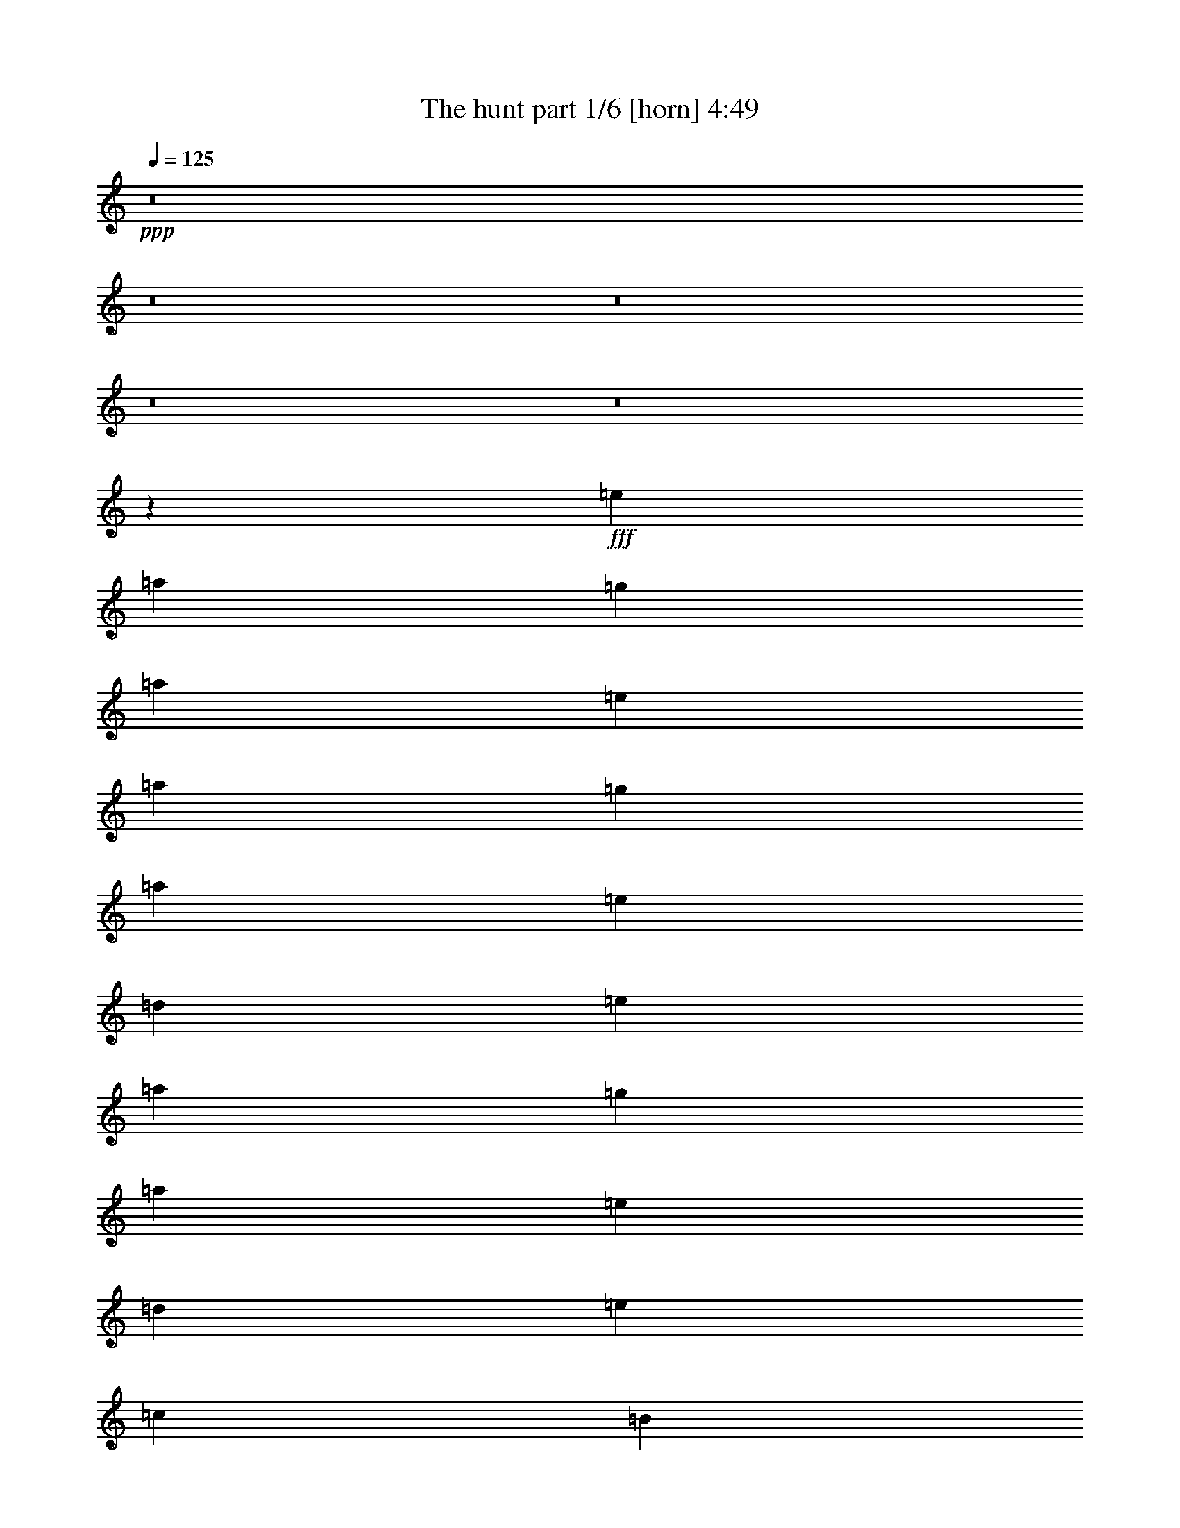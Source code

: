% Produced with Bruzo's Transcoding Environment
% Transcribed by  : Bruzo

X:1
T:  The hunt part 1/6 [horn] 4:49
Z: Transcribed with BruTE
L: 1/4
Q: 125
K: C
+ppp+
z8
z8
z8
z8
z8
z254109/35984
+fff+
[=e20043/17992]
[=a6681/17992]
[=g12237/35984]
[=a6681/17992]
[=e33405/17992]
[=a6681/17992]
[=g6119/17992]
[=a6681/17992]
[=e6681/17992]
[=d6681/17992]
[=e20043/17992]
[=a6681/17992]
[=g6681/17992]
[=a12237/35984]
[=e20043/17992]
[=d6681/17992]
[=e6681/8996]
[=c6681/17992]
[=B6119/17992]
[=A6681/17992]
[=G6681/17992]
[=A20043/17992]
[=a6681/17992]
[=g6681/17992]
[=a6681/17992]
[=e79047/35984]
[=a6681/17992]
[=g6681/17992]
[=a6119/17992]
[=b6681/17992]
[=c'6681/4498]
[=c'6681/8996]
[=c'6681/17992]
[=d12237/35984]
[=b20043/17992]
[=b6681/17992]
[=c'6681/17992]
[=b6681/35984]
[=c'6681/35984]
[=g6681/17992]
[=b6119/17992]
[=a20043/17992]
[=a6681/17992]
[=g6681/17992]
[=a6681/17992]
[=e65685/35984]
[=a6681/17992]
[=g6681/17992]
[=a6681/17992]
[=e6681/17992]
[=d6681/17992]
[=e19481/17992]
[=a6681/17992]
[=g6681/17992]
[=a6681/17992]
[=e20043/17992]
[=d12237/35984]
[=e6681/8996]
[=c6681/17992]
[=B6681/17992]
[=A6681/17992]
[=G6681/17992]
[=A19481/17992]
[=a6681/17992]
[=g6681/17992]
[=a6681/17992]
[=e79047/35984]
[=a6681/17992]
[=g6681/17992]
[=a6681/17992]
[=b6681/17992]
[=c'13081/8996]
[=c'6681/8996]
[=c'6681/17992]
[=d6681/17992]
[=c'52323/35984]
[=c'6681/17992]
[=b6681/35984]
[=c'6681/35984]
[=g6681/17992]
[=b6681/17992]
[=A,8-=E8-]
[=A,82891/35984=E82891/35984]
[=F,6681/35984]
[=F,6681/35984]
[=F,2939/8996=C2939/8996]
[=F,9345/35984]
z/8
[=F,6681/17992=C6681/17992]
[=A,8-=E8-]
[=A,82891/35984=E82891/35984]
[=F,6681/8996=C6681/8996]
[=F,25599/35984=C25599/35984]
[=A,8-=E8-]
[=A,136339/35984=E136339/35984]
[=A,8-=E8-]
[=A,40883/17992=E40883/17992]
[=F,6681/8996=C6681/8996]
[=F,6681/8996=C6681/8996]
[=A,8-=E8-]
[=A,41445/17992=E41445/17992]
[=F,6681/17992=C6681/17992]
[=F,6119/17992=C6119/17992]
[=F,6681/8996=C6681/8996]
[=A,211543/35984=E211543/35984]
[=C105771/35984=G105771/35984]
[=G,26443/8996=D26443/8996]
[=A,8-=E8-]
[=A,41445/17992=E41445/17992]
[=F,6681/17992=C6681/17992]
[=F,6681/17992=C6681/17992]
[=F,6681/8996=C6681/8996]
[=A,211543/35984=E211543/35984]
[=C26443/8996=G26443/8996]
[=G,105771/35984=D105771/35984]
[=A,8-=E8-]
[=A,82891/35984=E82891/35984]
[=F,12237/35984=C12237/35984]
[=F,6681/17992=C6681/17992]
[=F,6681/8996=C6681/8996]
[=A,211543/35984=E211543/35984]
[=C26443/8996=G26443/8996]
[=G,105771/35984=D105771/35984]
[=A,8-=E8-]
[=A,82891/35984=E82891/35984]
[=F,6681/17992=C6681/17992]
[=F,6681/17992=C6681/17992]
[=F,6681/8996=C6681/8996]
[=A,211543/35984=E211543/35984]
[=C105771/35984=G105771/35984]
[=G,26443/8996=D26443/8996]
[=A,8-=E8-]
[=A,67607/17992=E67607/17992]
[=A,8-=E8-]
[=A,67607/17992=E67607/17992]
[=A,6681/35984]
[=A,6681/35984]
[=A,6681/35984]
[=A,6681/35984]
[=A,6681/35984]
[=A,6681/35984]
[=A,6681/35984]
[=A,6681/35984]
[=A,6681/35984]
[=A,6681/35984]
[=A,6681/35984]
[=A,6681/35984]
[=A,6681/35984]
[=A,6681/35984]
[=A,1389/8996]
[=A,6681/35984]
[=C6681/35984]
[=C6681/35984]
[=C6681/35984]
[=C6681/35984]
[=C6681/35984]
[=C6681/35984]
[=C6681/35984]
[=C6681/35984]
[=F,6681/35984]
[=F,6681/35984]
[=F,6681/35984]
[=F,6681/35984]
[=C6681/35984]
[=C6681/35984]
[=C6681/35984]
[=C5557/35984]
[=A,6681/35984]
[=A,6681/35984]
[=A,6681/35984]
[=A,6681/35984]
[=A,6681/35984]
[=A,6681/35984]
[=A,6681/35984]
[=A,6681/35984]
[=A,6681/35984]
[=A,6681/35984]
[=A,6681/35984]
[=A,6681/35984]
[=A,6681/35984]
[=A,6681/35984]
[=A,6681/35984]
[=A,6681/35984]
[=C1389/8996]
[=C6681/35984]
[=C6681/35984]
[=C6681/35984]
[=C6681/35984]
[=C6681/35984]
[=C6681/35984]
[=C6681/35984]
[=F,6681/35984]
[=F,6681/35984]
[=F,6681/35984]
[=F,6681/35984]
[=C6681/35984]
[=C6681/35984]
[=C6681/35984]
[=C6681/35984]
[=B,6681/35984]
[=B,5557/35984]
[=B,6681/35984]
[=B,6681/35984]
[=G,6681/35984]
[=G,6681/35984]
[=G,6681/35984]
[=G,6681/35984]
[=A,6681/35984]
[=A,6681/35984]
[=A,6681/35984]
[=A,6681/35984]
[=A,6681/35984]
[=A,6681/35984]
[=A,6681/35984]
[=A,6681/35984]
[=A,6681/35984]
[=A,6681/35984]
[=A,1389/8996]
[=A,6681/35984]
[=A,6681/35984]
[=A,6681/35984]
[=A,6681/35984]
[=A,6681/35984]
[=C6681/35984]
[=C6681/35984]
[=C6681/35984]
[=C6681/35984]
[=C6681/35984]
[=C6681/35984]
[=C6681/35984]
[=C6681/35984]
[=F,6681/35984]
[=F,6681/35984]
[=F,6681/35984]
[=F,5557/35984]
[=C6681/35984]
[=C6681/35984]
[=C6681/35984]
[=C6681/35984]
[=E6681/35984]
[=E6681/35984]
[=E6681/35984]
[=E6681/35984]
[=C6681/35984]
[=C6681/35984]
[=C6681/35984]
[=C6681/35984]
[=E6681/35984]
[=E6681/35984]
[=E6681/35984]
[=E6681/35984]
[=E1389/8996]
[=E6681/35984]
[=E6681/35984]
[=E6681/35984]
[=D6681/35984]
[=D6681/35984]
[=D6681/35984]
[=D6681/35984]
[=B,6681/35984]
[=B,6681/35984]
[=B,6681/35984]
[=B,6681/35984]
[=G,6681/35984]
[=G,6681/35984]
[=G,6681/35984]
[=G,6681/35984]
[=B,6681/35984]
[=B,5557/35984]
[=B,6681/35984]
[=B,6681/35984]
[=A,6681/35984]
[=A,6681/35984]
[=A,6681/35984]
[=A,6681/35984]
[=A,6681/35984]
[=A,6681/35984]
[=A,6681/35984]
[=A,6681/35984]
[=A,6681/35984]
[=A,6681/35984]
[=A,6681/35984]
[=A,6681/35984]
[=A,6681/35984]
[=A,6681/35984]
[=A,1389/8996]
[=A,6681/35984]
[=C6681/35984]
[=C6681/35984]
[=C6681/35984]
[=C6681/35984]
[=C6681/35984]
[=C6681/35984]
[=C6681/35984]
[=C6681/35984]
[=F,6681/35984]
[=F,6681/35984]
[=F,6681/35984]
[=F,6681/35984]
[=C6681/35984]
[=C6681/35984]
[=C6681/35984]
[=C6681/35984]
[=A,5557/35984]
[=A,6681/35984]
[=A,6681/35984]
[=A,6681/35984]
[=A,6681/35984]
[=A,6681/35984]
[=A,6681/35984]
[=A,6681/35984]
[=A,6681/35984]
[=A,6681/35984]
[=A,6681/35984]
[=A,6681/35984]
[=A,6681/35984]
[=A,6681/35984]
[=A,6681/35984]
[=A,6681/35984]
[=C6681/35984]
[=C1389/8996]
[=C6681/35984]
[=C6681/35984]
[=C6681/35984]
[=C6681/35984]
[=C6681/35984]
[=C6681/35984]
[=F,6681/35984]
[=F,6681/35984]
[=F,6681/35984]
[=F,6681/35984]
[=C6681/35984]
[=C6681/35984]
[=C6681/35984]
[=C6681/35984]
[=B,6681/35984]
[=B,6681/35984]
[=B,5557/35984]
[=B,6681/35984]
[=G,6681/35984]
[=G,6681/35984]
[=G,6681/35984]
[=G,6681/35984]
[=A,6681/35984]
[=A,6681/35984]
[=A,6681/35984]
[=A,6681/35984]
[=A,6681/35984]
[=A,6681/35984]
[=A,6681/35984]
[=A,6681/35984]
[=A,6681/35984]
[=A,6681/35984]
[=A,6681/35984]
[=A,1389/8996]
[=A,6681/35984]
[=A,6681/35984]
[=A,6681/35984]
[=A,6681/35984]
[=C6681/35984]
[=C6681/35984]
[=C6681/35984]
[=C6681/35984]
[=C6681/35984]
[=C6681/35984]
[=C6681/35984]
[=C6681/35984]
[=F,6681/35984]
[=F,6681/35984]
[=F,6681/35984]
[=F,6681/35984]
[=C5557/35984]
[=C6681/35984]
[=C6681/35984]
[=C6681/35984]
[=G,6681/35984]
[=G,6681/35984]
[=G,6681/35984]
[=G,6681/35984]
[=C6681/35984]
[=C6681/35984]
[=C6681/35984]
[=C6681/35984]
[=E6681/35984]
[=E6681/35984]
[=E6681/35984]
[=E6681/35984]
[=C6681/35984]
[=C1389/8996]
[=C6681/35984]
[=C6681/35984]
[=D6681/35984]
[=D6681/35984]
[=D6681/35984]
[=D6681/35984]
[=B,6681/35984]
[=B,6681/35984]
[=B,6681/35984]
[=B,6681/35984]
[=G,6681/35984]
[=G,6681/35984]
[=G,6681/35984]
[=G,6681/35984]
[=B,6681/35984]
[=B,6681/35984]
[=B,5557/35984]
[=B,2121/8996=A,2121/8996]
z/8
[=A,5/16]
z/4
[=A,/8]
z/4
[=A,/8]
z4457/17992
[=A,6681/35984]
[=A,6681/35984]
[=A,589/4498]
z25/104
[=A,7/52]
z4259/17992
[=A,311/2249]
z7261/35984
+ff+
[=A,6681/2249=E6681/2249]
+fff+
[=A,5557/35984]
[=A,1341/4498]
z/4
[=A,/8]
z/4
[=A,/8]
z/4
[=A,421/2249]
[=A,6681/35984]
[=A,4575/35984]
z8787/35984
[=A,4707/35984]
z8655/35984
[=A,4839/35984]
z8523/35984
+ff+
[=A,105771/35984=E105771/35984]
+fff+
[=A,6681/35984]
[=A,6681/35984]
[=A,5035/35984]
z3/16
[=A,/8]
z/4
[=A,/8]
z/4
[=A,/4]
z/8
[=A,/8]
z2231/8996
[=A,2285/17992]
z1099/4498
[=A,2351/17992]
z2165/8996
+ff+
[=A,105771/35984=E105771/35984]
+f+
[=F,26443/8996=C26443/8996]
[=D105771/35984=A105771/35984]
+fff+
[=A,6681/35984]
[=A,6681/35984]
[=A,4761/35984]
z8601/35984
[=A,4893/35984]
z8469/35984
[=A,5025/35984]
z3/16
[=A,/4]
z/8
[=A,/8]
z/4
[=A,/8]
z/4
[=A,/8]
z4467/17992
+ff+
[=A,105765/35984=E105765/35984]
+fff+
[=A,6687/35984]
[=A,6681/35984]
[=A,289/2249]
z4369/17992
[=A,1189/8996]
z331/1384
[=A,47/346]
z4237/17992
[=A,5557/35984]
[=A,6681/35984]
[=A,1569/8996]
z3/16
[=A,/8]
z/4
[=A,/8]
z9071/35984
+ff+
[=A,26407/8996=E26407/8996]
+fff+
[=A,/4]
z/8
[=A,/8]
z8875/35984
[=A,4619/35984]
z8743/35984
[=A,4751/35984]
z8611/35984
[=A,6681/35984]
[=A,6681/35984]
[=A,5015/35984]
z7223/35984
[=A,6271/35984]
z3/16
[=A,/8]
z1151/4498
+ff+
[=A,105771/35984=E105771/35984]
+f+
[=F,26443/8996=C26443/8996]
[=D105771/35984=A105771/35984]
+ff+
[=C6681/17992]
[=C6681/17992]
[=C6681/17992]
[=B,6681/17992]
[=C6681/17992]
[=C6681/17992]
[=C6681/17992]
[=C6119/17992]
[=C6681/17992]
[=C6681/17992]
[=C6681/17992]
[=C6681/17992]
[=C6681/17992]
[=C6681/17992]
[=C6681/17992]
[=C12237/35984]
+fff+
[=C6681/17992]
+ff+
[=C6681/17992]
[=C6681/17992]
+fff+
[=B,6681/17992]
[=C6681/17992]
+ff+
[=C6681/17992]
+fff+
[=C6681/17992]
+ff+
[=C6681/17992]
[=C6119/17992]
[=B,6681/17992]
[=C6681/17992]
[=C6681/17992]
+fff+
[=G,6681/17992]
[=G,6681/17992]
[=B,6681/17992]
[=B,6681/17992]
+ff+
[=C12237/35984]
[=C6681/17992]
[=C6681/17992]
[=B,6681/17992]
[=C6681/17992]
[=C6681/17992]
[=C6681/17992]
[=C6681/17992]
[=C6681/17992]
[=C6119/17992]
[=C6681/17992]
[=C6681/17992]
[=C6681/17992]
[=C6681/17992]
[=C6681/17992]
[=C6681/17992]
+fff+
[=C6681/17992]
+ff+
[=C6681/17992]
[=C12237/35984]
+fff+
[=B,6681/17992]
[=C6681/17992]
+ff+
[=C6681/17992]
+fff+
[=E6681/35984]
[=E6681/35984]
[=E6681/35984]
[=E6681/35984]
[=E6681/35984]
[=E6681/35984]
[=D6681/35984]
[=D6681/35984]
[=D6681/35984]
[=D5557/35984]
[=D6681/35984]
[=D6681/35984]
[=B,6681/35984]
[=B,6681/35984]
[=B,6681/35984]
[=B,6681/35984]
[=C6681/35984]
[=C6681/35984]
[=C6681/35984]
[=C6681/35984]
+ff+
[=C6681/17992]
[=C6681/17992]
[=C6681/17992]
[=B,12237/35984]
[=C6681/17992]
[=C6681/17992]
[=C6681/17992]
[=C6681/17992]
[=C6681/17992]
[=C6681/17992]
[=C6681/17992]
[=C6119/17992]
[=C6681/17992]
[=C6681/17992]
[=C6681/17992]
[=C6681/17992]
+fff+
[=C6681/17992]
+ff+
[=C6681/17992]
[=C6681/17992]
+fff+
[=B,6681/17992]
[=C12237/35984]
+ff+
[=C6681/17992]
+fff+
[=C6681/17992]
+ff+
[=C6681/17992]
[=C6681/17992]
[=B,6681/17992]
[=C6681/17992]
[=C6681/17992]
+fff+
[=G,6119/17992]
[=G,6681/17992]
[=B,6681/17992]
[=B,6681/17992]
+ff+
[=C6681/17992]
[=C6681/17992]
[=C6681/17992]
[=B,6681/17992]
[=C6681/17992]
[=C12237/35984]
[=C6681/17992]
[=C6681/17992]
[=C6681/17992]
[=C6681/17992]
[=C6681/17992]
[=C6681/17992]
[=C6681/17992]
[=C6119/17992]
[=C6681/17992]
[=C6681/17992]
+fff+
[=C6681/17992]
+ff+
[=C6681/17992]
[=C6681/17992]
+fff+
[=B,6681/17992]
[=C6681/17992]
+ff+
[=C6681/17992]
+fff+
[=E1389/8996]
[=E6681/35984]
[=E6681/35984]
[=E6681/35984]
[=E6681/35984]
[=E6681/35984]
[=D6681/35984]
[=D6681/35984]
[=D6681/35984]
[=D6681/35984]
[=D6681/35984]
[=D6681/35984]
[=B,6681/35984]
[=B,6681/35984]
[=B,6681/35984]
[=B,6681/35984]
[=C6681/35984]
[=C5557/35984]
[=C6681/35984]
[=C657/2768=A,657/2768]
z/8
[=A,5/16]
z/4
[=A,/8]
z8989/35984
[=A,4505/35984]
z8857/35984
[=A,6681/35984]
[=A,6681/35984]
[=A,4769/35984]
z661/2768
[=A,377/2768]
z8461/35984
[=A,5033/35984]
z1801/8996
+ff+
[=A,26443/8996=E26443/8996]
+fff+
[=A,4235/17992]
z/8
[=A,/8]
z/4
[=A,/8]
z/4
[=A,/8]
z4497/17992
[=A,6681/35984]
[=A,6681/35984]
[=A,579/4498]
z4365/17992
[=A,1191/8996]
z4299/17992
[=A,306/2249]
z4233/17992
+ff+
[=A,105771/35984=E105771/35984]
+fff+
[=A,6681/35984]
[=A,5557/35984]
[=A,777/4498]
z3/16
[=A,/8]
z/4
[=A,/8]
z/4
[=A,/4]
z/8
[=A,/8]
z8867/35984
[=A,4627/35984]
z8735/35984
[=A,4759/35984]
z8603/35984
+ff+
[=A,105771/35984=E105771/35984]
+f+
[=F,26443/8996=C26443/8996]
[=D105771/35984=A105771/35984]
+fff+
[=A,6681/35984]
[=A,6681/35984]
[=A,2409/17992]
z534/2249
[=A,2475/17992]
z911/4498
[=A,3103/17992]
z3/16
[=A,/4]
z/8
[=A,/8]
z/4
[=A,/8]
z/4
[=A,/8]
z8877/35984
+ff+
[=A,105771/35984=E105771/35984]
+fff+
[=A,6681/35984]
[=A,6681/35984]
[=A,4681/35984]
z8681/35984
[=A,4813/35984]
z8549/35984
[=A,4945/35984]
z561/2768
[=A,6681/35984]
[=A,10765/35984]
z/4
[=A,/8]
z/4
[=A,/8]
z4507/17992
+ff+
[=A,105685/35984=E105685/35984]
+fff+
[=A,4475/17992]
z/8
[=A,284/2249]
z4409/17992
[=A,1169/8996]
z4343/17992
[=A,601/4498]
z329/1384
[=A,6681/35984]
[=A,5557/35984]
[=A,1549/8996]
z3/16
[=A,/8]
z/4
[=A,/8]
z9151/35984
+ff+
[=A,105771/35984=E105771/35984]
+f+
[=F,26443/8996=C26443/8996]
[=D105411/35984=A105411/35984]
+fff+
[=A,/4]
z/8
[=A,/8]
z/4
[=A,/8]
z560/2249
[=A,6681/35984]
[=A,6681/35984]
[=A,2333/17992]
z1087/4498
[=A,2399/17992]
z2141/8996
[=A,6681/35984]
[=A,5557/35984]
[=A,3093/17992]
z3/16
[=A,/8]
z/4
[=A,/4]
z/8
[=A,/8]
z/4
[=A,/8]
z8897/35984
[=A,6681/35984]
[=A,6681/35984]
[=A,4729/35984]
z8633/35984
[=A,4861/35984]
z8501/35984
[=A,6681/35984]
[=A,1389/8996]
[=A,3125/17992]
z3/16
[=A,/8]
z/4
[=A,/4]
z/8
[=A,/8]
z8965/35984
[=A,4529/35984]
z8833/35984
[=A,6681/35984]
[=A,6681/35984]
[=A,4793/35984]
z8569/35984
[=A,4925/35984]
z649/2768
[=A,5557/35984]
[=A,10745/35984]
z/4
[=A,/8]
z/4
[=A,/4]
z/8
[=A,/8]
z4451/17992
[=A,287/2249]
z4385/17992
[=A,6681/35984]
[=A,6681/35984]
[=A,607/4498]
z4253/17992
[=A,1247/8996]
z7249/35984
[=A,4247/17992]
z/8
[=A,/8]
z/4
[=A,/8]
z/4
[=A,345/1384]
z/8
[=A,87/692]
z4419/17992
[=A,291/2249]
z4353/17992
[=A,6681/35984]
[=A,6681/35984]
[=A,615/4498]
z4221/17992
[=A,1263/8996]
z3/16
[=A,/4]
z/8
[=A,/8]
z/4
[=A,/8]
z/4
[=A,1681/8996]
[=A,6681/35984]
[=A,4587/35984]
z675/2768
[=A,363/2768]
z8643/35984
[=F,4851/35984]
z8511/35984
[=F,6681/35984]
[=F,1389/8996]
[=F,30/173]
z3/16
[=F,/8]
z/4
[=F,/4]
z/8
[=F,/8]
z8975/35984
[=F,4519/35984]
z8843/35984
[=F,6681/35984]
[=F,6681/35984]
[=D4783/35984]
z8579/35984
[=D4915/35984]
z8447/35984
[=D5557/35984]
[=D10735/35984]
z/4
[=D/8]
z/4
[=D/4]
z/8
[=D/8]
z557/2249
[=D2291/17992]
z2195/8996
[=A,6681/35984]
[=A,6681/35984]
[=A,2423/17992]
z2129/8996
[=A,2489/17992]
z7259/35984
[=A,2121/8996]
z/8
[=A,/8]
z/4
[=A,/8]
z/4
[=A,2245/8996]
z/8
[=A,2257/17992]
z553/2249
[=A,2323/17992]
z2179/8996
[=A,6681/35984]
[=A,6681/35984]
[=A,2455/17992]
z2113/8996
[=A,2521/17992]
z3/16
[=A,/4]
z/8
[=A,/8]
z/4
[=A,/8]
z/4
[=A,259/1384]
[=A,6681/35984]
[=A,4577/35984]
z8785/35984
[=A,4709/35984]
z8653/35984
[=A,6681/35984]
[=A,6681/35984]
[=A,4973/35984]
z454/2249
[=A,3115/17992]
z3/16
[=A,/4]
z/8
[=A,/8]
z/4
[=A,/8]
z8985/35984
[=A,6681/35984]
[=A,6681/35984]
[=A,357/2768]
z8721/35984
[=A,4773/35984]
z8589/35984
[=A,6681/35984]
[=A,6681/35984]
[=A,5037/35984]
z3/16
[=A,/8]
z/4
[=A,/4]
z/8
[=A,/8]
z/4
[=A,/8]
z4461/17992
[=A,6681/35984]
[=A,6681/35984]
[=A,294/2249]
z333/1384
[=A,93/692]
z4263/17992
[=A,6681/35984]
[=A,1389/8996]
[=A,6225/35984]
z3/16
[=A,/8]
z/4
[=A,/4]
z/8
[=A,/8]
z4495/17992
[=A,563/4498]
z4429/17992
[=A,6681/35984]
[=A,6681/35984]
[=A,298/2249]
z4297/17992
[=A,1225/8996]
z4231/17992
[=A,5557/35984]
[=A,670/2249]
z/4
[=A,/8]
z/4
[=F,/8]
z/4
[=F,843/4498]
[=F,6681/35984]
[=F,4567/35984]
z8795/35984
[=F,4699/35984]
z8663/35984
[=F,6681/35984]
[=F,6681/35984]
[=F,4963/35984]
z3637/17992
[=F,1555/8996]
z3/16
[=F,/4]
z/8
[=D/8]
z/4
[=D/8]
z8995/35984
[=D6681/35984]
[=D6681/35984]
[=D4631/35984]
z8731/35984
[=D4763/35984]
z8599/35984
[=D6681/35984]
[=D6681/35984]
[=D5027/35984]
z3/16
[=D/8]
z583/2249
[=A,8-=E8-]
[=A,41445/17992=E41445/17992]
[=F,6681/17992=C6681/17992]
[=F,6681/17992=C6681/17992]
[=F,6681/8996=C6681/8996]
[=A,211543/35984=E211543/35984]
[=C26443/8996=G26443/8996]
[=G,105771/35984=D105771/35984]
[=A,8-=E8-]
[=A,40883/17992=E40883/17992]
[=F,6681/17992=C6681/17992]
[=F,6681/17992=C6681/17992]
[=F,6681/8996=C6681/8996]
[=A,211543/35984=E211543/35984]
[=C26443/8996=G26443/8996]
[=G,105771/35984=D105771/35984]
[=A,8-=E8-]
[=A,82891/35984=E82891/35984]
[=F,6681/17992=C6681/17992]
[=F,6681/17992=C6681/17992]
[=F,6681/8996=C6681/8996]
[=A,211543/35984=E211543/35984]
[=C105771/35984=G105771/35984]
[=G,26443/8996=D26443/8996]
[=A,8-=E8-]
[=A,67607/17992=E67607/17992]
[=A,8-=E8-]
[=A,67607/17992=E67607/17992]
[=A,8-=E8-]
[=A,134665/35984=E134665/35984]
z25/4

X:2
T:  The hunt part 2/6 [lute] 4:49
Z: Transcribed with BruTE
L: 1/4
Q: 125
K: C
+ppp+
z8
z8
z8
z8
z8
z8
z8
z8
z18205/2768
+f+
[=e20043/8996]
[=c79047/35984]
[=b6681/35984]
[=c'6681/35984]
[=b6681/17992]
[=g6681/17992]
[=b6681/17992]
[=a9881/4498]
[=c79047/35984]
[=g6681/4498]
[=e9881/4498]
[=c79047/35984]
[=e6681/17992]
[=d6681/17992]
[=e6681/17992]
[=g6681/17992]
[=g13081/8996]
[=g6681/8996]
[=g6681/17992]
[=a6681/17992]
[=c'52323/35984]
+fff+
[=F,554/2249]
z/8
[=F,13155/35984=C13155/35984]
[=F,9071/35984]
z/8
[=F,6681/17992=C6681/17992]
+f+
[=A,8-=E8-]
[=A,82891/35984=E82891/35984]
[=F,6681/35984]
[=F,6681/35984]
[=F,2939/8996=C2939/8996]
[=F,9345/35984]
z/8
[=F,6681/17992=C6681/17992]
[=A,8-=E8-]
[=A,82891/35984=E82891/35984]
[=F,6681/8996=C6681/8996]
[=F,25599/35984=C25599/35984]
[=A,8-=E8-]
[=A,82891/35984=E82891/35984]
[=F,6681/8996=C6681/8996]
[=F,6681/8996=C6681/8996]
[=A,8-=E8-]
[=A,40883/17992=E40883/17992]
[=F,6681/8996=C6681/8996]
[=F,6681/8996=C6681/8996]
[=A,3/8-=E3/8-=e3/8]
[=A,3/8-=E3/8-=e3/8]
[=A,3/8-=E3/8-=e3/8]
[=A,5/16-=E5/16-=e5/16]
[=A,3/8-=E3/8-=a3/8]
[=A,3/8-=E3/8-=a3/8]
[=A,3/8-=E3/8-=a3/8]
[=A,3/8-=E3/8-=a3/8]
[=A,3/8-=E3/8-=g3/8]
[=A,3/8-=E3/8-=g3/8]
[=A,3/8-=E3/8-=g3/8]
[=A,3/8-=E3/8-=g3/8]
[=A,5/16-=E5/16-=d5/16]
[=A,3/8-=E3/8-=d3/8]
[=A,3/8-=E3/8-=d3/8]
[=A,3/8-=E3/8-=d3/8]
[=A,3/8-=E3/8-=e3/8]
[=A,3/8-=E3/8-=e3/8]
[=A,3/8-=E3/8-=e3/8]
[=A,3/8-=E3/8-=e3/8]
[=A,5/16-=E5/16-=a5/16]
[=A,3/8-=E3/8-=a3/8]
[=A,3/8-=E3/8-=a3/8]
[=A,3/8-=E3/8-=a3/8]
[=A,3/8-=E3/8-=c'3/8]
[=A,3/8-=E3/8-=c'3/8]
[=A,3/8-=E3/8-=c'3/8]
[=A,13171/35984=E13171/35984=c'13171/35984]
[=F,6681/17992=C6681/17992=b6681/17992]
[=F,6119/17992=C6119/17992=b6119/17992]
[=F,3/8-=C3/8-=b3/8]
[=F,6615/17992=C6615/17992=b6615/17992]
[=A,3/8-=E3/8-=e3/8]
[=A,3/8-=E3/8-=e3/8]
[=A,3/8-=E3/8-=e3/8]
[=A,3/8-=E3/8-=e3/8]
[=A,3/8-=E3/8-=a3/8]
[=A,5/16-=E5/16-=a5/16]
[=A,3/8-=E3/8-=a3/8]
[=A,3/8-=E3/8-=a3/8]
[=A,3/8-=E3/8-=g3/8]
[=A,3/8-=E3/8-=g3/8]
[=A,3/8-=E3/8-=g3/8]
[=A,3/8-=E3/8-=g3/8]
[=A,3/8-=E3/8-=d3/8]
[=A,3/8-=E3/8-=d3/8]
[=A,5/16-=E5/16-=d5/16]
[=A,13631/35984=E13631/35984=d13631/35984]
[=C3/8-=G3/8-=e3/8]
[=C3/8-=G3/8-=e3/8]
[=C3/8-=G3/8-=e3/8]
[=C3/8-=G3/8-=e3/8]
[=C3/8-=G3/8-=e3/8]
[=C3/8-=G3/8-=e3/8]
[=C5/16-=G5/16-=e5/16]
[=C6781/17992=G6781/17992=e6781/17992]
[=G,3/8-=D3/8-=g3/8]
[=G,3/8-=D3/8-=g3/8]
[=G,3/8-=D3/8-=g3/8]
[=G,3/8-=D3/8-=g3/8]
[=G,3/8-=D3/8-=d3/8]
[=G,3/8-=D3/8-=d3/8]
[=G,3/8-=D3/8-=d3/8]
[=G,5657/17992=D5657/17992=d5657/17992]
[=A,3/8-=E3/8-=e3/8]
[=A,3/8-=E3/8-=e3/8]
[=A,3/8-=E3/8-=e3/8]
[=A,3/8-=E3/8-=e3/8]
[=A,3/8-=E3/8-=a3/8]
[=A,3/8-=E3/8-=a3/8]
[=A,3/8-=E3/8-=a3/8]
[=A,5/16-=E5/16-=a5/16]
[=A,3/8-=E3/8-=g3/8]
[=A,3/8-=E3/8-=g3/8]
[=A,3/8-=E3/8-=g3/8]
[=A,3/8-=E3/8-=g3/8]
[=A,3/8-=E3/8-=d3/8]
[=A,3/8-=E3/8-=d3/8]
[=A,3/8-=E3/8-=d3/8]
[=A,3/8-=E3/8-=d3/8]
[=A,5/16-=E5/16-=e5/16]
[=A,3/8-=E3/8-=e3/8]
[=A,3/8-=E3/8-=e3/8]
[=A,3/8-=E3/8-=e3/8]
[=A,3/8-=E3/8-=a3/8]
[=A,3/8-=E3/8-=a3/8]
[=A,3/8-=E3/8-=a3/8]
[=A,3/8-=E3/8-=a3/8]
[=A,5/16-=E5/16-=c'5/16]
[=A,3/8-=E3/8-=c'3/8]
[=A,3/8-=E3/8-=c'3/8]
[=A,13171/35984=E13171/35984=c'13171/35984]
[=F,6681/17992=C6681/17992=b6681/17992]
[=F,6681/17992=C6681/17992=b6681/17992]
[=F,3/8-=C3/8-=b3/8]
[=F,6615/17992=C6615/17992=b6615/17992]
[=A,3/8-=E3/8-=e3/8]
[=A,5/16-=E5/16-=e5/16]
[=A,3/8-=E3/8-=e3/8]
[=A,3/8-=E3/8-=e3/8]
[=A,3/8-=E3/8-=a3/8]
[=A,3/8-=E3/8-=a3/8]
[=A,3/8-=E3/8-=a3/8]
[=A,3/8-=E3/8-=a3/8]
[=A,3/8-=E3/8-=g3/8]
[=A,5/16-=E5/16-=g5/16]
[=A,3/8-=E3/8-=g3/8]
[=A,3/8-=E3/8-=g3/8]
[=A,3/8-=E3/8-=d3/8]
[=A,3/8-=E3/8-=d3/8]
[=A,3/8-=E3/8-=d3/8]
[=A,13631/35984=E13631/35984=d13631/35984]
[=C3/8-=G3/8-=e3/8]
[=C3/8-=G3/8-=e3/8]
[=C5/16-=G5/16-=e5/16]
[=C3/8-=G3/8-=e3/8]
[=C3/8-=G3/8-=e3/8]
[=C3/8-=G3/8-=e3/8]
[=C3/8-=G3/8-=e3/8]
[=C13563/35984=G13563/35984=e13563/35984]
[=G,3/8-=D3/8-=g3/8]
[=G,3/8-=D3/8-=g3/8]
[=G,5/16-=D5/16-=g5/16]
[=G,3/8-=D3/8-=g3/8]
[=G,3/8-=D3/8-=d3/8]
[=G,3/8-=D3/8-=d3/8]
[=G,3/8-=D3/8-=d3/8]
[=G,6781/17992=D6781/17992=d6781/17992]
[=A,3/8-=E3/8-=e3/8]
[=A,3/8-=E3/8-=e3/8]
[=A,3/8-=E3/8-=e3/8]
[=A,5/16-=E5/16-=e5/16]
[=A,3/8-=E3/8-=a3/8]
[=A,3/8-=E3/8-=a3/8]
[=A,3/8-=E3/8-=a3/8]
[=A,3/8-=E3/8-=a3/8]
[=A,3/8-=E3/8-=g3/8]
[=A,3/8-=E3/8-=g3/8]
[=A,3/8-=E3/8-=g3/8]
[=A,5/16-=E5/16-=g5/16]
[=A,3/8-=E3/8-=d3/8]
[=A,3/8-=E3/8-=d3/8]
[=A,3/8-=E3/8-=d3/8]
[=A,3/8-=E3/8-=d3/8]
[=A,3/8-=E3/8-=e3/8]
[=A,3/8-=E3/8-=e3/8]
[=A,3/8-=E3/8-=e3/8]
[=A,3/8-=E3/8-=e3/8]
[=A,5/16-=E5/16-=a5/16]
[=A,3/8-=E3/8-=a3/8]
[=A,3/8-=E3/8-=a3/8]
[=A,3/8-=E3/8-=a3/8]
[=A,3/8-=E3/8-=c'3/8]
[=A,3/8-=E3/8-=c'3/8]
[=A,3/8-=E3/8-=c'3/8]
[=A,3293/8996=E3293/8996=c'3293/8996]
[=F,12237/35984=C12237/35984=b12237/35984]
[=F,6681/17992=C6681/17992=b6681/17992]
[=F,3/8-=C3/8-=b3/8]
[=F,6615/17992=C6615/17992=b6615/17992]
[=A,3/8-=E3/8-=e3/8]
[=A,3/8-=E3/8-=e3/8]
[=A,3/8-=E3/8-=e3/8]
[=A,3/8-=E3/8-=e3/8]
[=A,3/8-=E3/8-=a3/8]
[=A,5/16-=E5/16-=a5/16]
[=A,3/8-=E3/8-=a3/8]
[=A,3/8-=E3/8-=a3/8]
[=A,3/8-=E3/8-=g3/8]
[=A,3/8-=E3/8-=g3/8]
[=A,3/8-=E3/8-=g3/8]
[=A,3/8-=E3/8-=g3/8]
[=A,3/8-=E3/8-=d3/8]
[=A,5/16-=E5/16-=d5/16]
[=A,3/8-=E3/8-=d3/8]
[=A,13631/35984=E13631/35984=d13631/35984]
[=C3/8-=G3/8-=e3/8]
[=C3/8-=G3/8-=e3/8]
[=C3/8-=G3/8-=e3/8]
[=C3/8-=G3/8-=e3/8]
[=C3/8-=G3/8-=e3/8]
[=C3/8-=G3/8-=e3/8]
[=C5/16-=G5/16-=e5/16]
[=C13563/35984=G13563/35984=e13563/35984]
[=G,3/8-=D3/8-=g3/8]
[=G,3/8-=D3/8-=g3/8]
[=G,3/8-=D3/8-=g3/8]
[=G,3/8-=D3/8-=g3/8]
[=G,3/8-=D3/8-=d3/8]
[=G,3/8-=D3/8-=d3/8]
[=G,3/8-=D3/8-=d3/8]
[=G,11313/35984=D11313/35984=d11313/35984]
[=A,3/8-=E3/8-=e3/8]
[=A,3/8-=E3/8-=e3/8]
[=A,3/8-=E3/8-=e3/8]
[=A,3/8-=E3/8-=e3/8]
[=A,3/8-=E3/8-=a3/8]
[=A,3/8-=E3/8-=a3/8]
[=A,3/8-=E3/8-=a3/8]
[=A,5/16-=E5/16-=a5/16]
[=A,3/8-=E3/8-=g3/8]
[=A,3/8-=E3/8-=g3/8]
[=A,3/8-=E3/8-=g3/8]
[=A,3/8-=E3/8-=g3/8]
[=A,3/8-=E3/8-=d3/8]
[=A,3/8-=E3/8-=d3/8]
[=A,3/8-=E3/8-=d3/8]
[=A,/4-=E/4-=d/4]
[=A,/8-=E/8-]
[=A,5/16-=E5/16-=e5/16]
[=A,3/8-=E3/8-=e3/8]
[=A,3/8-=E3/8-=e3/8]
[=A,3/8-=E3/8-=e3/8]
[=A,3/8-=E3/8-=a3/8]
[=A,3/8-=E3/8-=a3/8]
[=A,3/8-=E3/8-=a3/8]
[=A,3/8-=E3/8-=a3/8]
[=A,5/16-=E5/16-=c'5/16]
[=A,3/8-=E3/8-=c'3/8]
[=A,3/8-=E3/8-=c'3/8]
[=A,3293/8996=E3293/8996=c'3293/8996]
[=F,6681/17992=C6681/17992=b6681/17992]
[=F,6681/17992=C6681/17992=b6681/17992]
[=F,3/8-=C3/8-=b3/8]
[=F,6615/17992=C6615/17992=b6615/17992]
[=A,3/8-=E3/8-=e3/8]
[=A,5/16-=E5/16-=e5/16]
[=A,3/8-=E3/8-=e3/8]
[=A,3/8-=E3/8-=e3/8]
[=A,3/8-=E3/8-=a3/8]
[=A,3/8-=E3/8-=a3/8]
[=A,3/8-=E3/8-=a3/8]
[=A,3/8-=E3/8-=a3/8]
[=A,3/8-=E3/8-=g3/8]
[=A,5/16-=E5/16-=g5/16]
[=A,3/8-=E3/8-=g3/8]
[=A,3/8-=E3/8-=g3/8]
[=A,3/8-=E3/8-=d3/8]
[=A,3/8-=E3/8-=d3/8]
[=A,3/8-=E3/8-=d3/8]
[=A,13631/35984=E13631/35984=d13631/35984]
[=C3/8-=G3/8-=e3/8]
[=C3/8-=G3/8-=e3/8]
[=C5/16-=G5/16-=e5/16]
[=C3/8-=G3/8-=e3/8]
[=C3/8-=G3/8-=e3/8]
[=C3/8-=G3/8-=e3/8]
[=C3/8-=G3/8-=e3/8]
[=C6781/17992=G6781/17992=e6781/17992]
[=G,3/8-=D3/8-=g3/8]
[=G,3/8-=D3/8-=g3/8]
[=G,5/16-=D5/16-=g5/16]
[=G,3/8-=D3/8-=g3/8]
[=G,3/8-=D3/8-=d3/8]
[=G,3/8-=D3/8-=d3/8]
[=G,3/8-=D3/8-=d3/8]
[=G,13563/35984=D13563/35984=d13563/35984]
[=A,8-=E8-=e8-=a8-]
[=A,67607/17992=E67607/17992=e67607/17992=a67607/17992]
[=A,8-=E8-]
[=A,67607/17992=E67607/17992]
[=A,6681/35984]
[=A,6681/35984]
[=A,6681/35984]
[=A,6681/35984]
[=A,6681/35984]
[=A,6681/35984]
[=A,6681/35984]
[=A,6681/35984]
[=A,6681/35984]
[=A,6681/35984]
[=A,6681/35984]
[=A,6681/35984]
[=A,6681/35984]
[=A,6681/35984]
[=A,1389/8996]
[=A,6681/35984]
[=C6681/35984]
[=C6681/35984]
[=C6681/35984]
[=C6681/35984]
[=C6681/35984]
[=C6681/35984]
[=C6681/35984]
[=C6681/35984]
[=F,6681/35984]
[=F,6681/35984]
[=F,6681/35984]
[=F,6681/35984]
[=C6681/35984]
[=C6681/35984]
[=C6681/35984]
[=C5557/35984]
[=A,6681/35984]
[=A,6681/35984]
[=A,6681/35984]
[=A,6681/35984]
[=A,6681/35984]
[=A,6681/35984]
[=A,6681/35984]
[=A,6681/35984]
[=A,6681/35984]
[=A,6681/35984]
[=A,6681/35984]
[=A,6681/35984]
[=A,6681/35984]
[=A,6681/35984]
[=A,6681/35984]
[=A,6681/35984]
[=C1389/8996]
[=C6681/35984]
[=C6681/35984]
[=C6681/35984]
[=C6681/35984]
[=C6681/35984]
[=C6681/35984]
[=C6681/35984]
[=F,6681/35984]
[=F,6681/35984]
[=F,6681/35984]
[=F,6681/35984]
[=C6681/35984]
[=C6681/35984]
[=C6681/35984]
[=C6681/35984]
[=B,6681/35984]
[=B,5557/35984]
[=B,6681/35984]
[=B,6681/35984]
[=G,6681/35984]
[=G,6681/35984]
[=G,6681/35984]
[=G,6681/35984]
[=A,6681/35984]
[=A,6681/35984]
[=A,6681/35984]
[=A,6681/35984]
[=A,6681/35984]
[=A,6681/35984]
[=A,6681/35984]
[=A,6681/35984]
[=A,6681/35984]
[=A,6681/35984]
[=A,1389/8996]
[=A,6681/35984]
[=A,6681/35984]
[=A,6681/35984]
[=A,6681/35984]
[=A,6681/35984]
[=C6681/35984]
[=C6681/35984]
[=C6681/35984]
[=C6681/35984]
[=C6681/35984]
[=C6681/35984]
[=C6681/35984]
[=C6681/35984]
[=F,6681/35984]
[=F,6681/35984]
[=F,6681/35984]
[=F,5557/35984]
[=C6681/35984]
[=C6681/35984]
[=C6681/35984]
[=C6681/35984]
[=E6681/35984]
[=E6681/35984]
[=E6681/35984]
[=E6681/35984]
[=C6681/35984]
[=C6681/35984]
[=C6681/35984]
[=C6681/35984]
[=E6681/35984]
[=E6681/35984]
[=E6681/35984]
[=E6681/35984]
[=E1389/8996]
[=E6681/35984]
[=E6681/35984]
[=E6681/35984]
[=D6681/35984]
[=D6681/35984]
[=D6681/35984]
[=D6681/35984]
[=B,6681/35984]
[=B,6681/35984]
[=B,6681/35984]
[=B,6681/35984]
[=G,6681/35984]
[=G,6681/35984]
[=G,6681/35984]
[=G,6681/35984]
[=B,6681/35984]
[=B,5557/35984]
[=B,6681/35984]
[=B,6681/35984]
[=A,6681/35984]
[=A,6681/35984]
[=A,6681/35984]
[=A,6681/35984]
[=A,6681/35984]
[=A,6681/35984]
[=A,6681/35984]
[=A,6681/35984]
[=A,6681/35984]
[=A,6681/35984]
[=A,6681/35984]
[=A,6681/35984]
[=A,6681/35984]
[=A,6681/35984]
[=A,1389/8996]
[=A,6681/35984]
[=C6681/35984]
[=C6681/35984]
[=C6681/35984]
[=C6681/35984]
[=C6681/35984]
[=C6681/35984]
[=C6681/35984]
[=C6681/35984]
[=F,6681/35984]
[=F,6681/35984]
[=F,6681/35984]
[=F,6681/35984]
[=C6681/35984]
[=C6681/35984]
[=C6681/35984]
[=C6681/35984]
[=A,5557/35984]
[=A,6681/35984]
[=A,6681/35984]
[=A,6681/35984]
[=A,6681/35984]
[=A,6681/35984]
[=A,6681/35984]
[=A,6681/35984]
[=A,6681/35984]
[=A,6681/35984]
[=A,6681/35984]
[=A,6681/35984]
[=A,6681/35984]
[=A,6681/35984]
[=A,6681/35984]
[=A,6681/35984]
[=C6681/35984]
[=C1389/8996]
[=C6681/35984]
[=C6681/35984]
[=C6681/35984]
[=C6681/35984]
[=C6681/35984]
[=C6681/35984]
[=F,6681/35984]
[=F,6681/35984]
[=F,6681/35984]
[=F,6681/35984]
[=C6681/35984]
[=C6681/35984]
[=C6681/35984]
[=C6681/35984]
[=B,6681/35984]
[=B,6681/35984]
[=B,5557/35984]
[=B,6681/35984]
[=G,6681/35984]
[=G,6681/35984]
[=G,6681/35984]
[=G,6681/35984]
[=A,6681/35984]
[=A,6681/35984]
[=A,6681/35984]
[=A,6681/35984]
[=A,6681/35984]
[=A,6681/35984]
[=A,6681/35984]
[=A,6681/35984]
[=A,6681/35984]
[=A,6681/35984]
[=A,6681/35984]
[=A,1389/8996]
[=A,6681/35984]
[=A,6681/35984]
[=A,6681/35984]
[=A,6681/35984]
[=C6681/35984]
[=C6681/35984]
[=C6681/35984]
[=C6681/35984]
[=C6681/35984]
[=C6681/35984]
[=C6681/35984]
[=C6681/35984]
[=F,6681/35984]
[=F,6681/35984]
[=F,6681/35984]
[=F,6681/35984]
[=C5557/35984]
[=C6681/35984]
[=C6681/35984]
[=C6681/35984]
[=G,6681/35984]
[=G,6681/35984]
[=G,6681/35984]
[=G,6681/35984]
[=C6681/35984]
[=C6681/35984]
[=C6681/35984]
[=C6681/35984]
[=E6681/35984]
[=E6681/35984]
[=E6681/35984]
[=E6681/35984]
[=C6681/35984]
[=C1389/8996]
[=C6681/35984]
[=C6681/35984]
[=D6681/35984]
[=D6681/35984]
[=D6681/35984]
[=D6681/35984]
[=B,6681/35984]
[=B,6681/35984]
[=B,6681/35984]
[=B,6681/35984]
[=G,6681/35984]
[=G,6681/35984]
[=G,6681/35984]
[=G,6681/35984]
[=B,6681/35984]
[=B,6681/35984]
[=B,5557/35984]
[=B,6681/35984]
[=A,6681/35984=d6681/35984-]
[=A,6681/35984=d6681/35984]
[=A,/8=A/8-]
[=A554/2249]
[=A,/8=d/8-]
[=d554/2249]
[=A,/8=f/8-]
[=f554/2249]
[=A,6681/35984=A6681/35984-]
[=A,6681/35984=A6681/35984]
[=A,/8=f/8-]
[=f554/2249]
[=A,/8=A/8-]
[=A554/2249]
[=A,/8=f/8-]
[=f7739/35984]
[=A,3/8-=E3/8-=e3/8]
[=A,3/8-=E3/8-=A3/8]
[=A,3/8-=E3/8-=e3/8]
[=A,3/8-=E3/8-=A3/8]
[=A,3/8-=E3/8-=e3/8]
[=A,3/8-=E3/8-=A3/8]
[=A,3/8-=E3/8-=e3/8]
[=A,6219/17992=E6219/17992=A6219/17992]
[=A,5557/35984=d5557/35984-]
[=A,6681/35984=d6681/35984]
[=A,/8=A/8-]
[=A554/2249]
[=A,/8=d/8-]
[=d554/2249]
[=A,/8=f/8-]
[=f554/2249]
[=A,6681/35984=A6681/35984-]
[=A,6681/35984=A6681/35984]
[=A,/8=f/8-]
[=f554/2249]
[=A,/8=e/8-]
[=e554/2249]
[=A,/8=A/8-]
[=A554/2249]
[=A,5/16-=E5/16-=e5/16]
[=A,3/8-=E3/8-=A3/8]
[=A,3/8-=E3/8-=e3/8]
[=A,3/8-=E3/8-=A3/8]
[=A,3/8-=E3/8-=e3/8]
[=A,3/8-=E3/8-=A3/8]
[=A,3/8-=E3/8-=e3/8]
[=A,6781/17992=E6781/17992=A6781/17992]
[=A,6681/35984=d6681/35984-]
[=A,6681/35984=d6681/35984]
[=A,/8=A/8-]
[=A1935/8996]
[=A,/8=d/8-]
[=d554/2249]
[=A,/8=e/8-]
[=e554/2249]
[=A,6681/35984=A6681/35984-]
[=A,6681/35984=A6681/35984]
[=A,/8=e/8-]
[=e554/2249]
[=A,/8=c/8-]
[=c554/2249]
[=A,/8=A/8-]
[=A554/2249]
[=A,3/8-=E3/8-=c3/8]
[=A,5/16-=E5/16-=A5/16]
[=A,3/8-=E3/8-=c3/8]
[=A,3/8-=E3/8-=A3/8]
[=A,3/8-=E3/8-=c3/8]
[=A,3/8-=E3/8-=A3/8]
[=A,3/8-=E3/8-=c3/8]
[=A,6781/17992=E6781/17992=A6781/17992]
[=F,3/8-=C3/8-=c3/8]
+p+
[=F,3/8-=C3/8-=G3/8]
+f+
[=F,5/16-=C5/16-=c5/16]
+p+
[=F,3/8-=C3/8-=d3/8]
+f+
[=F,3/8-=C3/8-=c3/8]
+p+
[=F,3/8-=C3/8-=d3/8]
+f+
[=F,3/8-=C3/8-=c3/8]
+p+
[=F,13563/35984=C13563/35984=d13563/35984]
+f+
[=D3/8-=A3/8-=B3/8]
+p+
[=D3/8-=G3/8=A3/8-]
+f+
[=D5/16-=A5/16-=B5/16]
+p+
[=D3/8-=G3/8=A3/8-]
+f+
[=D3/8-=A3/8-=B3/8]
+p+
[=D3/8-=G3/8=A3/8-]
+f+
[=D3/8-=A3/8-=B3/8]
+p+
[=D6781/17992=G6781/17992=A6781/17992]
+f+
[=A,6681/35984=d6681/35984-]
[=A,6681/35984=d6681/35984]
[=A,/8=A/8-]
[=A554/2249]
[=A,/8=d/8-]
[=d554/2249]
[=A,/8=f/8-]
[=f1935/8996]
[=A,6681/35984=A6681/35984-]
[=A,6681/35984=A6681/35984]
[=A,/8=f/8-]
[=f554/2249]
[=A,/8=A/8-]
[=A554/2249]
[=A,/8=f/8-]
[=f554/2249]
[=A,3/8-=E3/8-=e3/8]
[=A,3/8-=E3/8-=A3/8]
[=A,3/8-=E3/8-=e3/8]
[=A,5/16-=E5/16-=A5/16]
[=A,3/8-=E3/8-=e3/8]
[=A,3/8-=E3/8-=A3/8]
[=A,3/8-=E3/8-=e3/8]
[=A,6781/17992=E6781/17992=A6781/17992]
[=A,6681/35984=d6681/35984-]
[=A,6681/35984=d6681/35984]
[=A,/8=A/8-]
[=A554/2249]
[=A,/8=d/8-]
[=d554/2249]
[=A,/8=f/8-]
[=f554/2249]
[=A,5557/35984=A5557/35984-]
[=A,6681/35984=A6681/35984]
[=A,3/16=f3/16-]
[=f6615/35984]
[=A,/8=e/8-]
[=e554/2249]
[=A,/8=A/8-]
[=A554/2249]
[=A,3/8-=E3/8-=e3/8]
[=A,3/8-=E3/8-=A3/8]
[=A,3/8-=E3/8-=e3/8]
[=A,3/8-=E3/8-=A3/8]
[=A,5/16-=E5/16-=e5/16]
[=A,3/8-=E3/8-=A3/8]
[=A,3/8-=E3/8-=e3/8]
[=A,6781/17992=E6781/17992=A6781/17992]
[=A,6681/35984=d6681/35984-]
[=A,6681/35984=d6681/35984]
[=A,/8=A/8-]
[=A554/2249]
[=A,/8=d/8-]
[=d554/2249]
[=A,/8=e/8-]
[=e554/2249]
[=A,6681/35984=A6681/35984-]
[=A,6681/35984=A6681/35984]
[=A,/8=e/8-]
[=e1935/8996]
[=A,3/16=c3/16-]
[=c6615/35984]
[=A,/8=A/8-]
[=A554/2249]
[=A,3/8-=E3/8-=c3/8]
[=A,3/8-=E3/8-=A3/8]
[=A,3/8-=E3/8-=c3/8]
[=A,3/8-=E3/8-=A3/8]
[=A,3/8-=E3/8-=c3/8]
[=A,5/16-=E5/16-=A5/16]
[=A,3/8-=E3/8-=c3/8]
[=A,6781/17992=E6781/17992=A6781/17992]
[=F,3/8-=C3/8-=c3/8]
+p+
[=F,3/8-=C3/8-=G3/8]
+f+
[=F,3/8-=C3/8-=c3/8]
+p+
[=F,3/8-=C3/8-=d3/8]
+f+
[=F,3/8-=C3/8-=c3/8]
+p+
[=F,3/8-=C3/8-=d3/8]
+f+
[=F,5/16-=C5/16-=c5/16]
+p+
[=F,13563/35984=C13563/35984=d13563/35984]
+f+
[=D3/8-=A3/8-=B3/8]
+p+
[=D3/8-=G3/8=A3/8-]
+f+
[=D3/8-=A3/8-=B3/8]
+p+
[=D3/8-=G3/8=A3/8-]
+f+
[=D3/8-=A3/8-=B3/8]
+p+
[=D3/8-=G3/8=A3/8-]
+f+
[=D5/16-=A5/16-=B5/16]
+p+
[=D6781/17992=G6781/17992=A6781/17992]
+f+
[=A,6681/17992=A6681/17992-]
[=A,6681/17992=A6681/17992-]
[=A,6681/17992=A6681/17992-]
[=G,6681/17992=A6681/17992-]
[=A,6681/17992=A6681/17992-]
[=A,6681/17992=A6681/17992-]
[=A,6681/17992=A6681/17992-]
[=A,6119/17992=A6119/17992]
[=A,6681/17992]
[=A,6681/17992]
[=A,6681/17992]
[=A,6681/17992]
[=A,6681/17992]
[=A,6681/17992]
[=A,6681/17992]
[=A,12237/35984]
[=A,6681/17992]
[=A,6681/17992]
[=A,6681/17992]
[=G,6681/17992]
[=A,6681/17992]
[=A,6681/17992]
[=G,6681/17992]
[=A,6681/17992]
[=A,6119/17992]
[=G,6681/17992]
[=A,6681/17992]
[=A,6681/17992]
[=G,6681/17992]
[=G,6681/17992]
[=G,6681/17992]
[=G,6681/17992]
[=A,12237/35984]
[=A,6681/17992]
[=A,6681/17992]
[=G,6681/17992]
[=A,6681/17992]
[=A,6681/17992]
[=A,6681/17992]
[=A,6681/17992]
[=A,6681/17992]
[=A,6119/17992]
[=A,6681/17992]
[=A,6681/17992]
[=A,6681/17992]
[=A,6681/17992]
[=A,6681/17992]
[=A,6681/17992]
[=A,6681/17992]
[=A,6681/17992]
[=A,12237/35984]
[=G,6681/17992]
[=A,6681/17992]
[=A,6681/17992]
[=C6681/35984]
[=C6681/35984]
[=C6681/35984]
[=C6681/35984]
[=C6681/35984]
[=C6681/35984]
[=B,6681/35984]
[=B,6681/35984]
[=B,6681/35984]
[=B,5557/35984]
[=B,6681/35984]
[=B,6681/35984]
[=G,6681/35984]
[=G,6681/35984]
[=G,6681/35984]
[=G,6681/35984]
[=A,6681/35984]
[=A,6681/35984]
[=A,6681/35984]
[=A,6681/35984]
[=A,6681/17992]
[=A,6681/17992]
[=A,6681/17992]
[=G,12237/35984]
[=A,6681/17992]
[=A,6681/17992]
[=A,6681/17992]
[=A,6681/17992]
[=A,6681/17992]
[=A,6681/17992]
[=A,6681/17992]
[=A,6119/17992]
[=A,6681/17992]
[=A,6681/17992]
[=A,6681/17992]
[=A,6681/17992]
[=A,6681/17992]
[=A,6681/17992]
[=A,6681/17992]
[=G,6681/17992]
[=A,12237/35984]
[=A,6681/17992]
[=G,6681/17992]
[=A,6681/17992]
[=A,6681/17992]
[=G,6681/17992]
[=A,6681/17992]
[=A,6681/17992]
[=G,6119/17992]
[=G,6681/17992]
[=G,6681/17992]
[=G,6681/17992]
[=A,6681/17992]
[=A,6681/17992]
[=A,6681/17992]
[=G,6681/17992]
[=A,6681/17992]
[=A,12237/35984]
[=A,6681/17992]
[=A,6681/17992]
[=A,6681/17992]
[=A,6681/17992]
[=A,6681/17992]
[=A,6681/17992]
[=A,6681/17992]
[=A,6119/17992]
[=A,6681/17992]
[=A,6681/17992]
[=A,6681/17992]
[=A,6681/17992]
[=A,6681/17992]
[=G,6681/17992]
[=A,6681/17992]
[=A,6681/17992]
[=C1389/8996]
[=C6681/35984]
[=C6681/35984]
[=C6681/35984]
[=C6681/35984]
[=C6681/35984]
[=B,6681/35984]
[=B,6681/35984]
[=B,6681/35984]
[=B,6681/35984]
[=B,6681/35984]
[=B,6681/35984]
[=G,6681/35984]
[=G,6681/35984]
[=G,6681/35984]
[=G,6681/35984]
[=A,6681/35984]
[=A,5557/35984]
[=A,6681/35984]
[=A,6681/35984]
[=A,6681/35984=d6681/35984-]
[=A,6681/35984=d6681/35984]
[=A,/8=A/8-]
[=A554/2249]
[=A,/8=d/8-]
[=d554/2249]
[=A,/8=f/8-]
[=f554/2249]
[=A,6681/35984=A6681/35984-]
[=A,6681/35984=A6681/35984]
[=A,/8=f/8-]
[=f554/2249]
[=A,/8=A/8-]
[=A554/2249]
[=A,/8=f/8-]
[=f7739/35984]
[=A,3/8-=E3/8-=e3/8]
[=A,3/8-=E3/8-=A3/8]
[=A,3/8-=E3/8-=e3/8]
[=A,3/8-=E3/8-=A3/8]
[=A,3/8-=E3/8-=e3/8]
[=A,3/8-=E3/8-=A3/8]
[=A,3/8-=E3/8-=e3/8]
[=A,5657/17992=E5657/17992=A5657/17992]
[=A,6681/35984=d6681/35984-]
[=A,6681/35984=d6681/35984]
[=A,/8=A/8-]
[=A554/2249]
[=A,/8=d/8-]
[=d554/2249]
[=A,/8=f/8-]
[=f554/2249]
[=A,6681/35984=A6681/35984-]
[=A,6681/35984=A6681/35984]
[=A,/8=f/8-]
[=f554/2249]
[=A,/8=e/8-]
[=e554/2249]
[=A,/8=A/8-]
[=A554/2249]
[=A,5/16-=E5/16-=e5/16]
[=A,3/8-=E3/8-=A3/8]
[=A,3/8-=E3/8-=e3/8]
[=A,3/8-=E3/8-=A3/8]
[=A,3/8-=E3/8-=e3/8]
[=A,3/8-=E3/8-=A3/8]
[=A,3/8-=E3/8-=e3/8]
[=A,6781/17992=E6781/17992=A6781/17992]
[=A,6681/35984=d6681/35984-]
[=A,5557/35984=d5557/35984]
[=A,3/16=A3/16-]
[=A6615/35984]
[=A,/8=d/8-]
[=d554/2249]
[=A,/8=e/8-]
[=e554/2249]
[=A,6681/35984=A6681/35984-]
[=A,6681/35984=A6681/35984]
[=A,/8=e/8-]
[=e554/2249]
[=A,/8=c/8-]
[=c554/2249]
[=A,/8=A/8-]
[=A554/2249]
[=A,3/8-=E3/8-=c3/8]
[=A,5/16-=E5/16-=A5/16]
[=A,3/8-=E3/8-=c3/8]
[=A,3/8-=E3/8-=A3/8]
[=A,3/8-=E3/8-=c3/8]
[=A,3/8-=E3/8-=A3/8]
[=A,3/8-=E3/8-=c3/8]
[=A,6781/17992=E6781/17992=A6781/17992]
[=F,3/8-=C3/8-=c3/8]
+p+
[=F,5/16-=C5/16-=G5/16]
+f+
[=F,3/8-=C3/8-=c3/8]
+p+
[=F,3/8-=C3/8-=d3/8]
+f+
[=F,3/8-=C3/8-=c3/8]
+p+
[=F,3/8-=C3/8-=d3/8]
+f+
[=F,3/8-=C3/8-=c3/8]
+p+
[=F,13563/35984=C13563/35984=d13563/35984]
+f+
[=D3/8-=A3/8-=B3/8]
+p+
[=D3/8-=G3/8=A3/8-]
+f+
[=D5/16-=A5/16-=B5/16]
+p+
[=D3/8-=G3/8=A3/8-]
+f+
[=D3/8-=A3/8-=B3/8]
+p+
[=D3/8-=G3/8=A3/8-]
+f+
[=D3/8-=A3/8-=B3/8]
+p+
[=D6781/17992=G6781/17992=A6781/17992]
+f+
[=A,6681/35984=d6681/35984-]
[=A,6681/35984=d6681/35984]
[=A,/8=A/8-]
[=A554/2249]
[=A,/8=d/8-]
[=d1935/8996]
[=A,3/16=f3/16-]
[=f6615/35984]
[=A,6681/35984=A6681/35984-]
[=A,6681/35984=A6681/35984]
[=A,/8=f/8-]
[=f554/2249]
[=A,/8=A/8-]
[=A554/2249]
[=A,/8=f/8-]
[=f554/2249]
[=A,3/8-=E3/8-=e3/8]
[=A,3/8-=E3/8-=A3/8]
[=A,3/8-=E3/8-=e3/8]
[=A,5/16-=E5/16-=A5/16]
[=A,3/8-=E3/8-=e3/8]
[=A,3/8-=E3/8-=A3/8]
[=A,3/8-=E3/8-=e3/8]
[=A,6781/17992=E6781/17992=A6781/17992]
[=A,6681/35984=d6681/35984-]
[=A,6681/35984=d6681/35984]
[=A,/8=A/8-]
[=A554/2249]
[=A,/8=d/8-]
[=d554/2249]
[=A,/8=f/8-]
[=f1935/8996]
[=A,6681/35984=A6681/35984-]
[=A,6681/35984=A6681/35984]
[=A,/8=f/8-]
[=f554/2249]
[=A,/8=e/8-]
[=e554/2249]
[=A,/8=A/8-]
[=A554/2249]
[=A,3/8-=E3/8-=e3/8]
[=A,3/8-=E3/8-=A3/8]
[=A,3/8-=E3/8-=e3/8]
[=A,3/8-=E3/8-=A3/8]
[=A,5/16-=E5/16-=e5/16]
[=A,3/8-=E3/8-=A3/8]
[=A,3/8-=E3/8-=e3/8]
[=A,6781/17992=E6781/17992=A6781/17992]
[=A,6681/35984=d6681/35984-]
[=A,6681/35984=d6681/35984]
[=A,/8=A/8-]
[=A554/2249]
[=A,/8=d/8-]
[=d554/2249]
[=A,/8=e/8-]
[=e554/2249]
[=A,6681/35984=A6681/35984-]
[=A,5557/35984=A5557/35984]
[=A,3/16=e3/16-]
[=e6615/35984]
[=A,/8=c/8-]
[=c554/2249]
[=A,/8=A/8-]
[=A554/2249]
[=A,3/8-=E3/8-=c3/8]
[=A,3/8-=E3/8-=A3/8]
[=A,3/8-=E3/8-=c3/8]
[=A,3/8-=E3/8-=A3/8]
[=A,3/8-=E3/8-=c3/8]
[=A,5/16-=E5/16-=A5/16]
[=A,3/8-=E3/8-=c3/8]
[=A,6781/17992=E6781/17992=A6781/17992]
[=F,3/8-=C3/8-=c3/8]
+p+
[=F,3/8-=C3/8-=G3/8]
+f+
[=F,3/8-=C3/8-=c3/8]
+p+
[=F,3/8-=C3/8-=d3/8]
+f+
[=F,3/8-=C3/8-=c3/8]
+p+
[=F,5/16-=C5/16-=d5/16]
+f+
[=F,3/8-=C3/8-=c3/8]
+p+
[=F,13563/35984=C13563/35984=d13563/35984]
+f+
[=D3/8-=A3/8-=B3/8]
+p+
[=D3/8-=G3/8=A3/8-]
+f+
[=D3/8-=A3/8-=B3/8]
+p+
[=D3/8-=G3/8=A3/8-]
+f+
[=D3/8-=A3/8-=B3/8]
+p+
[=D3/8-=G3/8=A3/8-]
+f+
[=D5/16-=A5/16-=B5/16]
+p+
[=D6781/17992=G6781/17992=A6781/17992]
+fff+
[=A,6681/35984=e6681/35984-]
[=A,6681/35984=e6681/35984-]
[=A,2315/17992=e2315/17992-]
+f+
[=e2183/8996-]
+fff+
[=A,2381/17992=e2381/17992-]
+f+
[=e1075/4498-]
+fff+
[=A,6681/35984=e6681/35984-]
[=A,6681/35984=e6681/35984-]
[=A,2513/17992=e2513/17992-]
+f+
[=e521/2249-]
+fff+
[=A,2579/17992=e2579/17992-]
+f+
[=e2051/8996-]
+fff+
[=A,6681/35984=e6681/35984-]
[=A,5557/35984=e5557/35984-]
[=A,3273/17992=e3273/17992-]
[=e5/16-=A,5/16]
+f+
[=e8933/35984-]
+fff+
[=A,6681/35984=e6681/35984-]
[=A,6681/35984=e6681/35984-]
[=A,361/2768=e361/2768-]
+f+
[=e8669/35984-]
+fff+
[=A,4825/35984=e4825/35984-]
+f+
[=e8537/35984]
+fff+
[=A,6681/35984=d6681/35984-]
[=A,6681/35984=d6681/35984]
[=A,/8=a/8-]
+f+
[=a554/2249]
+fff+
[=A,/8=a/8-]
+f+
[=a554/2249]
+fff+
[=A,6681/35984=d6681/35984-]
[=A,1389/8996=d1389/8996]
[=A,3/16=d3/16-]
+f+
[=d6615/35984-]
+fff+
[=A,2315/17992=d2315/17992-]
+f+
[=d2183/8996-]
+fff+
[=A,6681/35984=d6681/35984-]
[=A,6681/35984=d6681/35984-]
[=A,2447/17992=d2447/17992-]
+f+
[=d2117/8996-]
+fff+
[=A,2513/17992=d2513/17992-]
+f+
[=d521/2249-]
+fff+
[=A,6681/35984=d6681/35984-]
[=A,6681/35984=d6681/35984-]
[=A,2645/17992=d2645/17992-]
+f+
[=d1009/4498-]
+fff+
[=A,2711/17992=d2711/17992-]
+f+
[=d1985/8996-]
+fff+
[=A,5557/35984=d5557/35984-]
[=A,6681/35984=d6681/35984-]
[=A,4561/35984=d4561/35984-]
+f+
[=d677/2768-]
+fff+
[=A,361/2768=d361/2768-]
+f+
[=d8669/35984-]
+fff+
[=A,6681/35984=d6681/35984-]
[=A,6681/35984=d6681/35984]
[=A,/8=d/8-]
+f+
[=d554/2249]
+fff+
[=A,/8=g/8-]
+f+
[=g554/2249]
+fff+
[=A,6681/35984=g6681/35984-]
[=A,6681/35984=g6681/35984]
[=A,/8=f/8-]
+f+
[=f554/2249]
+fff+
[=A,/8=e/8-]
+f+
[=e7739/35984-]
+fff+
[=A,554/2249=e554/2249-]
[=e1017/4498-=A,1017/4498]
+f+
[=e187/692]
+fff+
[=A,6681/35984=f6681/35984]
+f+
[=e6681/35984]
+fff+
[=A,6681/35984=c6681/35984-]
[=A,6681/35984=c6681/35984-]
[=A,2315/17992=c2315/17992-]
+f+
[=c2183/8996-]
+fff+
[=A,2381/17992=c2381/17992-]
+f+
[=c1075/4498-]
+fff+
[=A,6681/35984=c6681/35984-]
[=A,6681/35984=c6681/35984-]
[=A,2513/17992=c2513/17992-]
+f+
[=c521/2249-]
+fff+
[=A,2579/17992=c2579/17992-]
[=c9263/35984-=A,9263/35984]
[=c6681/35984-=A,6681/35984]
[=c2227/8996=A,2227/8996]
+f+
[=d1119/4498=B1119/4498]
+fff+
[=A,/8=A/8-]
+f+
[=A554/2249-]
+fff+
[=A,6681/35984=A6681/35984-]
[=A,6681/35984=A6681/35984-]
[=A,2381/17992=A2381/17992-]
+f+
[=A1075/4498]
+fff+
[=A,/8=B/8-]
+f+
[=B554/2249]
+fff+
[=F,6681/35984=A6681/35984]
+f+
[=B6681/35984]
+fff+
[=F,6681/35984=c6681/35984]
[=F,1389/8996=d1389/8996]
[=F,6681/35984=e6681/35984]
+f+
[=f6681/35984]
+fff+
[=F,6681/35984=d6681/35984]
+f+
[=e6681/35984]
+fff+
[=F,6681/35984=f6681/35984]
[=F,6681/35984=g6681/35984]
[=F,6681/35984=a6681/35984]
+f+
[=b6681/35984]
+fff+
[=F,6681/35984=g6681/35984]
+f+
[=a6681/35984]
+fff+
[=F,6681/35984=b6681/35984]
[=F,6681/35984=c'6681/35984]
[=D6681/35984=d6681/35984]
+f+
[=e6681/35984]
+fff+
[=D6681/35984=a6681/35984]
+f+
[=b6681/35984]
+fff+
[=D5557/35984=c'5557/35984]
[=D6681/35984=d6681/35984]
[=D6681/35984=e6681/35984]
+f+
[=f6681/35984]
+fff+
[=D6681/35984=d6681/35984]
+f+
[=e6681/35984]
+fff+
[=D6681/35984=f6681/35984]
[=D4167/17992=g4167/17992=f4167/17992]
+f+
[=e5557/35984=d5557/35984-]
[=d769/4498=c'769/4498]
+fff+
[=D/8=b/8-]
+f+
[=b554/2249]
+fff+
[=A,6681/35984=b6681/35984-]
[=A,6681/35984=b6681/35984-]
[=A,2315/17992=b2315/17992-]
+f+
[=b2183/8996-]
+fff+
[=A,2381/17992=b2381/17992-]
+f+
[=b575/2768]
+fff+
[=A,6681/35984=a6681/35984-]
[=A,6681/35984=a6681/35984]
[=A,/8=a/8-]
+f+
[=a554/2249-]
+fff+
[=A,2315/17992=a2315/17992-]
+f+
[=a2183/8996-]
+fff+
[=A,6681/35984=a6681/35984-]
[=A,6681/35984=a6681/35984]
[=A,/8=e/8-]
+f+
[=e554/2249]
+fff+
[=A,/8=e/8-]
+f+
[=e554/2249-]
+fff+
[=A,6681/35984=e6681/35984-]
[=A,6681/35984=e6681/35984-]
[=A,2381/17992=e2381/17992-]
+f+
[=e1075/4498-]
+fff+
[=A,2447/17992=e2447/17992-]
[=e9527/35984-=A,9527/35984]
[=e6681/35984-=A,6681/35984]
[=e8531/35984-=A,8531/35984]
+f+
[=e9329/35984]
+fff+
[=A,/8=b/8-]
+f+
[=b554/2249]
+fff+
[=A,6681/35984=c'6681/35984-]
[=A,6681/35984=c'6681/35984]
[=A,/8=b/8-]
+f+
[=b554/2249-]
+fff+
[=A,2315/17992=b2315/17992-]
+f+
[=b2183/8996-]
+fff+
[=A,6681/35984=b6681/35984-]
[=A,6681/35984=b6681/35984]
[=A,/8=a/8-]
+f+
[=a7739/35984]
+fff+
[=A,3/16=a3/16-]
+f+
[=a6615/35984-]
+fff+
[=A,6681/35984=a6681/35984-]
[=A,6681/35984=a6681/35984-]
[=A,2381/17992=a2381/17992-]
+f+
[=a1075/4498]
+fff+
[=A,/8=d/8-]
+f+
[=d554/2249]
+fff+
[=A,6681/35984=d6681/35984-]
[=A,6681/35984=d6681/35984-]
[=A,2315/17992=d2315/17992-]
+f+
[=d2183/8996-]
+fff+
[=A,2381/17992=d2381/17992-]
+f+
[=d1075/4498-]
+fff+
[=A,6681/35984=d6681/35984-]
[=A,6681/35984=d6681/35984-]
[=A,2513/17992=d2513/17992-]
[=d5/16-=A,5/16]
+f+
[=d9329/35984]
+fff+
[=A,6681/35984=b6681/35984-]
[=A,6681/35984=b6681/35984]
[=A,/8=b/8-]
+f+
[=b554/2249-]
+fff+
[=A,2315/17992=b2315/17992-]
+f+
[=b2183/8996-]
+fff+
[=A,6681/35984=b6681/35984-]
[=A,6681/35984=b6681/35984-]
[=A,2447/17992=b2447/17992-]
+f+
[=b2117/8996]
+fff+
[=A,6681/35984=b6681/35984]
+f+
[=a6681/35984-]
+fff+
[=A,6681/35984=a6681/35984-]
[=A,1389/8996=a1389/8996-]
[=A,5821/35984=a5821/35984-]
[=a187/692-=A,187/692]
+f+
[=a/8]
[=b6681/35984]
+fff+
[=A,6681/35984=a6681/35984]
[=A,6681/35984=g6681/35984]
[=A,/8=e/8-]
+f+
[=e554/2249-]
+fff+
[=A,2315/17992=e2315/17992-]
+f+
[=e2183/8996-]
+fff+
[=A,6681/35984=e6681/35984]
[=A,6681/35984=f6681/35984]
[=A,6681/35984=e6681/35984]
+f+
[=d6681/35984]
+fff+
[=A,/8=A/8-]
+f+
[=A554/2249-]
+fff+
[=A,5557/35984=A5557/35984-]
[=A,5159/17992=A5159/17992-]
+f+
[=A/4-]
+fff+
[=A,/8=A/8-]
+f+
[=A9593/35984]
+fff+
[=F,6681/35984=A6681/35984]
+f+
[=B6681/35984]
+fff+
[=F,6681/35984=c6681/35984]
[=F,6681/35984=e6681/35984]
[=F,6681/35984=g6681/35984]
+f+
[=e6681/35984]
+fff+
[=F,6681/35984=c6681/35984]
+f+
[=B6681/35984]
+fff+
[=F,6681/35984=c6681/35984]
[=F,6681/35984=e6681/35984]
[=F,6681/35984=g6681/35984]
+f+
[=b1389/8996]
+fff+
[=F,6681/35984=c'6681/35984]
+f+
[=b6681/35984]
+fff+
[=F,6681/35984=g6681/35984]
[=F,6681/35984=e6681/35984]
[=D6681/35984=b6681/35984]
+f+
[=c'6681/35984]
+fff+
[=D6681/35984=d6681/35984]
+f+
[=e6681/35984]
+fff+
[=D6681/35984=g6681/35984]
[=D6681/35984=e6681/35984]
[=D6681/35984=c'6681/35984]
+f+
[=b6681/35984]
+fff+
[=D6681/35984=c'6681/35984]
+f+
[=e6681/35984]
+fff+
[=D6681/35984=g6681/35984]
[=D6681/35984=e6681/35984]
[=D5557/35984=g5557/35984]
+f+
[=b6681/35984]
+fff+
[=D6681/35984=g6681/35984]
+f+
[=b6681/35984]
[=A6681/17992=a6681/17992-]
[=A6681/17992=a6681/17992-]
[=A6681/17992=a6681/17992-]
[=A6681/17992=a6681/17992-]
[=c6681/17992=a6681/17992-]
[=c6681/17992=a6681/17992-]
[=c12237/35984=a12237/35984-]
[=c6681/17992=a6681/17992-]
[=B6681/17992=a6681/17992-]
[=B6681/17992=a6681/17992-]
[=B6681/17992=a6681/17992-]
[=B6681/17992=a6681/17992-]
[=G6681/17992=a6681/17992-]
[=G6681/17992=a6681/17992-]
[=G6681/17992=a6681/17992-]
[=G6119/17992=a6119/17992]
[=A6681/17992]
[=A6681/17992]
[=A6681/17992]
[=A6681/17992]
[=e6681/17992]
[=e6681/17992]
[=e6681/17992]
[=e12237/35984]
[=d6681/17992]
[=d6681/17992]
[=d6681/17992]
[=d6681/17992]
[=B6681/17992]
[=B6681/17992]
[=B6681/17992]
[=B6681/17992]
[=A6119/17992]
[=A6681/17992]
[=A6681/17992]
[=A6681/17992]
[=c6681/17992]
[=c6681/17992]
[=c6681/17992]
[=c6681/17992]
[=B12237/35984]
[=B6681/17992]
[=B6681/17992]
[=B6681/17992]
[=G6681/17992]
[=G6681/17992]
[=G6681/17992]
[=G6681/17992]
[=c6681/17992]
[=c6119/17992]
[=c6681/17992]
[=c6681/17992]
[=c6681/17992]
[=c6681/17992]
[=c6681/17992]
[=c6681/17992]
[=d6681/17992]
[=d12237/35984]
[=d6681/17992]
[=d6681/17992]
[=B6681/17992]
[=B6681/17992]
[=B6681/17992]
[=B6681/17992]
[=A6681/17992]
[=A6681/17992]
[=A6119/17992]
[=A6681/17992]
[=c6681/17992]
[=c6681/17992]
[=c6681/17992]
[=c6681/17992]
[=B6681/17992]
[=B6681/17992]
[=B12237/35984]
[=B6681/17992]
[=G6681/17992]
[=G6681/17992]
[=G6681/17992]
[=G6681/17992]
[=A6681/17992]
[=A6681/17992]
[=A6681/17992]
[=A6119/17992]
[=e6681/17992]
[=e6681/17992]
[=e6681/17992]
[=e6681/17992]
[=d6681/17992]
[=d6681/17992]
[=d6681/17992]
[=d12237/35984]
[=B6681/17992]
[=B6681/17992]
[=B6681/17992]
[=B6681/17992]
[=A6681/17992]
[=A6681/17992]
[=A6681/17992]
[=A6681/17992]
[=c6119/17992]
[=c6681/17992]
[=c6681/17992]
[=c6681/17992]
[=B6681/17992]
[=B6681/17992]
[=B6681/17992]
[=B6681/17992]
[=G12237/35984]
[=G6681/17992]
[=G6681/17992]
[=G6681/17992]
[=c6681/17992]
[=c6681/17992]
[=c6681/17992]
[=c6681/17992]
[=c6681/17992]
[=c6119/17992]
[=c6681/17992]
[=c6681/17992]
[=d6681/17992]
[=d6681/17992]
[=d6681/17992]
[=d6681/17992]
[=B6681/17992]
[=B6681/17992]
[=B12237/35984]
[=B6681/17992]
[=A6681/17992]
[=A6681/17992]
[=A6681/17992]
[=A6681/17992]
[=c6681/17992]
[=c6681/17992]
[=c6119/17992]
[=c6681/17992]
[=B6681/17992]
[=B6681/17992]
[=B6681/17992]
[=B6681/17992]
[=G6681/17992]
[=G6681/17992]
[=G6681/17992]
[=G12237/35984]
[=A6681/17992]
[=A6681/17992]
[=A6681/17992]
[=A6681/17992]
[=e6681/17992]
[=e6681/17992]
[=e6681/17992]
[=e6119/17992]
[=d6681/17992]
[=d6681/17992]
[=d6681/17992]
[=d6681/17992]
[=B6681/17992]
[=B6681/17992]
[=B6681/17992]
[=B6681/17992]
[=A12237/35984]
[=A6681/17992]
[=A6681/17992]
[=A6681/17992]
[=c6681/17992]
[=c6681/17992]
[=c6681/17992]
[=c6681/17992]
[=B6119/17992]
[=B6681/17992]
[=B6681/17992]
[=B6681/17992]
[=G6681/17992]
[=G6681/17992]
[=G6681/17992]
[=G6681/17992]
[=c6681/17992]
[=c12237/35984]
[=c6681/17992]
[=c6681/17992]
[=c6681/17992]
[=c6681/17992]
[=c6681/17992]
[=c6681/17992]
[=d6681/17992]
[=d6119/17992]
[=d6681/17992]
[=d6681/17992]
[=B6681/17992]
[=B6681/17992]
[=B6681/17992]
[=B6681/17992]
[=A6681/17992]
[=A6681/17992]
[=A12237/35984]
[=A6681/17992]
[=c6681/17992]
[=c6681/17992]
[=c6681/17992]
[=c6681/17992]
[=B6681/17992]
[=B6681/17992]
[=B6119/17992]
[=B6681/17992]
[=G6681/17992]
[=G6681/17992]
[=G6681/17992]
[=G6681/17992]
[=A6681/17992]
[=A6681/17992]
[=A6681/17992]
[=A12237/35984]
[=e6681/17992]
[=e6681/17992]
[=e6681/17992]
[=e6681/17992]
[=d6681/17992]
[=d6681/17992]
[=d6681/17992]
[=d6119/17992]
[=B6681/17992]
[=B6681/17992]
[=B6681/17992]
[=B6681/17992]
[=A6681/17992]
[=A6681/17992]
[=A6681/17992]
[=A6681/17992]
[=c12237/35984]
[=c6681/17992]
[=c6681/17992]
[=c6681/17992]
[=B6681/17992]
[=B6681/17992]
[=B6681/17992]
[=B6681/17992]
[=G6119/17992]
[=G6681/17992]
[=G6681/17992]
[=G6681/17992]
[=c6681/17992]
[=c6681/17992]
[=c6681/17992]
[=c6681/17992]
[=c6681/17992]
[=c12237/35984]
[=c6681/17992]
[=c6681/17992]
[=d6681/17992]
[=d6681/17992]
[=d6681/17992]
[=d6681/17992]
[=B6681/17992]
[=B6119/17992]
[=B6681/17992]
[=B6681/17992]
[=A6681/17992]
[=A6681/17992]
[=A6681/17992]
[=A6681/17992]
[=A8-]
[=A81217/35984]
z25/4

X:3
T:  The hunt part 3/6 [harp] 4:49
Z: Transcribed with BruTE
L: 1/4
Q: 125
K: C
+ppp+
+f+
[=A,6681/17992]
[=E6681/17992]
[=c6681/17992]
[=E6681/17992]
[=e6119/17992]
[=E6681/17992]
[=c6681/17992]
[=A6681/17992]
[=A,6681/17992]
[=E6681/17992]
[=c6681/17992]
[=E6681/17992]
[=B12237/35984]
[=A6681/17992]
[=E6681/17992]
[=B6681/17992]
[=A,6681/17992]
[=E6681/17992]
[=c6681/17992]
[=E6681/17992]
[=e6681/17992]
[=E6119/17992]
[=c6681/17992]
[=A6681/17992]
[=A,6681/17992]
[=E6681/17992]
[=c6681/17992]
[=E6681/17992]
[=B6681/17992]
[=A12237/35984]
[=E6681/17992]
[=B6681/17992]
[=A,6681/17992]
[=E6681/17992]
[=c6681/17992]
[=E6681/17992]
[=e6681/17992]
[=E6681/17992]
[=c6119/17992]
[=A6681/17992]
[=A,6681/17992]
[=E6681/17992]
[=c6681/17992]
[=E6681/17992]
[=B6681/17992]
[=A6681/17992]
[=E12237/35984]
[=B6681/17992]
[=C6681/17992]
[=E6681/17992]
[=c6681/17992]
[=E6681/17992]
[=e6681/17992]
[=E6681/17992]
[=c6681/17992]
[=G6119/17992]
[=E,6681/17992]
[=E6681/17992]
[=B6681/17992]
[=E6681/17992]
[=e6681/17992]
[=E6681/17992]
[=B6681/17992]
[=G12237/35984]
[=A,6681/17992]
[=E6681/17992]
[=c6681/17992]
[=E6681/17992]
[=e6681/17992]
[=E6681/17992]
[=c6681/17992]
[=A6681/17992]
[=A,6119/17992]
[=E6681/17992]
[=c6681/17992]
[=E6681/17992]
[=B6681/17992]
[=A6681/17992]
[=E6681/17992]
[=B6681/17992]
[=A,12237/35984]
[=E6681/17992]
[=c6681/17992]
[=E6681/17992]
[=e6681/17992]
[=E6681/17992]
[=c6681/17992]
[=A6681/17992]
[=A,6681/17992]
[=E6119/17992]
[=c6681/17992]
[=E6681/17992]
[=B6681/17992]
[=A6681/17992]
[=E6681/17992]
[=B6681/17992]
[=A,6681/17992]
[=E12237/35984]
[=c6681/17992]
[=E6681/17992]
[=e6681/17992]
[=E6681/17992]
[=c6681/17992]
[=A6681/17992]
[=A,6681/17992]
[=E6681/17992]
[=c6119/17992]
[=E6681/17992]
[=B6681/17992]
[=A6681/17992]
[=E6681/17992]
[=B6681/17992]
[=C6681/17992]
[=E6681/17992]
[=c6681/17992]
[=E12237/35984]
[=e6681/17992]
[=E6681/17992]
[=c6681/17992]
[=G6681/17992]
[=E,6681/17992]
[=E6681/17992]
[=B6681/17992]
[=E6119/17992]
[=e6681/17992]
[=E6681/17992]
[=B6681/17992]
[=G6681/17992]
[=A,6681/17992]
[=E6681/17992]
[=c6681/17992]
[=E6681/17992]
[=e12237/35984]
[=E6681/17992]
[=c6681/17992]
[=A6681/17992]
[=A,6681/17992]
[=E6681/17992]
[=c6681/17992]
[=E6681/17992]
[=B6119/17992]
[=A6681/17992]
[=E6681/17992]
[=B6681/17992]
[=A,6681/17992]
[=E6681/17992]
[=c6681/17992]
[=E6681/17992]
[=e6681/17992]
[=E12237/35984]
[=c6681/17992]
[=A6681/17992]
[=A,6681/17992]
[=E6681/17992]
[=c6681/17992]
[=E6681/17992]
[=B6681/17992]
[=A6119/17992]
[=E6681/17992]
[=B6681/17992]
[=A,6681/17992]
[=E6681/17992]
[=c6681/17992]
[=E6681/17992]
[=e6681/17992]
[=E6681/17992]
[=c12237/35984]
[=A6681/17992]
[=A,6681/17992]
[=E6681/17992]
[=c6681/17992]
[=E6681/17992]
[=B6681/17992]
[=A6681/17992]
[=E6119/17992]
[=B6681/17992]
[=C6681/17992]
[=E6681/17992]
[=c6681/17992]
[=E6681/17992]
[=e6681/17992]
[=E6681/17992]
[=c6681/17992]
[=G12237/35984]
[=E,6681/17992]
[=E6681/17992]
[=B6681/17992]
[=E6681/17992]
[=e6681/17992]
[=E6681/17992]
[=B6681/17992]
[=G6119/17992]
[=A,6681/17992]
[=E6681/17992]
[=c6681/17992]
[=E6681/17992]
[=e6681/17992]
[=E6681/17992]
[=c6681/17992]
[=A6681/17992]
[=A,12237/35984]
[=E6681/17992]
[=c6681/17992]
[=E6681/17992]
[=B6681/17992]
[=A6681/17992]
[=E6681/17992]
[=B6681/17992]
[=A,6119/17992]
[=E6681/17992]
[=c6681/17992]
[=E6681/17992]
[=e6681/17992]
[=E6681/17992]
[=c6681/17992]
[=A6681/17992]
[=A,6681/17992]
[=E12237/35984]
[=c6681/17992]
[=E6681/17992]
[=B6681/17992]
[=A6681/17992]
[=E6681/17992]
[=B6681/17992]
[=A,6681/17992]
[=E6119/17992]
[=c6681/17992]
[=E6681/17992]
[=e6681/17992]
[=E6681/17992]
[=c6681/17992]
[=A6681/17992]
[=A,6681/17992]
[=E6681/17992]
[=c12237/35984]
[=E6681/17992]
[=B6681/17992]
[=A6681/17992]
[=E6681/17992]
[=B6681/17992]
[=C6681/17992]
[=E6681/17992]
[=c6119/17992]
[=E6681/17992]
[=e6681/17992]
[=E6681/17992]
[=c6681/17992]
[=G6681/17992]
[=E,6681/17992]
[=E6681/17992]
[=B6681/17992]
[=E12237/35984]
[=e6681/17992]
[=E6681/17992]
[=B6681/17992]
[=G6681/17992]
[=A,6681/17992]
[=E6681/17992]
[=c6681/17992]
[=E6119/17992]
[=e6681/17992]
[=E6681/17992]
[=c6681/17992]
[=A6681/17992]
[=A,6681/17992]
[=E6681/17992]
[=c6681/17992]
[=E6681/17992]
[=B12237/35984]
[=A6681/17992]
[=E6681/17992]
[=B6681/17992]
[=A,6681/17992]
[=E6681/17992]
[=c6681/17992]
[=E6681/17992]
[=e6119/17992]
[=E6681/17992]
[=c6681/17992]
[=A6681/17992]
[=A,6681/17992]
[=E6681/17992]
[=c6681/17992]
[=E6681/17992]
[=B6681/17992]
[=A12237/35984]
[=E6681/17992]
[=B6681/17992]
[=A,6681/17992]
[=E6681/17992]
[=c6681/17992]
[=E6681/17992]
[=e6681/17992]
[=E6119/17992]
[=c6681/17992]
[=A6681/17992]
[=A,6681/17992]
[=E6681/17992]
[=c6681/17992]
[=E6681/17992]
[=B6681/17992]
[=A6681/17992]
[=E12237/35984]
[=B6681/17992]
[=A,6681/17992]
[=E6681/17992]
[=c6681/17992]
[=E6681/17992]
[=e6681/17992]
[=E6681/17992]
[=c6119/17992]
[=A6681/17992]
[=A,6681/17992]
[=E6681/17992]
[=c6681/17992]
[=E6681/17992]
[=B6681/17992]
[=A6681/17992]
[=E6681/17992]
[=B12237/35984]
[=A,6681/17992]
[=E6681/17992]
[=c6681/17992]
[=E6681/17992]
[=e6681/17992]
[=E6681/17992]
[=c6681/17992]
[=A6119/17992]
[=A,6681/17992]
[=E6681/17992]
[=c6681/17992]
[=E6681/17992]
[=B6681/17992]
[=A6681/17992]
[=E6681/17992]
[=B6681/17992]
[=A,12237/35984]
[=E6681/17992]
[=c6681/17992]
[=E6681/17992]
[=e6681/17992]
[=E6681/17992]
[=c6681/17992]
[=A6681/17992]
[=A,6681/17992]
[=E6119/17992]
[=c6681/17992]
[=E6681/17992]
[=B6681/17992]
[=A6681/17992]
[=E6681/17992]
[=B6681/17992]
[=A,6681/17992]
[=E12237/35984]
[=c6681/17992]
[=E6681/17992]
[=e6681/17992]
[=E6681/17992]
[=c6681/17992]
[=A6681/17992]
[=A,6681/17992]
[=E6681/17992]
[=c6119/17992]
[=E6681/17992]
[=B6681/17992]
[=A6681/17992]
[=E6681/17992]
[=B6681/17992]
[=A,6681/17992]
[=E6681/17992]
[=c12237/35984]
[=E6681/17992]
[=e6681/17992]
[=E6681/17992]
[=c6681/17992]
[=A6681/17992]
[=A,6681/17992]
[=E6681/17992]
[=c6681/17992]
[=E6119/17992]
[=B6681/17992]
[=A6681/17992]
[=E6681/17992]
[=B6681/17992]
[=A,6681/17992]
[=E6681/17992]
[=c6681/17992]
[=E12237/35984]
[=e6681/17992]
[=E6681/17992]
[=c6681/17992]
[=A6681/17992]
[=A,6681/17992]
[=E6681/17992]
[=c6681/17992]
[=E6681/17992]
[=B6119/17992]
[=A6681/17992]
[=E6681/17992]
[=B6681/17992]
[=A,6681/17992]
[=E6681/17992]
[=c6681/17992]
[=E6681/17992]
[=e12237/35984]
[=E6681/17992]
[=c6681/17992]
[=A6681/17992]
[=A,6681/17992]
[=E6681/17992]
[=c6681/17992]
[=E6681/17992]
[=B6681/17992]
[=A6119/17992]
[=E6681/17992]
[=B6681/17992]
[=A,6681/17992]
[=E6681/17992]
[=c6681/17992]
[=E6681/17992]
[=e6681/17992]
[=E12237/35984]
[=c6681/17992]
[=A6681/17992]
[=A,6681/17992]
[=E6681/17992]
[=c6681/17992]
[=E6681/17992]
[=B6681/17992]
[=A6681/17992]
[=E6119/17992]
[=B6681/17992]
[=C6681/17992]
[=E6681/17992]
[=c6681/17992]
[=E6681/17992]
[=e6681/17992]
[=E6681/17992]
[=c12237/35984]
[=G6681/17992]
[=G,6681/17992]
[=G6681/17992]
[=B6681/17992]
[=G6681/17992]
[=e6681/17992]
[=G6681/17992]
[=B6681/17992]
[=G6119/17992]
[=A,6681/17992]
[=E6681/17992]
[=c6681/17992]
[=E6681/17992]
[=e6681/17992]
[=E6681/17992]
[=c6681/17992]
[=A12237/35984]
[=A,6681/17992]
[=E6681/17992]
[=c6681/17992]
[=E6681/17992]
[=B6681/17992]
[=A6681/17992]
[=E6681/17992]
[=B6681/17992]
[=A,6119/17992]
[=E6681/17992]
[=c6681/17992]
[=E6681/17992]
[=e6681/17992]
[=E6681/17992]
[=c6681/17992]
[=A6681/17992]
[=A,12237/35984]
[=E6681/17992]
[=c6681/17992]
[=E6681/17992]
[=B6681/17992]
[=A6681/17992]
[=E6681/17992]
[=B6681/17992]
[=A,6681/17992]
[=E6119/17992]
[=c6681/17992]
[=E6681/17992]
[=e6681/17992]
[=E6681/17992]
[=c6681/17992]
[=A6681/17992]
[=A,6681/17992]
[=E12237/35984]
[=c6681/17992]
[=E6681/17992]
[=B6681/17992]
[=A6681/17992]
[=E6681/17992]
[=B6681/17992]
[=C6681/17992]
[=E6681/17992]
[=c6119/17992]
[=E6681/17992]
[=e6681/17992]
[=E6681/17992]
[=c6681/17992]
[=G6681/17992]
[=G,6681/17992]
[=G6681/17992]
[=B12237/35984]
[=G6681/17992]
[=e6681/17992]
[=G6681/17992]
[=B6681/17992]
[=G6681/17992]
[=A6681/17992]
[=A6681/17992]
[=A6681/17992]
[=A6119/17992]
[=c6681/17992]
[=c6681/17992]
[=c6681/17992]
[=c6681/17992]
[=B6681/17992]
[=B6681/17992]
[=B6681/17992]
[=B12237/35984]
[=G6681/17992]
[=G6681/17992]
[=G6681/17992]
[=G6681/17992]
[=A6681/17992]
[=A6681/17992]
[=A6681/17992]
[=A6681/17992]
[=e6119/17992]
[=e6681/17992]
[=e6681/17992]
[=e6681/17992]
[=d6681/17992]
[=d6681/17992]
[=d6681/17992]
[=d6681/17992]
[=B12237/35984]
[=B6681/17992]
[=B6681/17992]
[=B6681/17992]
[=A6681/17992]
[=A6681/17992]
[=A6681/17992]
[=A6681/17992]
[=c6681/17992]
[=c6119/17992]
[=c6681/17992]
[=c6681/17992]
[=B6681/17992]
[=B6681/17992]
[=B6681/17992]
[=B6681/17992]
[=G6681/17992]
[=G12237/35984]
[=G6681/17992]
[=G6681/17992]
[=c6681/17992]
[=c6681/17992]
[=c6681/17992]
[=c6681/17992]
[=c6681/17992]
[=c6681/17992]
[=c6119/17992]
[=c6681/17992]
[=d6681/17992]
[=d6681/17992]
[=d6681/17992]
[=d6681/17992]
[=B6681/17992]
[=B6681/17992]
[=B6681/17992]
[=B12237/35984]
[=A6681/17992]
[=A6681/17992]
[=A6681/17992]
[=A6681/17992]
[=c6681/17992]
[=c6681/17992]
[=c6681/17992]
[=c6119/17992]
[=B6681/17992]
[=B6681/17992]
[=B6681/17992]
[=B6681/17992]
[=G6681/17992]
[=G6681/17992]
[=G6681/17992]
[=G554/2249]
z/8
[=A12237/35984]
[=A6681/17992]
[=A6681/17992]
[=A6681/17992]
[=e6681/17992]
[=e6681/17992]
[=e6681/17992]
[=e6681/17992]
[=d6119/17992]
[=d6681/17992]
[=d6681/17992]
[=d6681/17992]
[=B6681/17992]
[=B6681/17992]
[=B6681/17992]
[=B6681/17992]
[=A6681/17992]
[=A12237/35984]
[=A6681/17992]
[=A6681/17992]
[=c6681/17992]
[=c6681/17992]
[=c6681/17992]
[=c6681/17992]
[=B6681/17992]
[=B6119/17992]
[=B6681/17992]
[=B6681/17992]
[=G6681/17992]
[=G6681/17992]
[=G6681/17992]
[=G6681/17992]
[=c6681/17992]
[=c6681/17992]
[=c12237/35984]
[=c6681/17992]
[=c6681/17992]
[=c6681/17992]
[=c6681/17992]
[=c6681/17992]
[=d6681/17992]
[=d6681/17992]
[=d6119/17992]
[=d6681/17992]
[=B6681/17992]
[=B6681/17992]
[=B6681/17992]
[=B6681/17992]
[=A,6681/17992]
[=E6681/17992]
[=c6681/17992]
[=E12237/35984]
[=e6681/17992]
[=E6681/17992]
[=c6681/17992]
[=A6681/17992]
[=A,6681/17992]
[=E6681/17992]
[=c6681/17992]
[=E6119/17992]
[=B6681/17992]
[=A6681/17992]
[=E6681/17992]
[=B6681/17992]
[=A,6681/17992]
[=E6681/17992]
[=c6681/17992]
[=E6681/17992]
[=e12237/35984]
[=E6681/17992]
[=c6681/17992]
[=A6681/17992]
[=A,6681/17992]
[=E6681/17992]
[=c6681/17992]
[=E6681/17992]
[=B6119/17992]
[=A6681/17992]
[=E6681/17992]
[=B6681/17992]
[=A,6681/17992]
[=E6681/17992]
[=c6681/17992]
[=E6681/17992]
[=e6681/17992]
[=E12237/35984]
[=c6681/17992]
[=A6681/17992]
[=A,6681/17992]
[=E6681/17992]
[=c6681/17992]
[=E6681/17992]
[=B6681/17992]
[=A6119/17992]
[=E6681/17992]
[=B6681/17992]
[=C6681/17992]
[=E6681/17992]
[=c6681/17992]
[=E6681/17992]
[=e6681/17992]
[=E6681/17992]
[=c12237/35984]
[=G6681/17992]
[=G,6681/17992]
[=G6681/17992]
[=B6681/17992]
[=G6681/17992]
[=g6681/17992]
[=G6681/17992]
[=B6119/17992]
[=G3239/8996]
z8
z8
z8
z8
z8
z8
z8
z8
z8
z8
z8
z8
z8
z8
z8
z8
z8
z8
z8
z8
z8
z8
z8
z8
z8
z8
z8
z8
z8
z14077/2249
[=e6681/17992]
[=e6681/17992]
[=e6681/17992]
[=e6681/17992]
[=a6681/17992]
[=a6681/17992]
[=a12237/35984]
[=a6681/17992]
[=g6681/17992]
[=g6681/17992]
[=g6681/17992]
[=g6681/17992]
[=d6681/17992]
[=d6681/17992]
[=d6681/17992]
[=d6119/17992]
[=e6681/17992]
[=e6681/17992]
[=e6681/17992]
[=e6681/17992]
[=a6681/17992]
[=a6681/17992]
[=a6681/17992]
[=a12237/35984]
[=c'6681/17992]
[=c'6681/17992]
[=c'6681/17992]
[=c'6681/17992]
[=b6681/17992]
[=b6681/17992]
[=b6681/17992]
[=b6681/17992]
[=e6119/17992]
[=e6681/17992]
[=e6681/17992]
[=e6681/17992]
[=a6681/17992]
[=a6681/17992]
[=a6681/17992]
[=a6681/17992]
[=g12237/35984]
[=g6681/17992]
[=g6681/17992]
[=g6681/17992]
[=d6681/17992]
[=d6681/17992]
[=d6681/17992]
[=d6681/17992]
[=e6681/17992]
[=e6119/17992]
[=e6681/17992]
[=e6681/17992]
[=e6681/17992]
[=e6681/17992]
[=e6681/17992]
[=e6681/17992]
[=g6681/17992]
[=g12237/35984]
[=g6681/17992]
[=g6681/17992]
[=d6681/17992]
[=d6681/17992]
[=d6681/17992]
[=d6681/17992]
[=e6681/17992]
[=e6681/17992]
[=e6119/17992]
[=e6681/17992]
[=a6681/17992]
[=a6681/17992]
[=a6681/17992]
[=a6681/17992]
[=g6681/17992]
[=g6681/17992]
[=g12237/35984]
[=g6681/17992]
[=d6681/17992]
[=d6681/17992]
[=d6681/17992]
[=d6681/17992]
[=e6681/17992]
[=e6681/17992]
[=e6681/17992]
[=e6119/17992]
[=a6681/17992]
[=a6681/17992]
[=a6681/17992]
[=a6681/17992]
[=c'6681/17992]
[=c'6681/17992]
[=c'6681/17992]
[=c'12237/35984]
[=b6681/17992]
[=b6681/17992]
[=b6681/17992]
[=b6681/17992]
[=e6681/17992]
[=e6681/17992]
[=e6681/17992]
[=e6681/17992]
[=a6119/17992]
[=a6681/17992]
[=a6681/17992]
[=a6681/17992]
[=g6681/17992]
[=g6681/17992]
[=g6681/17992]
[=g6681/17992]
[=d12237/35984]
[=d6681/17992]
[=d6681/17992]
[=d6681/17992]
[=e6681/17992]
[=e6681/17992]
[=e6681/17992]
[=e6681/17992]
[=e6681/17992]
[=e6119/17992]
[=e6681/17992]
[=e6681/17992]
[=g6681/17992]
[=g6681/17992]
[=g6681/17992]
[=g6681/17992]
[=d6681/17992]
[=d6681/17992]
[=d12237/35984]
[=d6681/17992]
[=e6681/17992]
[=e6681/17992]
[=e6681/17992]
[=e6681/17992]
[=a6681/17992]
[=a6681/17992]
[=a6119/17992]
[=a6681/17992]
[=g6681/17992]
[=g6681/17992]
[=g6681/17992]
[=g6681/17992]
[=d6681/17992]
[=d6681/17992]
[=d6681/17992]
[=d12237/35984]
[=e6681/17992]
[=e6681/17992]
[=e6681/17992]
[=e6681/17992]
[=a6681/17992]
[=a6681/17992]
[=a6681/17992]
[=a6119/17992]
[=c'6681/17992]
[=c'6681/17992]
[=c'6681/17992]
[=c'6681/17992]
[=b6681/17992]
[=b6681/17992]
[=b6681/17992]
[=b6681/17992]
[=e12237/35984]
[=e6681/17992]
[=e6681/17992]
[=e6681/17992]
[=a6681/17992]
[=a6681/17992]
[=a6681/17992]
[=a6681/17992]
[=g6119/17992]
[=g6681/17992]
[=g6681/17992]
[=g6681/17992]
[=d6681/17992]
[=d6681/17992]
[=d6681/17992]
[=d6681/17992]
[=e6681/17992]
[=e12237/35984]
[=e6681/17992]
[=e6681/17992]
[=e6681/17992]
[=e6681/17992]
[=e6681/17992]
[=e6681/17992]
[=g6681/17992]
[=g6119/17992]
[=g6681/17992]
[=g6681/17992]
[=d6681/17992]
[=d6681/17992]
[=d6681/17992]
[=d6681/17992]
[=e6681/17992]
[=e6681/17992]
[=e12237/35984]
[=e6681/17992]
[=a6681/17992]
[=a6681/17992]
[=a6681/17992]
[=a6681/17992]
[=g6681/17992]
[=g6681/17992]
[=g6119/17992]
[=g6681/17992]
[=d6681/17992]
[=d6681/17992]
[=d6681/17992]
[=d6681/17992]
[=e6681/17992]
[=e6681/17992]
[=e6681/17992]
[=e12237/35984]
[=a6681/17992]
[=a6681/17992]
[=a6681/17992]
[=a6681/17992]
[=c'6681/17992]
[=c'6681/17992]
[=c'6681/17992]
[=c'6119/17992]
[=b6681/17992]
[=b6681/17992]
[=b6681/17992]
[=b6681/17992]
[=e6681/17992]
[=e6681/17992]
[=e6681/17992]
[=e6681/17992]
[=a12237/35984]
[=a6681/17992]
[=a6681/17992]
[=a6681/17992]
[=g6681/17992]
[=g6681/17992]
[=g6681/17992]
[=g6681/17992]
[=d6119/17992]
[=d6681/17992]
[=d6681/17992]
[=d6681/17992]
[=e6681/17992]
[=e6681/17992]
[=e6681/17992]
[=e6681/17992]
[=e6681/17992]
[=e12237/35984]
[=e6681/17992]
[=e6681/17992]
[=g6681/17992]
[=g6681/17992]
[=g6681/17992]
[=g6681/17992]
[=d6681/17992]
[=d6119/17992]
[=d6681/17992]
[=d6681/17992]
[=e6681/17992]
[=e6681/17992]
[=e6681/17992]
[=e6681/17992]
[=e8-]
[=e81217/35984]
z25/4

X:4
T:  The hunt part 4/6 [bagpipes] 4:49
Z: Transcribed with BruTE
L: 1/4
Q: 125
K: C
+ppp+
z8
z8
z8
z8
z8
z8
z8
z8
z8
z8
z8
z8
z8
z8
z12618/2249
+mp+
[=E,8-=A,8-=E8-=A8-]
[=E,68169/17992=A,68169/17992=E68169/17992=A68169/17992]
[=E,8-=A,8-=E8-=A8-]
[=E,67607/17992=A,67607/17992=E67607/17992=A67607/17992]
[=E,8-=A,8-=E8-=A8-]
[=E,8-=A,8-=E8-=A8-]
[=E,3712/2249=A,3712/2249=E3712/2249=A3712/2249]
[=G,100483/35984=C100483/35984=E100483/35984-=G100483/35984-]
[=D,/8-=G,/8-=B,/8-=D/8-=E/8=G/8]
[=D,106055/35984=G,106055/35984=B,106055/35984=D106055/35984]
[=E,8-=A,8-=E8-=A8-]
[=E,8-=A,8-=E8-=A8-]
[=E,15129/8996=A,15129/8996=E15129/8996=A15129/8996]
[=G,25683/8996=C25683/8996=E25683/8996-=G25683/8996-]
[=D,/8-=G,/8-=B,/8-=D/8-=E/8=G/8]
[=D,50779/17992=G,50779/17992-=B,50779/17992-=D50779/17992-]
[=E,/8-=G,/8=A,/8-=B,/8=D/8=E/8-]
[=E,8-=A,8-=E8-]
[=E,8-=A,8-=E8-]
[=E,14159/8996=A,14159/8996=E14159/8996]
[=G,100989/35984=C100989/35984-=E100989/35984-]
[=D,/8-=G,/8-=C/8=D/8-=E/8]
[=D,13257/4498=G,13257/4498=D13257/4498]
[=E,8-=A,8-=E8-]
[=E,8-=A,8-=E8-]
[=E,3610/2249-=A,3610/2249-=E3610/2249]
[=E,/8=G,/8-=A,/8=C/8-=E/8-]
[=G,50495/17992=C50495/17992-=E50495/17992-]
[=D,/8-=G,/8-=C/8=D/8-=E/8]
[=D,101557/35984=G,101557/35984-=D101557/35984-]
[=E,/8-=G,/8=A,/8-=D/8=E/8-=A/8-]
[=E,8-=A,8-=E8-=A8-]
[=E,132965/35984=A,132965/35984=E132965/35984=A132965/35984]
[=E,8-=A,8-=E8-=A8-]
[=E,34057/8996=A,34057/8996=E34057/8996=A34057/8996]
[=E,8-=A,8-]
[=E,135831/35984=A,135831/35984]
[=D,26415/17992=G,26415/17992]
[=E,206761/35984-=A,206761/35984-]
[=E,/8=G,/8-=A,/8=C/8-]
[=G,105549/35984=C105549/35984]
[=D,106279/35984=G,106279/35984]
[=E,8-=A,8-]
[=E,135831/35984=A,135831/35984]
[=D,26415/17992=G,26415/17992]
[=E,206761/35984-=A,206761/35984-]
[=E,/8=G,/8-=A,/8=C/8-]
[=G,105549/35984=C105549/35984]
[=D,106279/35984=G,106279/35984]
[=E,52379/17992=A,52379/17992]
[=A,107909/35984=E107909/35984]
[=E,102225/35984-=A,102225/35984]
[=E,/8=A,/8-=D/8-]
[=A,26205/8996=D26205/8996]
[=E,26443/8996=A,26443/8996]
[=A,100989/35984-=F100989/35984-]
[=F,/8-=A,/8=C/8-=F/8]
[=F,13257/4498=C13257/4498]
[=D,105771/35984=A,105771/35984]
[=E,52379/17992=A,52379/17992]
[=A,106785/35984=E106785/35984]
[=E,102225/35984-=A,102225/35984]
[=E,/8=A,/8-=D/8-]
[=A,26205/8996=D26205/8996]
[=E,26443/8996=A,26443/8996]
[=A,100989/35984-=F100989/35984-]
[=F,/8-=A,/8=C/8-=F/8]
[=F,13257/4498=C13257/4498]
[=D,52677/17992=A,52677/17992]
z8
z8
z8
z8
z8
z127263/17992
[=E,52379/17992=A,52379/17992]
[=A,106785/35984=E106785/35984]
[=E,103349/35984-=A,103349/35984]
[=E,/8=A,/8-=D/8-]
[=A,26205/8996=D26205/8996]
[=E,26443/8996=A,26443/8996]
[=A,100989/35984-=F100989/35984-]
[=F,/8-=A,/8=C/8-=F/8]
[=F,13257/4498=C13257/4498]
[=D,105771/35984=A,105771/35984]
[=E,102509/35984-=A,102509/35984]
[=E,/8=A,/8-=E/8-]
[=A,13067/4498=E13067/4498]
[=E,102225/35984-=A,102225/35984]
[=E,/8=A,/8-=D/8-]
[=A,26205/8996=D26205/8996]
[=E,26443/8996=A,26443/8996]
[=A,100989/35984-=F100989/35984-]
[=F,/8-=A,/8=C/8-=F/8]
[=F,13257/4498=C13257/4498]
[=D,52379/17992=A,52379/17992]
[=A,206761/35984=E206761/35984-]
[=A,/8-=D/8-=E/8]
[=A,213965/35984=D213965/35984]
[=A,25845/4498-=F25845/4498-]
[=C,/8-=F,/8-=A,/8=C/8-=F/8]
[=C,51255/17992-=F,51255/17992-=C51255/17992-]
[=C,/8=D,/8-=F,/8=A,/8-=C/8=D/8-]
[=D,101557/35984-=A,101557/35984=D101557/35984-]
[=D,/8=A,/8-=D/8=E/8-]
[=A,206761/35984=E206761/35984-]
[=A,/8-=D/8-=E/8]
[=A,13162/2249=D13162/2249]
[=A,25845/4498-=F25845/4498-]
[=C,/8-=F,/8-=A,/8=C/8-=F/8]
[=C,100261/35984-=F,100261/35984-=C100261/35984-]
[=C,/8=F,/8=A,/8-=C/8=D/8-]
[=A,106055/35984=D106055/35984]
[=E,8-=A,8-=E8-]
[=E,8-=A,8-=E8-]
[=E,57761/35984-=A,57761/35984-=E57761/35984]
[=E,/8=G,/8-=A,/8=C/8-=E/8-]
[=G,100989/35984=C100989/35984-=E100989/35984-]
[=D,/8-=G,/8-=C/8=D/8-=E/8]
[=D,50779/17992-=G,50779/17992-=D50779/17992-]
[=D,/8=E,/8-=G,/8=A,/8-=D/8=E/8-]
[=E,8-=A,8-=E8-]
[=E,8-=A,8-=E8-]
[=E,14159/8996=A,14159/8996=E14159/8996]
[=G,100989/35984=C100989/35984-=E100989/35984-]
[=D,/8-=G,/8-=C/8=D/8-=E/8]
[=D,13257/4498=G,13257/4498=D13257/4498]
[=E,8-=A,8-=E8-]
[=E,8-=A,8-=E8-]
[=E,3610/2249-=A,3610/2249-=E3610/2249]
[=E,/8=G,/8-=A,/8=C/8-=E/8-]
[=G,50495/17992=C50495/17992-=E50495/17992-]
[=D,/8-=G,/8-=C/8=D/8-=E/8]
[=D,101557/35984-=G,101557/35984-=D101557/35984-]
[=D,/8=E,/8-=G,/8=A,/8-=D/8=E/8-]
[=E,8-=A,8-=E8-]
[=E,8-=A,8-=E8-]
[=E,14159/8996=A,14159/8996=E14159/8996]
[=G,50495/17992=C50495/17992-=E50495/17992-]
[=D,/8-=G,/8-=C/8=D/8-=E/8]
[=D,106055/35984=G,106055/35984=D106055/35984]
[=E,8-=A,8-=E8-]
[=E,135679/35984=A,135679/35984=E135679/35984]
z25/4

X:5
T:  The hunt part 5/6 [theorbo] 4:49
Z: Transcribed with BruTE
L: 1/4
Q: 125
K: C
+ppp+
z8
z8
z8
z8
z8
z8
z8
z8
z8
z8
z8
z220345/35984
+fff+
[=A8-]
[=A82891/35984]
[=F6681/35984]
[=F6681/35984]
[=F12237/35984]
[=F6681/35984]
[=F6681/35984]
[=F6681/17992]
[=A8-]
[=A82891/35984]
[=F6681/8996]
[=F25599/35984]
[=A8-]
[=A82891/35984]
[=F6681/8996]
[=F6681/8996]
[=A8-]
[=A40883/17992]
[=F6681/8996]
[=F6681/8996]
[=A8-]
[=A41445/17992]
[=F6681/17992]
[=F6119/17992]
[=F6681/8996]
[=A211543/35984]
[=c105771/35984]
[=G26443/8996]
[=A8-]
[=A41445/17992]
[=F6681/17992]
[=F6681/17992]
[=F6681/8996]
[=A211543/35984]
[=c26443/8996]
[=G105771/35984]
[=A8-]
[=A82891/35984]
[=F12237/35984]
[=F6681/17992]
[=F6681/8996]
[=A211543/35984]
[=c26443/8996]
[=G105771/35984]
[=A8-]
[=A82891/35984]
[=F6681/17992]
[=F6681/17992]
[=F6681/8996]
[=A211543/35984]
[=c105771/35984]
[=G26443/8996]
[=A8-]
[=A67607/17992]
[=A8-]
[=A67607/17992]
[=A6681/35984]
[=A6681/35984]
[=A6681/35984]
[=A6681/35984]
[=A6681/35984]
[=A6681/35984]
[=A6681/35984]
[=A6681/35984]
[=A6681/35984]
[=A6681/35984]
[=A6681/35984]
[=A6681/35984]
[=A6681/35984]
[=A6681/35984]
[=A1389/8996]
[=A6681/35984]
[=A6681/35984]
[=A6681/35984]
[=A6681/35984]
[=A6681/35984]
[=A6681/35984]
[=A6681/35984]
[=A6681/35984]
[=A6681/35984]
[=A6681/35984]
[=A6681/35984]
[=A6681/35984]
[=A6681/35984]
[=A6681/35984]
[=A6681/35984]
[=A6681/35984]
[=A5557/35984]
[=A6681/35984]
[=A6681/35984]
[=A6681/35984]
[=A6681/35984]
[=A6681/35984]
[=A6681/35984]
[=A6681/35984]
[=A6681/35984]
[=A6681/35984]
[=A6681/35984]
[=A6681/35984]
[=A6681/35984]
[=A6681/35984]
[=A6681/35984]
[=A6681/35984]
[=A6681/35984]
[=A1389/8996]
[=A6681/35984]
[=A6681/35984]
[=A6681/35984]
[=A6681/35984]
[=A6681/35984]
[=A6681/35984]
[=A6681/35984]
[=A6681/35984]
[=A6681/35984]
[=A6681/35984]
[=A6681/35984]
[=A6681/35984]
[=A6681/35984]
[=A6681/35984]
[=A6681/35984]
[=G6681/35984]
[=G5557/35984]
[=G6681/35984]
[=G6681/35984]
[=G6681/35984]
[=G6681/35984]
[=G6681/35984]
[=G6681/35984]
[=A6681/35984]
[=A6681/35984]
[=A6681/35984]
[=A6681/35984]
[=A6681/35984]
[=A6681/35984]
[=A6681/35984]
[=A6681/35984]
[=A6681/35984]
[=A6681/35984]
[=A1389/8996]
[=A6681/35984]
[=A6681/35984]
[=A6681/35984]
[=A6681/35984]
[=A6681/35984]
[=A6681/35984]
[=A6681/35984]
[=A6681/35984]
[=A6681/35984]
[=A6681/35984]
[=A6681/35984]
[=A6681/35984]
[=A6681/35984]
[=A6681/35984]
[=A6681/35984]
[=A6681/35984]
[=A5557/35984]
[=A6681/35984]
[=A6681/35984]
[=A6681/35984]
[=A6681/35984]
[=c6681/35984]
[=c6681/35984]
[=c6681/35984]
[=c6681/35984]
[=c6681/35984]
[=c6681/35984]
[=c6681/35984]
[=c6681/35984]
[=c6681/35984]
[=c6681/35984]
[=c6681/35984]
[=c6681/35984]
[=c1389/8996]
[=c6681/35984]
[=c6681/35984]
[=c6681/35984]
[=G6681/35984]
[=G6681/35984]
[=G6681/35984]
[=G6681/35984]
[=G6681/35984]
[=G6681/35984]
[=G6681/35984]
[=G6681/35984]
[=G6681/35984]
[=G6681/35984]
[=G6681/35984]
[=G6681/35984]
[=G6681/35984]
[=G5557/35984]
[=G6681/35984]
[=G6681/35984]
[=A6681/35984]
[=A6681/35984]
[=A6681/35984]
[=A6681/35984]
[=A6681/35984]
[=A6681/35984]
[=A6681/35984]
[=A6681/35984]
[=A6681/35984]
[=A6681/35984]
[=A6681/35984]
[=A6681/35984]
[=A6681/35984]
[=A6681/35984]
[=A1389/8996]
[=A6681/35984]
[=A6681/35984]
[=A6681/35984]
[=A6681/35984]
[=A6681/35984]
[=A6681/35984]
[=A6681/35984]
[=A6681/35984]
[=A6681/35984]
[=A6681/35984]
[=A6681/35984]
[=A6681/35984]
[=A6681/35984]
[=A6681/35984]
[=A6681/35984]
[=A6681/35984]
[=A6681/35984]
[=A5557/35984]
[=A6681/35984]
[=A6681/35984]
[=A6681/35984]
[=A6681/35984]
[=A6681/35984]
[=A6681/35984]
[=A6681/35984]
[=A6681/35984]
[=A6681/35984]
[=A6681/35984]
[=A6681/35984]
[=A6681/35984]
[=A6681/35984]
[=A6681/35984]
[=A6681/35984]
[=A6681/35984]
[=A1389/8996]
[=A6681/35984]
[=A6681/35984]
[=A6681/35984]
[=A6681/35984]
[=A6681/35984]
[=A6681/35984]
[=A6681/35984]
[=A6681/35984]
[=A6681/35984]
[=A6681/35984]
[=A6681/35984]
[=A6681/35984]
[=A6681/35984]
[=A6681/35984]
[=G6681/35984]
[=G6681/35984]
[=G5557/35984]
[=G6681/35984]
[=G6681/35984]
[=G6681/35984]
[=G6681/35984]
[=G6681/35984]
[=A6681/35984]
[=A6681/35984]
[=A6681/35984]
[=A6681/35984]
[=A6681/35984]
[=A6681/35984]
[=A6681/35984]
[=A6681/35984]
[=A6681/35984]
[=A6681/35984]
[=A6681/35984]
[=A1389/8996]
[=A6681/35984]
[=A6681/35984]
[=A6681/35984]
[=A6681/35984]
[=A6681/35984]
[=A6681/35984]
[=A6681/35984]
[=A6681/35984]
[=A6681/35984]
[=A6681/35984]
[=A6681/35984]
[=A6681/35984]
[=A6681/35984]
[=A6681/35984]
[=A6681/35984]
[=A6681/35984]
[=A5557/35984]
[=A6681/35984]
[=A6681/35984]
[=A6681/35984]
[=c6681/35984]
[=c6681/35984]
[=c6681/35984]
[=c6681/35984]
[=c6681/35984]
[=c6681/35984]
[=c6681/35984]
[=c6681/35984]
[=c6681/35984]
[=c6681/35984]
[=c6681/35984]
[=c6681/35984]
[=c6681/35984]
[=c1389/8996]
[=c6681/35984]
[=c6681/35984]
[=G6681/35984]
[=G6681/35984]
[=G6681/35984]
[=G6681/35984]
[=G6681/35984]
[=G6681/35984]
[=G6681/35984]
[=G6681/35984]
[=G6681/35984]
[=G6681/35984]
[=G6681/35984]
[=G6681/35984]
[=G6681/35984]
[=G6681/35984]
[=G5557/35984]
[=G6681/35984]
[=A6681/35984]
[=A6681/35984]
[=A6681/17992]
[=A6681/17992]
[=A6681/17992]
[=A6681/35984]
[=A6681/35984]
[=A6681/17992]
[=A6681/17992]
[=A12237/35984]
[=A6681/17992]
[=A6681/17992]
[=A6681/17992]
[=A6681/17992]
[=A6681/17992]
[=A6681/17992]
[=A6681/17992]
[=A6681/17992]
[=A5557/35984]
[=A6681/35984]
[=A6681/17992]
[=A6681/17992]
[=A6681/17992]
[=A6681/35984]
[=A6681/35984]
[=A6681/17992]
[=A6681/17992]
[=A6681/17992]
[=A12237/35984]
[=A6681/17992]
[=A6681/17992]
[=A6681/17992]
[=A6681/17992]
[=A6681/17992]
[=A6681/35984]
[=A6681/35984]
[=A6681/35984]
[=A6681/35984]
[=A6681/35984]
[=A6681/35984]
[=A6119/17992]
[=A6681/17992]
[=A6681/17992]
[=A6681/35984]
[=A6681/35984]
[=A6681/17992]
[=A6681/17992]
[=A6681/17992]
[=A6681/17992]
[=A12237/35984]
[=A6681/17992]
[=A6681/17992]
[=A6681/17992]
[=A6681/17992]
[=A6681/17992]
[=A6681/17992]
[=F6681/17992]
[=F6681/17992]
[=F6119/17992]
[=F6681/17992]
[=F6681/17992]
[=F6681/17992]
[=F6681/17992]
[=F6681/17992]
[=d6681/17992]
[=d6681/17992]
[=d12237/35984]
[=d6681/17992]
[=d6681/17992]
[=d6681/17992]
[=d6681/17992]
[=d6681/17992]
[=A6681/35984]
[=A6681/35984]
[=A6681/17992]
[=A6681/17992]
[=A6119/17992]
[=A6681/35984]
[=A6681/35984]
[=A6681/17992]
[=A6681/17992]
[=A6681/17992]
[=A6681/17992]
[=A6681/17992]
[=A6681/17992]
[=A12237/35984]
[=A6681/17992]
[=A6681/17992]
[=A6681/17992]
[=A6681/17992]
[=A6681/35984]
[=A6681/35984]
[=A6681/17992]
[=A6681/17992]
[=A6681/17992]
[=A5557/35984]
[=A6681/35984]
[=A6681/17992]
[=A6681/17992]
[=A6681/17992]
[=A6681/17992]
[=A6681/17992]
[=A6681/17992]
[=A6681/17992]
[=A12237/35984]
[=A6681/17992]
[=A6681/35984]
[=A6681/35984]
[=A6681/35984]
[=A6681/35984]
[=A6681/35984]
[=A6681/35984]
[=A6681/17992]
[=A6681/17992]
[=A6681/17992]
[=A6681/35984]
[=A6681/35984]
[=A6119/17992]
[=A6681/17992]
[=A6681/17992]
[=A6681/17992]
[=A6681/17992]
[=A6681/17992]
[=A6681/17992]
[=A6681/17992]
[=A12237/35984]
[=A6681/17992]
[=A6681/17992]
[=F6681/17992]
[=F6681/17992]
[=F6681/17992]
[=F6681/17992]
[=F6681/17992]
[=F6681/17992]
[=F6119/17992]
[=F6681/17992]
[=d6681/17992]
[=d6681/17992]
[=d6681/17992]
[=d6681/17992]
[=d6681/17992]
[=d6681/17992]
[=d12237/35984]
[=d6681/17992]
[=A6681/17992]
[=A6681/17992]
[=A6681/17992]
[=G6681/17992]
[=A6681/17992]
[=A6681/17992]
[=A6681/17992]
[=A6119/17992]
[=A6681/17992]
[=A6681/17992]
[=A6681/17992]
[=A6681/17992]
[=A6681/17992]
[=A6681/17992]
[=A6681/17992]
[=A12237/35984]
[=A6681/17992]
[=A6681/17992]
[=A6681/17992]
[=G6681/17992]
[=A6681/17992]
[=A6681/17992]
[=G6681/17992]
[=A6681/17992]
[=A6119/17992]
[=G6681/17992]
[=A6681/17992]
[=A6681/17992]
[=G6681/17992]
[=G6681/17992]
[=B6681/17992]
[=B6681/17992]
[=A12237/35984]
[=A6681/17992]
[=A6681/17992]
[=G6681/17992]
[=A6681/17992]
[=A6681/17992]
[=A6681/17992]
[=A6681/17992]
[=A6681/17992]
[=A6119/17992]
[=A6681/17992]
[=A6681/17992]
[=A6681/17992]
[=A6681/17992]
[=A6681/17992]
[=A6681/17992]
[=A6681/17992]
[=A6681/17992]
[=A12237/35984]
[=G6681/17992]
[=A6681/17992]
[=A6681/17992]
[=c6681/17992]
[=c6681/17992]
[=c6681/17992]
[=B6681/17992]
[=B6119/17992]
[=B6681/17992]
[=G6681/17992]
[=G6681/17992]
[=A6681/17992]
[=A6681/17992]
[=A6681/17992]
[=A6681/17992]
[=A6681/17992]
[=G12237/35984]
[=A6681/17992]
[=A6681/17992]
[=A6681/17992]
[=A6681/17992]
[=A6681/17992]
[=A6681/17992]
[=A6681/17992]
[=A6119/17992]
[=A6681/17992]
[=A6681/17992]
[=A6681/17992]
[=A6681/17992]
[=A6681/17992]
[=A6681/17992]
[=A6681/17992]
[=G6681/17992]
[=A12237/35984]
[=A6681/17992]
[=G6681/17992]
[=A6681/17992]
[=A6681/17992]
[=G6681/17992]
[=A6681/17992]
[=A6681/17992]
[=G6119/17992]
[=G6681/17992]
[=B6681/17992]
[=B6681/17992]
[=A6681/17992]
[=A6681/17992]
[=A6681/17992]
[=G6681/17992]
[=A6681/17992]
[=A12237/35984]
[=A6681/17992]
[=A6681/17992]
[=A6681/17992]
[=A6681/17992]
[=A6681/17992]
[=A6681/17992]
[=A6681/17992]
[=A6119/17992]
[=A6681/17992]
[=A6681/17992]
[=A6681/17992]
[=A6681/17992]
[=A6681/17992]
[=G6681/17992]
[=A6681/17992]
[=A6681/17992]
[=c12237/35984]
[=c6681/17992]
[=c6681/17992]
[=B6681/17992]
[=B6681/17992]
[=B6681/17992]
[=G6681/17992]
[=G6681/17992]
[=A6119/17992]
[=A6681/17992]
[=A6681/35984]
[=A6681/35984]
[=A6681/17992]
[=A6681/17992]
[=A6681/17992]
[=A6681/35984]
[=A6681/35984]
[=A6681/17992]
[=A6681/17992]
[=A12237/35984]
[=A6681/17992]
[=A6681/17992]
[=A6681/17992]
[=A6681/17992]
[=A6681/17992]
[=A6681/17992]
[=A6681/17992]
[=A6119/17992]
[=A6681/35984]
[=A6681/35984]
[=A6681/17992]
[=A6681/17992]
[=A6681/17992]
[=A6681/35984]
[=A6681/35984]
[=A6681/17992]
[=A6681/17992]
[=A6681/17992]
[=A12237/35984]
[=A6681/17992]
[=A6681/17992]
[=A6681/17992]
[=A6681/17992]
[=A6681/17992]
[=A6681/35984]
[=A6681/35984]
[=A6681/35984]
[=A6681/35984]
[=A6681/35984]
[=A5557/35984]
[=A6681/17992]
[=A6681/17992]
[=A6681/17992]
[=A6681/35984]
[=A6681/35984]
[=A6681/17992]
[=A6681/17992]
[=A6681/17992]
[=A6681/17992]
[=A12237/35984]
[=A6681/17992]
[=A6681/17992]
[=A6681/17992]
[=A6681/17992]
[=A6681/17992]
[=A6681/17992]
[=F6681/17992]
[=F6119/17992]
[=F6681/17992]
[=F6681/17992]
[=F6681/17992]
[=F6681/17992]
[=F6681/17992]
[=F6681/17992]
[=d6681/17992]
[=d6681/17992]
[=d12237/35984]
[=d6681/17992]
[=d6681/17992]
[=d6681/17992]
[=d6681/17992]
[=d6681/17992]
[=A6681/35984]
[=A6681/35984]
[=A6681/17992]
[=A6119/17992]
[=A6681/17992]
[=A6681/35984]
[=A6681/35984]
[=A6681/17992]
[=A6681/17992]
[=A6681/17992]
[=A6681/17992]
[=A6681/17992]
[=A6681/17992]
[=A12237/35984]
[=A6681/17992]
[=A6681/17992]
[=A6681/17992]
[=A6681/17992]
[=A6681/35984]
[=A6681/35984]
[=A6681/17992]
[=A6681/17992]
[=A6119/17992]
[=A6681/35984]
[=A6681/35984]
[=A6681/17992]
[=A6681/17992]
[=A6681/17992]
[=A6681/17992]
[=A6681/17992]
[=A6681/17992]
[=A6681/17992]
[=A12237/35984]
[=A6681/17992]
[=A6681/35984]
[=A6681/35984]
[=A6681/35984]
[=A6681/35984]
[=A6681/35984]
[=A6681/35984]
[=A6681/17992]
[=A6681/17992]
[=A6681/17992]
[=A6681/35984]
[=A5557/35984]
[=A6681/17992]
[=A6681/17992]
[=A6681/17992]
[=A6681/17992]
[=A6681/17992]
[=A6681/17992]
[=A6681/17992]
[=A6681/17992]
[=A12237/35984]
[=A6681/17992]
[=A6681/17992]
[=F6681/17992]
[=F6681/17992]
[=F6681/17992]
[=F6681/17992]
[=F6681/17992]
[=F6119/17992]
[=F6681/17992]
[=F6681/17992]
[=d6681/17992]
[=d6681/17992]
[=d6681/17992]
[=d6681/17992]
[=d6681/17992]
[=d6681/17992]
[=d12237/35984]
[=d6681/17992]
[=A6681/35984]
[=A6681/35984]
[=A6681/17992]
[=A6681/17992]
[=A6681/35984]
[=A6681/35984]
[=A6681/17992]
[=A6681/17992]
[=A6681/35984]
[=A5557/35984]
[=A6681/17992]
[=A6681/17992]
[=A6681/35984]
[=A6681/35984]
[=A6681/17992]
[=A6681/17992]
[=A6681/35984]
[=A6681/35984]
[=A6681/17992]
[=A6681/17992]
[=A6681/35984]
[=A1389/8996]
[=A6681/17992]
[=A6681/17992]
[=A6681/35984]
[=A6681/35984]
[=A6681/17992]
[=A6681/17992]
[=A6681/35984]
[=A6681/35984]
[=A6681/17992]
[=A6681/17992]
[=A5557/35984]
[=A6681/35984]
[=A6681/17992]
[=A6681/17992]
[=A6681/35984]
[=A6681/35984]
[=A6681/17992]
[=A6681/17992]
[=A6681/35984]
[=A6681/35984]
[=A6681/17992]
[=A12237/35984]
[=A6681/35984]
[=A6681/35984]
[=A6681/17992]
[=A6681/17992]
[=A6681/35984]
[=A6681/35984]
[=A6681/17992]
[=A6681/17992]
[=A6681/35984]
[=A6681/35984]
[=A6681/17992]
[=A6119/17992]
[=A6681/35984]
[=A6681/35984]
[=A6681/17992]
[=A6681/17992]
[=A6681/35984]
[=A6681/35984]
[=A6681/17992]
[=A6681/17992]
[=F6681/17992]
[=F6681/35984]
[=F1389/8996]
[=F6681/17992]
[=F6681/17992]
[=F6681/35984]
[=F6681/35984]
[=F6681/17992]
[=F6681/17992]
[=F6681/35984]
[=F6681/35984]
[=d6681/17992]
[=d6681/17992]
[=d5557/35984]
[=d6681/35984]
[=d6681/17992]
[=d6681/17992]
[=d6681/35984]
[=d6681/35984]
[=d6681/17992]
[=d6681/17992]
[=A6681/35984]
[=A6681/35984]
[=A6681/17992]
[=A12237/35984]
[=A6681/35984]
[=A6681/35984]
[=A6681/17992]
[=A6681/17992]
[=A6681/35984]
[=A6681/35984]
[=A6681/17992]
[=A6681/17992]
[=A6681/35984]
[=A6681/35984]
[=A6681/17992]
[=A6119/17992]
[=A6681/35984]
[=A6681/35984]
[=A6681/17992]
[=A6681/17992]
[=A6681/35984]
[=A6681/35984]
[=A6681/17992]
[=A6681/17992]
[=A6681/35984]
[=A6681/35984]
[=A12237/35984]
[=A6681/17992]
[=A6681/35984]
[=A6681/35984]
[=A6681/17992]
[=A6681/17992]
[=A6681/35984]
[=A6681/35984]
[=A6681/17992]
[=A6681/17992]
[=A6681/35984]
[=A6681/35984]
[=A6119/17992]
[=A6681/17992]
[=A6681/35984]
[=A6681/35984]
[=A6681/17992]
[=A6681/17992]
[=A6681/35984]
[=A6681/35984]
[=A6681/17992]
[=A6681/17992]
[=A6681/35984]
[=A1389/8996]
[=A6681/17992]
[=A6681/17992]
[=A6681/35984]
[=A6681/35984]
[=A6681/17992]
[=A6681/17992]
[=A6681/35984]
[=A6681/35984]
[=A6681/17992]
[=A6681/17992]
[=A5557/35984]
[=A6681/35984]
[=A6681/17992]
[=A6681/17992]
[=F6681/17992]
[=F6681/35984]
[=F6681/35984]
[=F6681/17992]
[=F6681/17992]
[=F6681/35984]
[=F6681/35984]
[=F12237/35984]
[=F6681/17992]
[=F6681/35984]
[=F6681/35984]
[=d6681/17992]
[=d6681/17992]
[=d6681/35984]
[=d6681/35984]
[=d6681/17992]
[=d6681/17992]
[=d6681/35984]
[=d6681/35984]
[=d6119/17992]
[=d6681/17992]
[=A6681/17992]
[=A6681/17992]
[=A6681/17992]
[=A6681/17992]
[=A6681/17992]
[=A6681/17992]
[=A12237/35984]
[=A6681/17992]
[=A6681/17992]
[=A6681/17992]
[=A6681/17992]
[=A6681/17992]
[=A6681/17992]
[=A6681/17992]
[=A6681/17992]
[=A6119/17992]
[=A6681/17992]
[=A6681/17992]
[=A6681/17992]
[=A6681/17992]
[=A6681/17992]
[=A6681/17992]
[=A6681/17992]
[=A12237/35984]
[=A6681/17992]
[=A6681/17992]
[=A6681/17992]
[=A6681/17992]
[=A6681/17992]
[=A6681/17992]
[=A6681/17992]
[=A6681/17992]
[=A6119/17992]
[=A6681/17992]
[=A6681/17992]
[=A6681/17992]
[=A6681/17992]
[=A6681/17992]
[=A6681/17992]
[=A6681/17992]
[=A12237/35984]
[=A6681/17992]
[=A6681/17992]
[=A6681/17992]
[=A6681/17992]
[=A6681/17992]
[=A6681/17992]
[=A6681/17992]
[=c6681/17992]
[=c6119/17992]
[=c6681/17992]
[=c6681/17992]
[=c6681/17992]
[=c6681/17992]
[=c6681/17992]
[=c6681/17992]
[=G6681/17992]
[=G12237/35984]
[=G6681/17992]
[=G6681/17992]
[=G6681/17992]
[=G6681/17992]
[=G6681/17992]
[=G6681/17992]
[=A6681/17992]
[=A6681/17992]
[=A6119/17992]
[=A6681/17992]
[=A6681/17992]
[=A6681/17992]
[=A6681/17992]
[=A6681/17992]
[=A6681/17992]
[=A6681/17992]
[=A12237/35984]
[=A6681/17992]
[=A6681/17992]
[=A6681/17992]
[=A6681/17992]
[=A6681/17992]
[=A6681/17992]
[=A6681/17992]
[=A6681/17992]
[=A6119/17992]
[=A6681/17992]
[=A6681/17992]
[=A6681/17992]
[=A6681/17992]
[=A6681/17992]
[=A6681/17992]
[=A6681/17992]
[=A12237/35984]
[=A6681/17992]
[=A6681/17992]
[=A6681/17992]
[=A6681/17992]
[=A6681/17992]
[=A6681/17992]
[=A6681/17992]
[=A6681/17992]
[=A6119/17992]
[=A6681/17992]
[=A6681/17992]
[=A6681/17992]
[=A6681/17992]
[=A6681/17992]
[=A6681/17992]
[=A6681/17992]
[=A12237/35984]
[=A6681/17992]
[=A6681/17992]
[=A6681/17992]
[=c6681/17992]
[=c6681/17992]
[=c6681/17992]
[=c6681/17992]
[=c6681/17992]
[=c6119/17992]
[=c6681/17992]
[=c6681/17992]
[=G6681/17992]
[=G6681/17992]
[=G6681/17992]
[=G6681/17992]
[=G6681/17992]
[=G6681/17992]
[=G12237/35984]
[=G6681/17992]
[=A6681/35984]
[=A6681/35984]
[=A6681/35984]
[=A6681/35984]
[=A6681/35984]
[=A6681/35984]
[=A6681/35984]
[=A6681/35984]
[=A6681/35984]
[=A6681/35984]
[=A6681/35984]
[=A6681/35984]
[=A6681/35984]
[=A5557/35984]
[=A6681/35984]
[=A6681/35984]
[=A6681/35984]
[=A6681/35984]
[=A6681/35984]
[=A6681/35984]
[=A6681/35984]
[=A6681/35984]
[=A6681/35984]
[=A6681/35984]
[=A6681/35984]
[=A6681/35984]
[=A6681/35984]
[=A6681/35984]
[=A6681/35984]
[=A6681/35984]
[=A1389/8996]
[=A6681/35984]
[=A6681/35984]
[=A6681/35984]
[=A6681/35984]
[=A6681/35984]
[=A6681/35984]
[=A6681/35984]
[=A6681/35984]
[=A6681/35984]
[=A6681/35984]
[=A6681/35984]
[=A6681/35984]
[=A6681/35984]
[=A6681/35984]
[=A6681/35984]
[=A6681/35984]
[=A5557/35984]
[=A6681/35984]
[=A6681/35984]
[=A6681/35984]
[=A6681/35984]
[=A6681/35984]
[=A6681/35984]
[=A6681/35984]
[=A6681/35984]
[=A6681/35984]
[=A6681/35984]
[=A6681/35984]
[=A6681/35984]
[=A6681/35984]
[=A6681/35984]
[=A6681/35984]
[=A6681/35984]
[=A1389/8996]
[=A6681/35984]
[=A6681/35984]
[=A6681/35984]
[=A6681/35984]
[=A6681/35984]
[=A6681/35984]
[=A6681/35984]
[=A6681/35984]
[=A6681/35984]
[=A6681/35984]
[=A6681/35984]
[=A6681/35984]
[=A6681/35984]
[=A6681/35984]
[=A6681/35984]
[=A6681/35984]
[=A5557/35984]
[=A6681/35984]
[=A6681/35984]
[=A6681/35984]
[=A6681/35984]
[=A6681/35984]
[=A6681/35984]
[=A6681/35984]
[=A6681/35984]
[=A6681/35984]
[=A6681/35984]
[=A6681/35984]
[=A6681/35984]
[=A6681/35984]
[=A6681/35984]
[=c6681/35984]
[=c6681/35984]
[=c1389/8996]
[=c6681/35984]
[=c6681/35984]
[=c6681/35984]
[=c6681/35984]
[=c6681/35984]
[=c6681/35984]
[=c6681/35984]
[=c6681/35984]
[=c6681/35984]
[=c6681/35984]
[=c6681/35984]
[=c6681/35984]
[=c6681/35984]
[=G6681/35984]
[=G6681/35984]
[=G6681/35984]
[=G5557/35984]
[=G6681/35984]
[=G6681/35984]
[=G6681/35984]
[=G6681/35984]
[=G6681/35984]
[=G6681/35984]
[=G6681/35984]
[=G6681/35984]
[=G6681/35984]
[=G6681/35984]
[=G6681/35984]
[=G6681/35984]
[=A6681/35984]
[=A6681/35984]
[=A6681/35984]
[=A6681/35984]
[=A1389/8996]
[=A6681/35984]
[=A6681/35984]
[=A6681/35984]
[=A6681/35984]
[=A6681/35984]
[=A6681/35984]
[=A6681/35984]
[=A6681/35984]
[=A6681/35984]
[=A6681/35984]
[=A6681/35984]
[=A6681/35984]
[=A6681/35984]
[=A6681/35984]
[=A6681/35984]
[=A6681/35984]
[=A5557/35984]
[=A6681/35984]
[=A6681/35984]
[=A6681/35984]
[=A6681/35984]
[=A6681/35984]
[=A6681/35984]
[=A6681/35984]
[=A6681/35984]
[=A6681/35984]
[=A6681/35984]
[=A6681/35984]
[=A6681/35984]
[=A6681/35984]
[=A6681/35984]
[=A6681/35984]
[=A6681/35984]
[=A1389/8996]
[=A6681/35984]
[=A6681/35984]
[=A6681/35984]
[=A6681/35984]
[=A6681/35984]
[=A6681/35984]
[=A6681/35984]
[=A6681/35984]
[=A6681/35984]
[=A6681/35984]
[=A6681/35984]
[=A6681/35984]
[=A6681/35984]
[=A6681/35984]
[=A6681/35984]
[=A6681/35984]
[=A5557/35984]
[=A6681/35984]
[=A6681/35984]
[=A6681/35984]
[=A6681/35984]
[=A6681/35984]
[=A6681/35984]
[=A6681/35984]
[=A6681/35984]
[=A6681/35984]
[=A6681/35984]
[=A6681/35984]
[=A6681/35984]
[=A6681/35984]
[=A6681/35984]
[=A6681/35984]
[=A6681/35984]
[=A1389/8996]
[=A6681/35984]
[=A6681/35984]
[=A6681/35984]
[=A6681/35984]
[=A6681/35984]
[=A6681/35984]
[=A6681/35984]
[=A6681/35984]
[=A6681/35984]
[=A6681/35984]
[=A6681/35984]
[=A6681/35984]
[=A6681/35984]
[=A6681/35984]
[=A6681/35984]
[=A6681/35984]
[=A5557/35984]
[=A6681/35984]
[=A6681/35984]
[=A6681/35984]
[=A6681/35984]
[=A6681/35984]
[=A6681/35984]
[=c6681/35984]
[=c6681/35984]
[=c6681/35984]
[=c6681/35984]
[=c6681/35984]
[=c6681/35984]
[=c6681/35984]
[=c6681/35984]
[=c6681/35984]
[=c6681/35984]
[=c1389/8996]
[=c6681/35984]
[=c6681/35984]
[=c6681/35984]
[=c6681/35984]
[=c6681/35984]
[=G6681/35984]
[=G6681/35984]
[=G6681/35984]
[=G6681/35984]
[=G6681/35984]
[=G6681/35984]
[=G6681/35984]
[=G6681/35984]
[=G6681/35984]
[=G6681/35984]
[=G6681/35984]
[=G5557/35984]
[=G6681/35984]
[=G6681/35984]
[=G6681/35984]
[=G6681/35984]
[=A6681/35984]
[=A6681/35984]
[=A6681/35984]
[=A6681/35984]
[=A6681/35984]
[=A6681/35984]
[=A6681/35984]
[=A6681/35984]
[=A8-]
[=A81217/35984]
z25/4

X:6
T:  The hunt part 6/6 [drums] 4:49
Z: Transcribed with BruTE
L: 1/4
Q: 125
K: C
+ppp+
z8
z8
z8
z8
z8
z8
z8
z8
z8
z8
z8
z166897/35984
+fff+
[=c'6681/35984]
[=c'6681/35984]
[=D6681/17992]
[=c'6681/35984]
[=c'6681/35984]
[=D6681/17992]
[=D27045/35984=c27045/35984]
z25279/35984
+mf+
[^A,1653/2249]
z5028/2249
[^A,25255/35984]
z20129/8996
[^A,25187/35984]
z53861/35984
[=c6681/8996]
+fff+
[=c'6681/35984]
[=c'6681/35984]
[=D12237/35984]
[=c'6681/35984]
[=c'6681/35984]
[=D6681/17992]
[=D26771/35984=c26771/35984]
z26677/35984
+mf+
[^A,12525/17992]
z40361/17992
[^A,13615/17992]
z78541/35984
[^A,13581/17992]
z12581/17992
[=c6681/8996]
+f+
[=c6681/8996]
+fff+
[=D6681/35984=c6681/35984]
[=D6681/35984]
[=D6681/35984]
[=D6681/35984]
[=D6681/35984]
[=D6681/35984]
[=D1389/8996]
[=D6681/35984]
[=D13003/35984]
z40445/35984
[^A,13531/35984=D13531/35984]
z38793/35984
[=D6681/17992=c6681/17992]
+mf+
[=c6533/17992]
z6755/8996
+fff+
[^A,6731/17992=D6731/17992]
z19993/17992
[=D12237/35984]
+mp+
[=c6681/17992]
+mf+
[=c505/1384]
z6797/17992
+fff+
[^A,6681/17992=D6681/17992]
+mp+
[=c6681/17992]
[=c6681/17992]
[=c6681/17992]
+fff+
[=D6681/17992=c6681/17992]
+mp+
[=c6119/17992]
+mf+
[=c13061/35984]
z1051/2768
+fff+
[=D6681/35984=c6681/35984]
[=D6681/35984]
[=D6681/35984]
[=D6681/35984]
[=D6681/35984]
[=D6681/35984]
[=D6681/35984]
[=D6681/35984]
[=D13853/35984]
z5873/17992
+mp+
[=c12993/35984]
z13731/35984
+fff+
[^A,13257/35984=D13257/35984]
z13467/35984
+mp+
[=c13521/35984]
z13203/35984
+fff+
[=D6681/17992=c6681/17992]
+mf+
[=c6681/17992]
[=c1475/4498]
z1725/4498
+fff+
[^A,3297/8996=D3297/8996]
z846/2249
+mp+
[=c6681/17992]
[=c6681/17992]
+fff+
[=D6681/17992]
+mp+
[=c6681/17992]
+mf+
[=c11731/35984]
z3467/8996
+fff+
[^A,6681/17992=D6681/17992]
+mf+
[=c6681/17992]
[=c6681/17992]
+fff+
[=D6681/17992]
[=c'6681/17992]
[=c'6681/17992]
[=D6681/17992]
+f+
[=d6119/17992]
+fff+
[=d6681/17992]
[=D6681/17992]
[=d6681/17992]
[=D6681/17992]
[^A,13579/35984=D13579/35984]
z13145/35984
+mf+
[=c13843/35984]
z2939/8996
+fff+
[=c12983/35984=c'12983/35984]
z1057/2768
+mf+
[=c1019/2768]
z13477/35984
+fff+
[=D6681/17992=c6681/17992]
[=D6681/17992]
+mf+
[=c13775/35984]
z12949/35984
+fff+
[=c5895/17992=c'5895/17992]
z6905/17992
+mf+
[=c6589/17992]
z521/1384
+fff+
[=D517/1384=c517/1384]
z6641/17992
+mf+
[=c6853/17992]
z6509/17992
+fff+
[=c11721/35984=c'11721/35984]
z6939/17992
+mf+
[=c6555/17992]
z6807/17992
+fff+
[=D6687/17992=c6687/17992]
z6675/17992
[=D6819/17992=c6819/17992]
z6543/17992
[=c6681/17992=c'6681/17992]
[^F,6119/17992=D6119/17992]
[=D13041/35984=c13041/35984]
z13683/35984
[^A,13305/35984=D13305/35984]
z13419/35984
+mf+
[=c13569/35984]
z13155/35984
+fff+
[=c13833/35984=c'13833/35984]
z5883/17992
+mf+
[=c12973/35984]
z13751/35984
+fff+
[=D6681/17992=c6681/17992]
[=D6681/17992]
+mf+
[=c13501/35984]
z13223/35984
+fff+
[=c13765/35984=c'13765/35984]
z12959/35984
[^F,2945/8996=D2945/8996]
z3455/8996
[^A,823/2249=D823/2249]
z3389/8996
+mf+
[=c1679/4498]
z3323/8996
+fff+
[=c856/2249=c'856/2249]
z3257/8996
+mf+
[=c11711/35984]
z868/2249
+fff+
[=D3275/8996=c3275/8996]
z131/346
[=D257/692=c257/692]
z835/2249
[=c6681/17992=c'6681/17992]
[^F,6681/17992=D6681/17992]
[=D3473/8996=c3473/8996]
z2927/8996
[^A,13031/35984=D13031/35984]
z13693/35984
+mf+
[=c13295/35984]
z1033/2768
+fff+
[=c1043/2768=c'1043/2768]
z13165/35984
+mf+
[=c13823/35984]
z736/2249
+fff+
[=D6681/17992=c6681/17992]
[=D6681/17992]
+mf+
[=c13227/35984]
z13497/35984
+fff+
[=c13491/35984=c'13491/35984]
z13233/35984
+mf+
[=c13755/35984]
z12969/35984
+fff+
[=D5885/17992=c5885/17992]
z6915/17992
+mf+
[=c6579/17992]
z6783/17992
+fff+
[=c6711/17992=c'6711/17992]
z6651/17992
+mf+
[=c6843/17992]
z6519/17992
+fff+
[=D11701/35984=c11701/35984]
z6949/17992
[=D6545/17992=c6545/17992]
z6817/17992
[=c6681/17992=c'6681/17992]
[^F,6681/17992=D6681/17992]
[=D6809/17992=c6809/17992]
z6553/17992
[^A,6941/17992=D6941/17992]
z5859/17992
+mf+
[=c13021/35984]
z13703/35984
+fff+
[=c13285/35984=c'13285/35984]
z13439/35984
+mf+
[=c13549/35984]
z13175/35984
+fff+
[=D6681/17992=c6681/17992]
[=D12237/35984]
+mf+
[=c12953/35984]
z13771/35984
+fff+
[=c13217/35984=c'13217/35984]
z1039/2768
[^F,1037/2768=D1037/2768]
z13243/35984
[^A,13745/35984=D13745/35984]
z12979/35984
+mf+
[=c735/2249]
z5/13
+fff+
[=c19/52=c'19/52]
z1697/4498
+mf+
[=c3353/8996]
z64/173
+fff+
[=D263/692=c263/692]
z1631/4498
[=D11691/35984=c11691/35984]
z3477/8996
[=c6681/17992=c'6681/17992]
[^F,6681/17992=D6681/17992]
[=D834/2249=c834/2249]
z3345/8996
[^A,6681/35984=D6681/35984]
[=D6681/35984]
[=D6681/35984]
[=D6681/35984]
[=D6681/35984=c6681/35984]
[=D6681/35984]
[=D5557/35984]
[=D6681/35984]
[=D6681/35984=c6681/35984=c'6681/35984]
[=D6681/35984]
[=D6681/35984]
[=D6681/35984]
[=D6681/35984=c6681/35984]
[=D6681/35984]
[=D6681/35984]
[=D6681/35984]
[=D6681/35984=c6681/35984]
[=D6681/35984]
[=D6681/35984]
[=D6681/35984]
[=D6681/35984=c6681/35984]
[=D6681/35984]
[=D6681/35984]
[=D1389/8996]
[=D6681/35984=c6681/35984=c'6681/35984]
[=D6681/35984]
[=D6681/35984]
[=D6681/35984]
[=D6681/35984=c6681/35984]
[=D6681/35984]
[=D6681/35984]
[=D6681/35984]
[=D6681/35984=c6681/35984]
[=D6681/35984]
[=D6681/35984]
[=D6681/35984]
[=D6681/35984=c6681/35984]
[=D6681/35984]
[=D6681/35984]
[=D6681/35984]
[=D5557/35984=c5557/35984=c'5557/35984]
[=D6681/35984]
[=D6681/35984]
[=D6681/35984]
[=D6681/35984=c6681/35984]
[=D6681/35984]
[=D6681/35984]
[=D6681/35984]
[=D6681/35984=c6681/35984]
[=D6681/35984]
[=D6681/35984]
[=D6681/35984]
[=D6681/35984=c6681/35984]
[=D6681/35984]
[=D6681/35984]
[=D6681/35984]
[=D6681/35984=c6681/35984=c'6681/35984]
[=D1389/8996]
[=D6681/35984]
[=D6681/35984]
[=D6681/35984=c6681/35984]
[=D6681/35984]
[=D6681/35984]
[=D6681/35984]
[^A,6681/35984=D6681/35984]
[=D6681/35984]
[=D6681/35984]
[=D6681/35984]
[=D6681/35984=c6681/35984]
[=D6681/35984]
[=D6681/35984]
[=D6681/35984]
[=D6681/35984=c6681/35984=c'6681/35984]
[=D6681/35984]
[=D5557/35984]
[=D6681/35984]
[=D6681/35984=c6681/35984]
[=D6681/35984]
[=D6681/35984]
[=D6681/35984]
[=D6681/35984=c6681/35984]
[=D6681/35984]
[=D6681/35984]
[=D6681/35984]
[=D6681/35984=c6681/35984]
[=D6681/35984]
[=D6681/35984]
[=D6681/35984]
[=D6681/35984=c6681/35984=c'6681/35984]
[=D6681/35984]
[=D6681/35984]
[=D1389/8996]
[=D6681/35984=c6681/35984]
[=D6681/35984]
[=D6681/35984]
[=D6681/35984]
[^A,6681/35984=D6681/35984]
[=D6681/35984]
[=D6681/35984]
[=D6681/35984]
[=D6681/35984=c6681/35984]
[=D6681/35984]
[=D6681/35984]
[=D6681/35984]
[=D6681/35984=c6681/35984=c'6681/35984]
[=D6681/35984]
[=D6681/35984]
[=D6681/35984]
[=D6681/35984=c6681/35984]
[=D5557/35984]
[=D6681/35984]
[=D6681/35984]
[=D6681/35984=c6681/35984]
[=D6681/35984]
[=D6681/35984]
[=D6681/35984]
[=D6681/35984=c6681/35984]
[=D6681/35984]
[=D6681/35984]
[=D6681/35984]
[=D6681/35984=c6681/35984=c'6681/35984]
[=D6681/35984]
[=D6681/35984]
[=D6681/35984]
[^F,6681/35984=D6681/35984]
[=D6681/35984]
[=D1389/8996]
[=D6681/35984]
[^A,6681/35984=D6681/35984]
[=D6681/35984]
[=D6681/35984]
[=D6681/35984]
[=D6681/35984=c6681/35984]
[=D6681/35984]
[=D6681/35984]
[=D6681/35984]
[=D6681/35984=c6681/35984=c'6681/35984]
[=D6681/35984]
[=D6681/35984]
[=D6681/35984]
[=D6681/35984=c6681/35984]
[=D6681/35984]
[=D6681/35984]
[=D5557/35984]
[=D6681/35984=c6681/35984]
[=D6681/35984]
[=D6681/35984]
[=D6681/35984]
[=D6681/35984=c6681/35984]
[=D6681/35984]
[=D6681/35984]
[=D6681/35984]
[=D6681/35984=c6681/35984=c'6681/35984]
[=D6681/35984]
[=D6681/35984]
[=D6681/35984]
[=D6681/35984=c6681/35984]
[=D6681/35984]
[=D6681/35984]
[=D6681/35984]
[=D1389/8996=c1389/8996]
[=D6681/35984]
[=D6681/35984]
[=D6681/35984]
[=D6681/35984=c6681/35984]
[=D6681/35984]
[=D6681/35984]
[=D6681/35984]
[=D6681/35984=c6681/35984=c'6681/35984]
[=D6681/35984]
[=D6681/35984]
[=D6681/35984]
[=D6681/35984=c6681/35984]
[=D6681/35984]
[=D6681/35984]
[=D6681/35984]
[=D6681/35984=c6681/35984]
[=D5557/35984]
[=D6681/35984]
[=D6681/35984]
[=D6681/35984=c6681/35984]
[=D6681/35984]
[=D6681/35984]
[=D6681/35984]
[=D6681/35984=c6681/35984=c'6681/35984]
[=D6681/35984]
[=D6681/35984]
[=D6681/35984]
[=D6681/35984=c6681/35984]
[=D6681/35984]
[=D6681/35984]
[=D6681/35984]
[=D6681/35984=c6681/35984]
[=D6681/35984]
[=D1389/8996]
[=D6681/35984]
[=D6681/35984=c6681/35984]
[=D6681/35984]
[=D6681/35984]
[=D6681/35984]
[=D6681/35984=c6681/35984=c'6681/35984]
[=D6681/35984]
[=D6681/35984]
[=D6681/35984]
[=D6681/35984=c6681/35984]
[=D6681/35984]
[=D6681/35984]
[=D6681/35984]
[=D6681/35984=c6681/35984]
[=D6681/35984]
[=D6681/35984]
[=D5557/35984]
[=D6681/35984=c6681/35984]
[=D6681/35984]
[=D6681/35984]
[=D6681/35984]
[=D6681/35984=c6681/35984=c'6681/35984]
[=D6681/35984]
[=D6681/35984]
[=D6681/35984]
[=D6681/35984=c6681/35984]
[=D6681/35984]
[=D6681/35984]
[=D6681/35984]
[=D6681/35984=c6681/35984]
[=D6681/35984]
[=D6681/35984]
[=D6681/35984]
[=D1389/8996=c1389/8996]
[=D6681/35984]
[=D6681/35984]
[=D6681/35984]
[=D6681/35984=c6681/35984=c'6681/35984]
[=D6681/35984]
[=D6681/35984]
[=D6681/35984]
[=D6681/35984=c6681/35984]
[=D6681/35984]
[=D6681/35984]
[=D6681/35984]
[=a6681/35984=c'6681/35984]
+f+
[=c'6681/35984]
[=a6681/35984]
[=d6681/35984]
+fff+
[=a6681/35984=c'6681/35984]
+f+
[=c'5557/35984]
[=a6681/35984]
[=d6681/35984]
[=a6681/35984]
[=d6681/35984]
[=d6681/35984]
[=d6681/35984]
[=d6681/35984]
[=D6681/35984]
[=d6681/35984]
[=D6681/35984]
+fff+
[=D105845/35984=c105845/35984=c'105845/35984]
z8
z29369/35984
[^A,6681/8996=D6681/8996=c'6681/8996]
[=d6681/35984]
[=d6681/35984]
[=d6681/35984]
[=D6681/35984]
[=D52123/35984=c52123/35984=c'52123/35984]
z8
z29643/35984
[^A,6681/35984=D6681/35984=c'6681/35984]
[=D6681/35984]
[=D6681/35984]
[=D6681/35984]
[=D6681/35984=c6681/35984=c'6681/35984]
[=D6681/35984]
[=D6681/35984]
[=D6681/35984]
[=D6681/35984=c6681/35984=c'6681/35984]
[=D6681/35984]
[=D6681/35984]
[=D6681/35984]
[=D6681/35984=c6681/35984=c'6681/35984]
[=D6681/35984]
[=D1389/8996]
[=D6681/35984]
[=D6681/35984=c6681/35984=c'6681/35984]
[=D6681/35984]
[=D6681/35984]
[=D6681/35984]
[=D6681/35984=c6681/35984=c'6681/35984]
[=D6681/35984]
[=D6681/35984]
[=D6681/35984]
[=D6681/35984=c6681/35984=c'6681/35984]
[=D6681/35984]
[=D6681/35984]
[=D6681/35984]
[=D6681/35984=c6681/35984=c'6681/35984]
[=D6681/35984]
[=D6681/35984]
[=D5557/35984]
[=D6681/35984=c6681/35984=c'6681/35984]
[=D6681/35984]
[=D6681/35984]
[=D6681/35984]
[=D6681/35984=c6681/35984=c'6681/35984]
[=D6681/35984]
[=D6681/35984]
[=D6681/35984]
[=D6681/35984=c6681/35984=c'6681/35984]
[=D6681/35984]
[=D6681/35984]
[=D6681/35984]
[=D6681/35984=c6681/35984=c'6681/35984]
[=D6681/35984]
[=D6681/35984]
[=D6681/35984]
[=D1389/8996=c1389/8996=c'1389/8996]
[=D6681/35984]
[=D6681/35984]
[=D6681/35984]
[=D6681/35984=c6681/35984=c'6681/35984]
[=D6681/35984]
[=D6681/35984]
[=D6681/35984]
[=D6681/35984=c6681/35984=c'6681/35984]
[=D6681/35984]
[=D6681/35984]
[=D6681/35984]
[=D6681/35984=c6681/35984=c'6681/35984]
[=D6681/35984]
[=D6681/35984]
[=D6681/35984]
+f+
[=a6681/35984]
[=d5557/35984]
[^G,6681/35984=d6681/35984]
+fff+
[=D6681/35984]
+f+
[=d6681/35984]
[=d6681/35984]
[^F,6681/35984=D6681/35984]
+fff+
[=D6681/35984]
[^A,6681/35984=D6681/35984=c'6681/35984]
[=D6681/35984]
[=D6681/35984]
[=D6681/35984]
[=D6681/35984=c6681/35984=c'6681/35984]
[=D6681/35984]
[=D6681/35984]
[=D6681/35984]
[=D6681/35984=c6681/35984=c'6681/35984]
[=D6681/35984]
[=D1389/8996]
[=D6681/35984]
[=D6681/35984=c6681/35984=c'6681/35984]
[=D6681/35984]
[=D6681/35984]
[=D6681/35984]
[=D6681/35984=c6681/35984=c'6681/35984]
[=D6681/35984]
[=D6681/35984]
[=D6681/35984]
[=D6681/35984=c6681/35984=c'6681/35984]
[=D6681/35984]
[=D6681/35984]
[=D6681/35984]
[=D6681/35984=c6681/35984=c'6681/35984]
[=D6681/35984]
[=D6681/35984]
[=D5557/35984]
[=D6681/35984=c6681/35984=c'6681/35984]
[=D6681/35984]
[=D6681/35984]
[=D6681/35984]
[=D6681/35984=c6681/35984=c'6681/35984]
[=D6681/35984]
[=D6681/35984]
[=D6681/35984]
[=D6681/35984=c6681/35984=c'6681/35984]
[=D6681/35984]
[=D6681/35984]
[=D6681/35984]
[=D6681/35984=c6681/35984=c'6681/35984]
[=D6681/35984]
[=D6681/35984]
[=D6681/35984]
[=D1389/8996=c1389/8996=c'1389/8996]
[=D6681/35984]
[=D6681/35984]
[=D6681/35984]
[=D6681/35984=d6681/35984=c'6681/35984]
[=D6681/35984=a6681/35984]
[=D6681/35984=d6681/35984=c'6681/35984]
[=D6681/35984=a6681/35984]
[=D6681/35984=d6681/35984]
[=D6681/35984=d6681/35984]
[=D6681/35984=d6681/35984]
[=D6681/35984=a6681/35984]
[=D6681/35984=d6681/35984]
[=D6681/35984=d6681/35984]
[=D6681/35984]
[=D6681/35984=d6681/35984]
[=D6681/35984=d6681/35984]
[=D5557/35984=d5557/35984]
[=D6681/35984]
[=D6681/35984]
[^A,6681/35984=D6681/35984=c'6681/35984]
[=D6681/35984]
[=D6681/35984]
[=D6681/35984]
[=D6681/35984=c6681/35984=c'6681/35984]
[=D6681/35984]
[=D6681/35984]
[=D6681/35984]
[=D6681/35984=c6681/35984=c'6681/35984]
[=D6681/35984]
[=D6681/35984]
[=D6681/35984]
[=D6681/35984=c6681/35984=c'6681/35984]
[=D6681/35984]
[=D1389/8996]
[=D6681/35984]
[=D6681/35984=c6681/35984=c'6681/35984]
[=D6681/35984]
[=D6681/35984]
[=D6681/35984]
[=D6681/35984=c6681/35984=c'6681/35984]
[=D6681/35984]
[=D6681/35984]
[=D6681/35984]
[=D6681/35984=c6681/35984=c'6681/35984]
[=D6681/35984]
[=D6681/35984]
[=D6681/35984]
[=D6681/35984=c6681/35984=c'6681/35984]
[=D6681/35984]
[=D6681/35984]
[=D6681/35984]
[=D5557/35984=c5557/35984=c'5557/35984]
[=D6681/35984]
[=D6681/35984]
[=D6681/35984]
[=D6681/35984=c6681/35984=c'6681/35984]
[=D6681/35984]
[=D6681/35984]
[=D6681/35984]
[=D6681/35984=c6681/35984=c'6681/35984]
[=D6681/35984]
[=D6681/35984]
[=D6681/35984]
[=D6681/35984=c6681/35984=c'6681/35984]
[=D6681/35984]
[=D6681/35984]
[=D6681/35984]
[=D6681/35984=c6681/35984=c'6681/35984]
[=D1389/8996]
[=D6681/35984]
[=D6681/35984]
[=D6681/35984=c6681/35984=c'6681/35984]
[=D6681/35984]
[=D6681/35984]
[=D6681/35984]
[=D6681/35984=c6681/35984=c'6681/35984]
[=D6681/35984]
[=D6681/35984]
[=D6681/35984]
[=D6681/35984=c6681/35984=c'6681/35984]
[=D6681/35984]
[=D6681/35984]
[=D6681/35984]
[=D6681/35984=c6681/35984=c'6681/35984]
[=D6681/35984]
[=D5557/35984]
[=D6681/35984]
[=D6681/35984=c6681/35984=c'6681/35984]
[=D6681/35984]
[=D6681/35984=c6681/35984=c'6681/35984]
[=D6681/35984]
[^A,6681/35984=D6681/35984=c'6681/35984]
[=D6681/35984]
[=D6681/35984]
[=D6681/35984]
[=D6681/35984=c6681/35984=c'6681/35984]
[=D6681/35984]
[=D6681/35984]
[=D6681/35984]
[=D6681/35984=c6681/35984=c'6681/35984]
[=D6681/35984]
[=D6681/35984]
[=D1389/8996]
[=D6681/35984=c6681/35984=c'6681/35984]
[=D6681/35984]
[=D6681/35984]
[=D6681/35984]
[=D6681/35984=c6681/35984=c'6681/35984]
[=D6681/35984]
[=D6681/35984]
[=D6681/35984]
[=D6681/35984=c6681/35984=c'6681/35984]
[=D6681/35984]
[=D6681/35984]
[=D6681/35984]
[=D6681/35984=c6681/35984=c'6681/35984]
[=D6681/35984]
[=D6681/35984]
[=D6681/35984]
[=D5557/35984=c5557/35984=c'5557/35984]
[=D6681/35984]
[=D6681/35984]
[=D6681/35984]
[=a6681/35984]
[=d6681/35984]
[=d6681/35984]
[=D6681/35984]
[=D3351/17992=c3351/17992=c'3351/17992]
z1665/8996
[^F,3417/17992=D3417/17992=c'3417/17992]
z408/2249
[=c'6681/35984]
[=a6681/35984]
[=d6681/35984]
[=d6681/35984]
[=D3615/17992=c3615/17992=c'3615/17992]
z5007/35984
[^F,3119/17992=D3119/17992=c'3119/17992]
z137/692
[=D6681/35984=a6681/35984]
[=D6681/35984]
[=D6681/35984]
[=D6681/35984]
[=D6681/35984=d6681/35984]
[=D6681/35984]
[=D6681/35984]
[=D6681/35984]
[=D6681/35984=c6681/35984=d6681/35984]
[=D6681/35984]
[=D6681/35984]
[=D6681/35984]
[^F,6681/35984=D6681/35984]
[=D6681/35984]
[=D5557/35984]
[=D6681/35984]
[^A,6681/35984=D6681/35984]
[=D6681/35984]
[=D6433/35984]
z533/2768
[=D505/2768=c505/2768]
z6797/35984
[=D6697/35984]
z6665/35984
[=D6681/35984=c6681/35984]
[=D6681/35984]
[=D6961/35984]
z37/208
[=D41/208=c41/208]
z6269/35984
[=D7225/35984]
z1253/8996
[=D6233/35984=c6233/35984=c'6233/35984]
z7129/35984
[=D6365/35984]
z6997/35984
[=D6497/35984=c6497/35984]
z6865/35984
[=D6629/35984]
z6733/35984
[=D6761/35984=c6761/35984]
z6601/35984
[=D6893/35984]
z6469/35984
[=D7025/35984=c7025/35984]
z6337/35984
[=D7157/35984]
z6205/35984
[=D5557/35984=c5557/35984]
[=D6681/35984]
[=D787/4498]
z3533/17992
[=D1607/8996=c1607/8996]
z3467/17992
[=D410/2249]
z3401/17992
[=D6681/35984=c6681/35984]
[=D6681/35984]
[=D853/4498]
z3269/17992
[=D1739/8996=c1739/8996]
z3203/17992
[=D443/2249]
z3137/17992
[=D1805/8996=c1805/8996=c'1805/8996]
z29/208
[=D9/52]
z3567/17992
[=D795/4498=c795/4498]
z3501/17992
[=D1623/8996]
z3435/17992
[=D414/2249=c414/2249]
z3369/17992
[=D1689/8996]
z3303/17992
[=D6681/35984=c6681/35984]
[=D6681/35984]
[=D6681/35984]
[=D6681/35984]
[=D6681/35984=c6681/35984]
[=D6681/35984]
[=D5035/35984]
z7203/35984
[=D6291/35984=c6291/35984]
z7071/35984
[=D6423/35984]
z6939/35984
[=D6681/35984=c6681/35984]
[=D6681/35984]
[=D6687/35984]
z6675/35984
[=D6819/35984=c6819/35984]
z6543/35984
[=D6951/35984]
z6411/35984
[=D7083/35984=c7083/35984=c'7083/35984]
z483/2768
[=D555/2768]
z2511/17992
[=D6223/35984=c6223/35984]
z7139/35984
[=D6355/35984]
z539/2768
[=D499/2768=c499/2768]
z6875/35984
[=D6619/35984]
z6743/35984
[=D6751/35984=c6751/35984]
z6611/35984
[=D6883/35984]
z6479/35984
[=D7015/35984=c7015/35984]
z6347/35984
[=D7147/35984]
z6215/35984
[=D2515/17992=c2515/17992]
z901/4498
[=D3143/17992]
z1769/8996
[=D3209/17992=c3209/17992=c'3209/17992]
z434/2249
[=D3275/17992]
z131/692
[=D257/1384=c257/1384]
z835/4498
[=D3407/17992]
z1637/8996
[=D3473/17992=c3473/17992]
z401/2249
[=D3539/17992]
z1571/8996
[=D3605/17992=c3605/17992]
z5027/35984
[=D3109/17992]
z893/4498
[=D3175/17992=c3175/17992=c'3175/17992]
z1753/8996
[=D3241/17992]
z430/2249
[=D6681/35984=c6681/35984]
[=D6681/35984]
[=D6681/35984]
[=D6681/35984]
[^A,6681/35984=D6681/35984]
[=D6681/35984]
[=D3505/17992]
z397/2249
[=D3571/17992=c3571/17992]
z1555/8996
[=D5025/35984]
z7213/35984
[=D6681/35984=c6681/35984]
[=D6681/35984]
[=D6413/35984]
z6949/35984
[=D6545/35984=c6545/35984]
z6817/35984
[=D6677/35984]
z6685/35984
[=D6809/35984=c6809/35984=c'6809/35984]
z6553/35984
[=D6941/35984]
z6421/35984
[=D7073/35984=c7073/35984]
z6289/35984
[=D7205/35984]
z629/4498
[=D6213/35984=c6213/35984]
z7149/35984
[=D6345/35984]
z7017/35984
[=D6477/35984=c6477/35984]
z6885/35984
[=D6609/35984]
z6753/35984
[=D6681/35984=c6681/35984]
[=D6681/35984]
[=D6873/35984]
z6489/35984
[=D7005/35984=c7005/35984]
z489/2768
[=D549/2768]
z6225/35984
[=D5557/35984=c5557/35984]
[=D6681/35984]
[=D1569/8996]
z3543/17992
[=D801/4498=c801/4498]
z3477/17992
[=D1635/8996]
z3411/17992
[=D417/2249=c417/2249=c'417/2249]
z3345/17992
[=D1701/8996]
z3279/17992
[=D867/4498=c867/4498]
z3213/17992
[=D1767/8996]
z3147/17992
[=D450/2249=c450/2249]
z5037/35984
[=D388/2249]
z3577/17992
[=D6681/35984=c6681/35984]
[=D6681/35984]
[=D6681/35984]
[=D6681/35984]
[=D6681/35984=c6681/35984]
[=D6681/35984]
[=D421/2249]
z3313/17992
[=D1717/8996=c1717/8996]
z3247/17992
[=D875/4498]
z3181/17992
[=D6681/35984=c6681/35984]
[=D6681/35984]
[=D5015/35984]
z7223/35984
[=D6271/35984=c6271/35984]
z7091/35984
[=D6403/35984]
z6959/35984
[=D6535/35984=c6535/35984=c'6535/35984]
z6827/35984
[=D6667/35984]
z515/2768
[=D523/2768=c523/2768]
z6563/35984
[=D6931/35984]
z6431/35984
[=D7063/35984=c7063/35984]
z6299/35984
[=D7195/35984]
z2521/17992
[=D6203/35984=c6203/35984]
z7159/35984
[=D6335/35984]
z7027/35984
[=D6467/35984=c6467/35984]
z6895/35984
[=D6599/35984]
z6763/35984
[=D6731/35984=c6731/35984]
z6631/35984
[=D6863/35984]
z6499/35984
[=D6995/35984=c6995/35984=c'6995/35984]
z6367/35984
[=D7127/35984]
z6235/35984
[=D2505/17992=c2505/17992]
z139/692
[=D241/1384]
z887/4498
[=D3199/17992=c3199/17992]
z1741/8996
[=D3265/17992]
z427/2249
[=D3331/17992=c3331/17992]
z1675/8996
[=D3397/17992]
z821/4498
[=D3463/17992=c3463/17992=c'3463/17992]
z1609/8996
[=D3529/17992]
z394/2249
[=D6681/35984=c6681/35984]
[=D1389/8996]
[=D6681/35984]
[=D6681/35984]
[^A,6681/35984=D6681/35984]
[=D6681/35984]
[=D6681/35984]
[=D6681/35984]
[=D6681/35984=c6681/35984=c'6681/35984]
[=D6681/35984]
[=D6681/35984]
[=D6681/35984]
[=D6681/35984=c6681/35984]
[=D6681/35984]
[=D6681/35984]
[=D6681/35984]
[=D6681/35984=c6681/35984=c'6681/35984]
[=D6681/35984]
[=D5557/35984]
[=D6681/35984]
[=D6681/35984=c6681/35984]
[=D6681/35984]
[=D6681/35984]
[=D6681/35984]
[=D6681/35984=c6681/35984=c'6681/35984]
[=D6681/35984]
[=D6681/35984]
[=D6681/35984]
[=D6681/35984=c6681/35984]
[=D6681/35984]
[=D6681/35984]
[=D6681/35984]
[=D6681/35984=c6681/35984=c'6681/35984]
[=D6681/35984]
[=D6681/35984]
[=D1389/8996]
[=D6681/35984=c6681/35984]
[=D6681/35984]
[=D6681/35984]
[=D6681/35984]
[=D6681/35984=c6681/35984=c'6681/35984]
[=D6681/35984]
[=D6681/35984]
[=D6681/35984]
[=D6681/35984=c6681/35984]
[=D6681/35984]
[=D6681/35984]
[=D6681/35984]
[=D6681/35984=c6681/35984=c'6681/35984]
[=D6681/35984]
[=D6681/35984]
[=D6681/35984]
[=D5557/35984=c5557/35984]
[=D6681/35984]
[=D6681/35984]
[=D6681/35984]
[=D6681/35984=c6681/35984=c'6681/35984]
[=D6681/35984]
[=D6681/35984]
[=D6681/35984]
[=D6681/35984=c6681/35984]
[=D6681/35984]
[=D6681/35984]
[=D6681/35984]
[=D6681/35984=c6681/35984=c'6681/35984]
[=D6681/35984]
[=D6681/35984]
[=D6681/35984]
[=D6681/35984=c6681/35984]
[=D1389/8996]
[=D6681/35984]
[=D6681/35984]
[=D6681/35984=c6681/35984=c'6681/35984]
[=D6681/35984]
[=D6681/35984]
[=D6681/35984]
[=D6681/35984=c6681/35984]
[=D6681/35984]
[=D6681/35984]
[=D6681/35984]
[=D6681/35984=c6681/35984=c'6681/35984]
[=D6681/35984]
[=D6681/35984]
[=D6681/35984]
[=D6681/35984=c6681/35984]
[=D6681/35984]
[=D5557/35984]
[=D6681/35984]
[=D6681/35984=c6681/35984=c'6681/35984]
[=D6681/35984]
[=D6681/35984]
[=D6681/35984]
[=D6681/35984=c6681/35984]
[=D6681/35984]
[=D6681/35984]
[=D6681/35984]
[=D6681/35984=c6681/35984=c'6681/35984]
[=D6681/35984]
[=D6681/35984]
[=D6681/35984]
[=D6681/35984=c6681/35984]
[=D6681/35984]
[=D6681/35984]
[=D6681/35984]
[=D1389/8996=c1389/8996=c'1389/8996]
[=D6681/35984]
[=D6681/35984]
[=D6681/35984]
[=D6681/35984=c6681/35984]
[=D6681/35984]
[=D6681/35984]
[=D6681/35984]
[=D6681/35984=c6681/35984=c'6681/35984]
[=D6681/35984]
[=D6681/35984]
[=D6681/35984]
[=D6681/35984=c6681/35984]
[=D6681/35984]
[=D6681/35984]
[=D6681/35984]
[=D6681/35984=c6681/35984=c'6681/35984]
[=D5557/35984]
[=D6681/35984]
[=D6681/35984]
[=D6681/35984=c6681/35984]
[=D6681/35984=c'6681/35984]
[=D6681/35984=c'6681/35984]
[=D6681/35984]
[=D6681/35984=c'6681/35984]
[=D6681/35984]
[=D6681/35984=c'6681/35984]
[=D6681/35984=c'6681/35984]
[=D6681/35984=c6681/35984]
[=D6681/35984]
[=D6681/35984]
[=D6681/35984]
[=D6681/35984=c6681/35984=c'6681/35984]
[=D6681/35984]
[=D1389/8996]
[=D6681/35984]
[=D6681/35984=c6681/35984]
[=D6681/35984]
[=D6681/35984]
[=D6681/35984]
[=D6681/35984=c6681/35984=c'6681/35984]
[=D6681/35984]
[=D6681/35984]
[=D6681/35984]
[=D6681/35984=c6681/35984]
[=D6681/35984]
[=D6681/35984]
[=D6681/35984]
[=D6681/35984=c6681/35984=c'6681/35984]
[=D6681/35984]
[=D6681/35984]
[=D5557/35984]
[=D6681/35984=c6681/35984]
[=D6681/35984]
[=D6681/35984]
[=D6681/35984]
[=D6681/35984=c6681/35984=c'6681/35984]
[=D6681/35984]
[=D6681/35984]
[=D6681/35984]
[=D6681/35984=c6681/35984]
[=D6681/35984]
[=D6681/35984]
[=D6681/35984]
[=D6681/35984=c6681/35984=c'6681/35984]
[=D6681/35984]
[=D6681/35984]
[=D6681/35984]
[=D1389/8996=c1389/8996]
[=D6681/35984]
[=D6681/35984]
[=D6681/35984]
[=D6681/35984=c6681/35984=c'6681/35984]
[=D6681/35984]
[=D6681/35984]
[=D6681/35984]
[=D6681/35984=c6681/35984]
[=D6681/35984]
[=D6681/35984]
[=D6681/35984]
[=D6681/35984=c6681/35984=c'6681/35984]
[=D6681/35984]
[=D6681/35984]
[=D6681/35984]
[=D6681/35984=c6681/35984]
[=D5557/35984]
[=D6681/35984]
[=D6681/35984]
[=D6681/35984=c6681/35984=c'6681/35984]
[=D6681/35984]
[=D6681/35984]
[=D6681/35984]
[=D6681/35984=c6681/35984]
[=D6681/35984]
[=D6681/35984]
[=D6681/35984]
[=D6681/35984=c6681/35984=c'6681/35984]
[=D6681/35984]
[=D6681/35984]
[=D6681/35984]
[=D6681/35984=c6681/35984]
[=D6681/35984]
[=D1389/8996]
[=D6681/35984]
[=D6681/35984=c6681/35984=c'6681/35984]
[=D6681/35984]
[=D6681/35984]
[=D6681/35984]
[=D6681/35984=c6681/35984]
[=D6681/35984]
[=D6681/35984]
[=D6681/35984]
[=D6681/35984=c6681/35984=c'6681/35984]
[=D6681/35984]
[=D6681/35984]
[=D6681/35984]
[=D6681/35984=c6681/35984]
[=D6681/35984]
[=D6681/35984]
[=D5557/35984]
[=D6681/35984=c6681/35984=c'6681/35984]
[=D6681/35984]
[=D6681/35984]
[=D6681/35984]
[=D6681/35984=c6681/35984]
[=D6681/35984]
[=D6681/35984]
[=D6681/35984]
[=D6681/35984=c6681/35984=c'6681/35984]
[=D6681/35984]
[=D6681/35984]
[=D6681/35984]
[=D6681/35984=c6681/35984]
[=D6681/35984]
[=D6681/35984]
[=D6681/35984]
[=D1389/8996=c1389/8996=c'1389/8996]
[=D6681/35984]
[=D6681/35984]
[=D6681/35984]
[=D6681/35984=c6681/35984]
[=D6681/35984]
[=D6681/35984]
[=D6681/35984]
[=D6681/35984=c6681/35984=c'6681/35984]
[=D6681/35984]
[=D6681/35984]
[=D6681/35984]
[=D6681/35984=c6681/35984]
[=D6681/35984=c'6681/35984]
[=D6681/35984=c'6681/35984]
[=D6681/35984]
[=D6681/35984=c'6681/35984]
[=D5557/35984]
[=D6681/35984=c'6681/35984]
[=D6681/35984=c'6681/35984]
[^A,6681/35984=D6681/35984]
[=D6681/35984]
[=D3245/17992]
z859/4498
[=D3311/17992=c3311/17992]
z1685/8996
[=D3377/17992]
z413/2249
[=D6681/35984=c6681/35984]
[=D6681/35984]
[=D3509/17992]
z61/346
[=D275/1384=c275/1384]
z1553/8996
[=D5033/35984]
z1801/8996
[=D3145/17992=c3145/17992=c'3145/17992]
z34/173
[=D247/1384]
z1735/8996
[=D3277/17992=c3277/17992]
z851/4498
[=D3343/17992]
z1669/8996
[=D3409/17992=c3409/17992]
z409/2249
[=D3475/17992]
z1603/8996
[=D3541/17992=c3541/17992]
z785/4498
[=D3607/17992]
z314/2249
[=D6681/35984=c6681/35984]
[=D6681/35984]
[=D6353/35984]
z7009/35984
[=D6485/35984=c6485/35984]
z529/2768
[=D509/2768]
z6745/35984
[=D6681/35984=c6681/35984]
[=D6681/35984]
[=D6881/35984]
z6481/35984
[=D7013/35984=c7013/35984]
z6349/35984
[=D7145/35984]
z6217/35984
[=D1257/8996=c1257/8996=c'1257/8996]
z7209/35984
[=D6285/35984]
z7077/35984
[=D6417/35984=c6417/35984]
z6945/35984
[=D6549/35984]
z6813/35984
[=D6681/35984=c6681/35984]
z6681/35984
[=D6813/35984]
z6549/35984
[=D6681/35984=c6681/35984]
[=D6681/35984]
[=D6681/35984]
[=D6681/35984]
[=D6681/35984=c6681/35984]
[=D5557/35984]
[=D777/4498]
z3573/17992
[=D1587/8996=c1587/8996]
z3507/17992
[=D405/2249]
z3441/17992
[=D6681/35984=c6681/35984]
[=D6681/35984]
[=D843/4498]
z3309/17992
[=D1719/8996=c1719/8996]
z3243/17992
[=D438/2249]
z3177/17992
[=D1785/8996=c1785/8996=c'1785/8996]
z3111/17992
[=D5023/35984]
z3607/17992
[=D785/4498=c785/4498]
z3541/17992
[=D1603/8996]
z3475/17992
[=D409/2249=c409/2249]
z3409/17992
[=D1669/8996]
z3343/17992
[=D851/4498=c851/4498]
z3277/17992
[=D1735/8996]
z247/1384
[=D34/173=c34/173]
z3145/17992
[=D1801/8996]
z2517/17992
[=D6211/35984=c6211/35984]
z7151/35984
[=D6343/35984]
z7019/35984
[=D6475/35984=c6475/35984=c'6475/35984]
z6887/35984
[=D6607/35984]
z6755/35984
[=D6739/35984=c6739/35984]
z6623/35984
[=D6871/35984]
z6491/35984
[=D7003/35984=c7003/35984]
z6359/35984
[=D7135/35984]
z479/2768
[=D193/1384=c193/1384]
z7219/35984
[=D6275/35984]
z7087/35984
[=D6407/35984=c6407/35984=c'6407/35984]
z535/2768
[=D503/2768]
z6823/35984
[=D6681/35984=c6681/35984]
[=D6681/35984]
[=D6681/35984]
[=D6681/35984]
[^A,6681/35984=D6681/35984]
[=D6681/35984]
[=D7067/35984]
z6295/35984
[=D7199/35984=c7199/35984]
z5039/35984
[=D3103/17992]
z1789/8996
[=D6681/35984=c6681/35984]
[=D6681/35984]
[=D3235/17992]
z1723/8996
[=D3301/17992=c3301/17992]
z65/346
[=D259/1384]
z1657/8996
[=D3433/17992=c3433/17992=c'3433/17992]
z406/2249
[=D3499/17992]
z1591/8996
[=D3565/17992=c3565/17992]
z779/4498
[=D5013/35984]
z903/4498
[=D3135/17992=c3135/17992]
z1773/8996
[=D3201/17992]
z435/2249
[=D3267/17992=c3267/17992]
z1707/8996
[=D3333/17992]
z837/4498
[=D6681/35984=c6681/35984]
[=D6681/35984]
[=D3465/17992]
z402/2249
[=D3531/17992=c3531/17992]
z1575/8996
[=D3597/17992]
z97/692
[=D6681/35984=c6681/35984]
[=D6681/35984]
[=D6333/35984]
z7029/35984
[=D6465/35984=c6465/35984]
z6897/35984
[=D6597/35984]
z6765/35984
[=D6729/35984=c6729/35984=c'6729/35984]
z6633/35984
[=D6861/35984]
z6501/35984
[=D6993/35984=c6993/35984]
z6369/35984
[=D7125/35984]
z6237/35984
[=D313/2249=c313/2249]
z7229/35984
[=D6265/35984]
z7097/35984
[=D6681/35984=c6681/35984]
[=D6681/35984]
[=D6681/35984]
[=D6681/35984]
[=D6681/35984=c6681/35984]
[=D6681/35984]
[=D6793/35984]
z6569/35984
[=D6925/35984=c6925/35984]
z6437/35984
[=D7057/35984]
z485/2768
[=D6681/35984=c6681/35984]
[=D5557/35984]
[=D1549/8996]
z3583/17992
[=D791/4498=c791/4498]
z3517/17992
[=D1615/8996]
z3451/17992
[=D412/2249=c412/2249=c'412/2249]
z3385/17992
[=D1681/8996]
z3319/17992
[=D857/4498=c857/4498]
z3253/17992
[=D1747/8996]
z3187/17992
[=D445/2249=c445/2249]
z3121/17992
[=D5003/35984]
z3617/17992
[=D1565/8996=c1565/8996]
z3551/17992
[=D799/4498]
z3485/17992
[=D1631/8996=c1631/8996]
z263/1384
[=D32/173]
z3353/17992
[=D1697/8996=c1697/8996]
z19/104
[=D5/26]
z3221/17992
[=D1763/8996=c1763/8996=c'1763/8996]
z3155/17992
[=D449/2249]
z2527/17992
[=D6191/35984=c6191/35984]
z7171/35984
[=D6323/35984]
z7039/35984
[=D6455/35984=c6455/35984]
z6907/35984
[=D6587/35984]
z6775/35984
[=D6719/35984=c6719/35984]
z511/2768
[=D527/2768]
z6511/35984
[=D6983/35984=c6983/35984=c'6983/35984]
z6379/35984
[=D7115/35984]
z6247/35984
[=D1389/8996=c1389/8996]
[=D6681/35984]
[=D6681/35984]
[=D6681/35984]
[=D6681/35984=c6681/35984]
[=D6681/35984]
[=D6519/35984]
z6843/35984
[=D6651/35984=c6651/35984]
z6711/35984
[=D6681/35984]
[=D6681/35984]
[=D6915/35984=c6915/35984=c'6915/35984]
z6447/35984
[=D7047/35984]
z6315/35984
[=D6681/35984=c6681/35984]
[=D5557/35984]
[=D3093/17992]
z69/346
[=D243/1384=c243/1384]
z1761/8996
[=D6681/35984]
[=D6681/35984]
[=D3291/17992=c3291/17992]
z1695/8996
[=D3357/17992]
z831/4498
[=D6681/35984=c6681/35984=c'6681/35984]
[=D6681/35984]
[=D3489/17992]
z399/2249
[=D3555/17992=c3555/17992]
z1563/8996
[=D6681/35984]
[=D1389/8996]
[=D3125/17992=c3125/17992]
z889/4498
[=D3191/17992]
z1745/8996
[=D6681/35984=c6681/35984]
[=D6681/35984]
[=D3323/17992]
z1679/8996
[=D3389/17992=c3389/17992=c'3389/17992]
z823/4498
[=D6681/35984]
[=D6681/35984]
[=D3521/17992=c3521/17992]
z395/2249
[=D3587/17992]
z119/692
[=D5557/35984=c5557/35984]
[=D6681/35984]
[=D6313/35984]
z7049/35984
[=D6445/35984=c6445/35984]
z6917/35984
[=D6681/35984]
[=D6681/35984]
[=D6709/35984=c6709/35984=c'6709/35984]
z6653/35984
[=D6841/35984]
z6521/35984
[=D6681/35984=c6681/35984]
[=D6681/35984]
[=D7105/35984]
z6257/35984
[=D7237/35984=c7237/35984]
z625/4498
[=D6681/35984]
[=D6681/35984]
[=D6377/35984=c6377/35984]
z6985/35984
[=D6509/35984]
z6853/35984
[=D6681/35984=c6681/35984=c'6681/35984]
[=D6681/35984]
[=D521/2768]
z6589/35984
[=D6905/35984=c6905/35984]
z6457/35984
[=D6681/35984]
[=D6681/35984]
[=D7169/35984=c7169/35984]
z6193/35984
[=D1263/8996]
z3593/17992
[=D6681/35984=c6681/35984]
[=D6681/35984]
[=D805/4498]
z3461/17992
[=D1643/8996=c1643/8996=c'1643/8996]
z3395/17992
[=D6681/35984]
[=D6681/35984]
[=D1709/8996=c1709/8996]
z251/1384
[=D67/346]
z3197/17992
[=D6681/35984=c6681/35984]
[=D6681/35984]
[=D452/2249]
z385/2768
[=D30/173=c30/173]
z3561/17992
[=D6681/35984]
[=D6681/35984]
[=D813/4498=c813/4498=c'813/4498]
z3429/17992
[=D1659/8996]
z3363/17992
[=D6681/35984=c6681/35984]
[=D6681/35984]
[=D6681/35984]
[=D6681/35984]
[=D6681/35984=c6681/35984]
[=D6681/35984]
[=D6681/35984]
[=D6681/35984]
[=D5557/35984=c5557/35984]
[=D6681/35984]
[=D6681/35984]
[=D6681/35984]
[=D6681/35984=c6681/35984=c'6681/35984]
[=D6681/35984]
[=D6681/35984]
[=D6681/35984]
[=D6681/35984=c6681/35984]
[=D6681/35984]
[=D6681/35984]
[=D6681/35984]
[=D6681/35984=c6681/35984]
[=D6681/35984]
[=D7095/35984]
z6267/35984
[=D7227/35984=c7227/35984]
z2505/17992
[=D6681/35984]
[=D6681/35984]
[=D6367/35984=c6367/35984=c'6367/35984]
z6995/35984
[=D6499/35984]
z6863/35984
[=D6681/35984=c6681/35984]
[=D6681/35984]
[=D6763/35984]
z6599/35984
[=D6895/35984=c6895/35984]
z6467/35984
[=D6681/35984]
[=D6681/35984]
[=D7159/35984=c7159/35984]
z6203/35984
[=D2521/17992]
z1799/8996
[=D6681/35984=c6681/35984=c'6681/35984]
[=D6681/35984]
[=D3215/17992]
z1733/8996
[=D3281/17992=c3281/17992]
z425/2249
[=D6681/35984]
[=D6681/35984]
[=D3413/17992=c3413/17992]
z817/4498
[=D3479/17992]
z1601/8996
[=D6681/35984=c6681/35984]
[=D6681/35984]
[=D3611/17992]
z5015/35984
[=D3115/17992=c3115/17992=c'3115/17992]
z1783/8996
[=D6681/35984]
[=D6681/35984]
[=D3247/17992=c3247/17992]
z1717/8996
[=D3313/17992]
z421/2249
[=D6681/35984=c6681/35984]
[=D6681/35984]
[=D265/1384]
z809/4498
[=D3511/17992=c3511/17992]
z1585/8996
[=D6681/35984]
[=D6681/35984]
[=D5037/35984=c5037/35984=c'5037/35984]
z7201/35984
[=D6293/35984]
z7069/35984
[=D6681/35984=c6681/35984]
[=D6681/35984]
[=D6557/35984]
z6805/35984
[=D6689/35984=c6689/35984]
z6673/35984
[=D6681/35984]
[=D6681/35984]
[=D6953/35984=c6953/35984]
z493/2768
[=D545/2768]
z6277/35984
[=D6681/35984=c6681/35984=c'6681/35984]
[=D1389/8996]
[=D6225/35984]
z549/2768
[=D489/2768=c489/2768]
z7005/35984
[=D6681/35984]
[=D6681/35984]
[=D6621/35984=c6621/35984]
z6741/35984
[=D6753/35984]
z6609/35984
[=D6681/35984=c6681/35984]
[=D6681/35984]
[=D7017/35984]
z6345/35984
[=D7149/35984=c7149/35984=c'7149/35984]
z6213/35984
[=D5557/35984]
[=D6681/35984]
[=D393/2249=c393/2249]
z3537/17992
[=D1605/8996]
z267/1384
[=D6681/35984=c6681/35984]
[=D6681/35984]
[=D6681/35984]
[=D6681/35984]
[=D6681/35984=c6681/35984]
[=D6681/35984]
[=D6681/35984]
[=D6681/35984]
[=D6681/35984=c6681/35984=c'6681/35984]
[=D6681/35984]
[=D6681/35984]
[=D1389/8996]
[=D6681/35984=c6681/35984]
[=D6681/35984]
[=D6681/35984]
[=D6681/35984]
[=D6681/35984=c6681/35984]
[=D6681/35984=c'6681/35984]
[=D6681/35984=c'6681/35984]
[=D6681/35984]
[=D6681/35984=c6681/35984=c'6681/35984]
[=D6681/35984]
[=D6681/35984=c'6681/35984]
[=D6681/35984]
[=D6681/35984=c6681/35984]
[=D6681/35984=c'6681/35984]
[=D6681/35984=c'6681/35984]
[=D6681/35984]
[=D5557/35984=c5557/35984=c'5557/35984]
[=D6681/35984]
[=D6681/35984]
[=D6681/35984]
[^A,6681/35984=D6681/35984]
[=D6681/35984]
[=D6681/35984]
[=D6681/35984]
[=D6681/35984=c6681/35984]
[=D6681/35984]
[=D6681/35984]
[=D6681/35984]
[=D6681/35984=c6681/35984=c'6681/35984]
[=D6681/35984]
[=D6681/35984]
[=D6681/35984]
[=D6681/35984=c6681/35984]
[=D1389/8996]
[=D6681/35984]
[=D6681/35984]
[=D6681/35984=c6681/35984]
[=D6681/35984]
[=D6681/35984]
[=D6681/35984]
[=D6681/35984=c6681/35984]
[=D6681/35984]
[=D6681/35984]
[=D6681/35984]
[=D6681/35984=c6681/35984=c'6681/35984]
[=D6681/35984]
[=D6681/35984]
[=D6681/35984]
[=D6681/35984=c6681/35984]
[=D6681/35984]
[=D5557/35984]
[=D6681/35984]
[=D6681/35984=c6681/35984]
[=D6681/35984]
[=D6681/35984]
[=D6681/35984]
[=D6681/35984=c6681/35984]
[=D6681/35984]
[=D6681/35984]
[=D6681/35984]
[=D6681/35984=c6681/35984=c'6681/35984]
[=D6681/35984]
[=D6681/35984]
[=D6681/35984]
[=D6681/35984=c6681/35984]
[=D6681/35984]
[=D6681/35984]
[=D1389/8996]
[=D6681/35984=c6681/35984]
[=D6681/35984]
[=D6681/35984]
[=D6681/35984]
[=D6681/35984=c6681/35984]
[=D6681/35984]
[=D6681/35984]
[=D6681/35984]
[=D6681/35984=c6681/35984=c'6681/35984]
[=D6681/35984]
[=D6681/35984=d6681/35984]
[=D6681/35984]
[=D6681/35984=c6681/35984=d6681/35984]
[=D6681/35984]
[=D6681/35984]
[=D6681/35984]
[^F,5557/35984=D5557/35984]
[=D6681/35984]
[=D6681/35984]
[=D6681/35984]
[=D6681/35984=c6681/35984]
[=D6681/35984]
[=D6681/35984]
[=D6681/35984]
[=D6681/35984=c6681/35984=c'6681/35984]
[=D6681/35984]
[=D6681/35984]
[=D6681/35984]
[=D6681/35984=c6681/35984]
[=D6681/35984]
[=D6681/35984]
[=D6681/35984]
[=D6681/35984=c6681/35984]
[=D1389/8996]
[=D6681/35984]
[=D6681/35984]
[=D6681/35984=c6681/35984]
[=D6681/35984]
[=D6681/35984]
[=D6681/35984]
[=D6681/35984=c6681/35984=c'6681/35984]
[=D6681/35984]
[=D6681/35984]
[=D6681/35984]
[=D6681/35984=c6681/35984]
[=D6681/35984]
[=D6681/35984]
[=D6681/35984]
[=D6681/35984=c6681/35984]
[=D6681/35984]
[=D5557/35984]
[=D6681/35984]
[=D6681/35984=c6681/35984]
[=D6681/35984]
[=D6681/35984]
[=D6681/35984]
[=D6681/35984=c6681/35984=c'6681/35984]
[=D6681/35984]
[=D6681/35984]
[=D6681/35984]
[=D6681/35984=c6681/35984]
[=D6681/35984]
[=D6681/35984]
[=D6681/35984]
[=D6681/35984=c6681/35984]
[=D6681/35984]
[=D6681/35984]
[=D1389/8996]
[=D6681/35984=c6681/35984]
[=D6681/35984]
[=D6681/35984]
[=D6681/35984]
[=D6681/35984=c6681/35984=c'6681/35984]
[=D6681/35984=a6681/35984]
[=D6681/35984=a6681/35984]
[=D6681/35984=d6681/35984]
[=D6681/35984=c6681/35984=d6681/35984]
[=D6681/35984=d6681/35984]
[=D6681/35984=d6681/35984]
[=D6681/35984]
[^A,6681/35984=D6681/35984]
[=D6681/35984]
[=D6681/35984]
[=D6681/35984]
[=D5557/35984=c5557/35984]
[=D6681/35984]
[=D6681/35984]
[=D6681/35984]
[=D6681/35984=c6681/35984=c'6681/35984]
[=D6681/35984]
[=D6681/35984]
[=D6681/35984]
[=D6681/35984=c6681/35984]
[=D6681/35984]
[=D6681/35984]
[=D6681/35984]
[=D6681/35984=c6681/35984]
[=D6681/35984]
[=D6681/35984]
[=D6681/35984]
[=D6681/35984=c6681/35984]
[=D1389/8996]
[=D6681/35984]
[=D6681/35984]
[=D6681/35984=c6681/35984=c'6681/35984]
[=D6681/35984]
[=D6681/35984]
[=D6681/35984]
[=D6681/35984=c6681/35984]
[=D6681/35984]
[=D6681/35984]
[=D6681/35984]
[=D6681/35984=c6681/35984]
[=D6681/35984]
[=D6681/35984]
[=D6681/35984]
[=D6681/35984=c6681/35984]
[=D6681/35984]
[=D5557/35984]
[=D6681/35984]
[=D6681/35984=c6681/35984=c'6681/35984]
[=D6681/35984]
[=D6681/35984]
[=D6681/35984]
[=D6681/35984=c6681/35984]
[=D6681/35984]
[=D6681/35984]
[=D6681/35984]
[=D6681/35984=c6681/35984]
[=D6681/35984]
[=D6681/35984]
[=D6681/35984]
[=D6681/35984=c6681/35984]
[=D6681/35984]
[=D6681/35984]
[=D1389/8996]
[=D6681/35984=c6681/35984=c'6681/35984]
[=D6681/35984]
[=D6681/35984=d6681/35984]
[=D6681/35984]
[=D6681/35984=c6681/35984=d6681/35984]
[=D6681/35984]
[=D6681/35984]
[=D6681/35984]
[^F,6681/35984=D6681/35984]
[=D6681/35984]
[=D6681/35984]
[=D6681/35984]
[=D6681/35984=c6681/35984]
[=D6681/35984]
[=D6681/35984]
[=D6681/35984]
[=D5557/35984=c5557/35984=c'5557/35984]
[=D6681/35984]
[=D6681/35984]
[=D6681/35984]
[=D6681/35984=c6681/35984]
[=D6681/35984]
[=D6681/35984]
[=D6681/35984]
[=D6681/35984=c6681/35984]
[=D6681/35984]
[=D6681/35984]
[=D6681/35984]
[=D6681/35984=c6681/35984]
[=D6681/35984]
[=D6681/35984]
[=D6681/35984]
[=D6681/35984=c6681/35984=c'6681/35984]
[=D1389/8996]
[=D6681/35984]
[=D6681/35984]
[=D6681/35984=c6681/35984]
[=D6681/35984]
[=D6681/35984]
[=D6681/35984]
[=D6681/35984=c6681/35984]
[=D6681/35984]
[=D6681/35984]
[=D6681/35984]
[=D6681/35984=c6681/35984]
[=D6681/35984]
[=D6681/35984]
[=D6681/35984]
[=D6681/35984=c6681/35984=c'6681/35984]
[=D6681/35984]
[=D6681/35984]
[=D5557/35984]
[=D6681/35984=c6681/35984]
[=D6681/35984]
[=D6681/35984]
[=D6681/35984]
[=D6681/35984=c6681/35984=c'6681/35984]
[=D6681/35984=c'6681/35984]
[=D6681/35984=c'6681/35984]
[=D6681/35984=c'6681/35984]
[=D6681/35984=c6681/35984]
[=D6681/35984]
[=D6681/35984]
[=D6681/35984]
[=D6681/35984=c6681/35984=c'6681/35984]
[=D6681/35984=c'6681/35984]
[=D6681/35984=c'6681/35984]
[=D6681/35984=c'6681/35984]
[=D1389/8996=c1389/8996]
[=D6681/35984]
[=D6681/35984]
[=D6681/35984]
[^A,6681/35984=D6681/35984]
[=D6681/35984]
[=D6681/35984]
[=D6681/35984]
[=D6681/35984=c6681/35984=c'6681/35984]
[=D6681/35984]
[=D6681/35984]
[=D6681/35984]
[=D6681/35984=c6681/35984]
[=D6681/35984]
[=D6681/35984]
[=D6681/35984]
[=D6681/35984=c6681/35984=c'6681/35984]
[=D5557/35984]
[=D6681/35984]
[=D6681/35984]
[=D6681/35984=c6681/35984]
[=D6681/35984]
[=D6681/35984]
[=D6681/35984]
[=D6681/35984=c6681/35984=c'6681/35984]
[=D6681/35984]
[=D6681/35984]
[=D6681/35984]
[=D6681/35984=c6681/35984]
[=D6681/35984]
[=D6681/35984]
[=D6681/35984]
[=D6681/35984=c6681/35984=c'6681/35984]
[=D6681/35984]
[=D1389/8996]
[=D6681/35984]
[=D6681/35984=c6681/35984]
[=D6681/35984]
[=D6681/35984]
[=D6681/35984]
[=D6681/35984=c6681/35984=c'6681/35984]
[=D6681/35984]
[=D6681/35984]
[=D6681/35984]
[=D6681/35984=c6681/35984]
[=D6681/35984]
[=D6681/35984]
[=D6681/35984]
[=D6681/35984=c6681/35984=c'6681/35984]
[=D6681/35984]
[=D6681/35984]
[=D5557/35984]
[=D6681/35984=c6681/35984]
[=D6681/35984]
[=D6681/35984]
[=D6681/35984]
[=D6681/35984=c6681/35984=c'6681/35984]
[=D6681/35984]
[=D6681/35984]
[=D6681/35984]
[=D6681/35984=c6681/35984]
[=D6681/35984]
[=D6681/35984]
[=D6681/35984]
[=D6681/35984=c6681/35984=c'6681/35984]
[=D6681/35984]
[=D6681/35984]
[=D6681/35984]
[^F,1389/8996=D1389/8996]
[=D6681/35984]
[=D6681/35984]
[=D6681/35984]
[=D6681/35984=c6681/35984=c'6681/35984]
[=D6681/35984]
[=D6681/35984]
[=D6681/35984]
[=D6681/35984=c6681/35984]
[=D6681/35984]
[=D6681/35984]
[=D6681/35984]
[=D6681/35984=c6681/35984=c'6681/35984]
[=D6681/35984]
[=D6681/35984]
[=D6681/35984]
[=D6681/35984=c6681/35984]
[=D5557/35984]
[=D6681/35984]
[=D6681/35984]
[=D6681/35984=c6681/35984=c'6681/35984]
[=D6681/35984]
[=D6681/35984]
[=D6681/35984]
[=D6681/35984=c6681/35984]
[=D6681/35984]
[=D6681/35984]
[=D6681/35984]
[=D6681/35984=c6681/35984=c'6681/35984]
[=D6681/35984]
[=D6681/35984]
[=D6681/35984]
[=D6681/35984=c6681/35984]
[=D6681/35984]
[=D1389/8996]
[=D6681/35984]
[=D6681/35984=c6681/35984=c'6681/35984]
[=D6681/35984]
[=D6681/35984]
[=D6681/35984]
[=D6681/35984=c6681/35984]
[=D6681/35984]
[=D6681/35984]
[=D6681/35984]
[=D6681/35984=c6681/35984=c'6681/35984]
[=D6681/35984]
[=D6681/35984]
[=D6681/35984]
[=D6681/35984=c6681/35984]
[=D6681/35984]
[=D6681/35984]
[=D5557/35984]
[=D6681/35984=c6681/35984=c'6681/35984]
[=D6681/35984]
[=D6681/35984]
[=D6681/35984]
[=D6681/35984=c6681/35984]
[=D6681/35984]
[=c'6681/35984]
[=c'6681/35984]
[=c'6681/35984]
[=c'6681/35984]
[=c'6681/35984]
[=c'6681/35984]
[^A,6681/35984=D6681/35984]
[=D6681/35984]
[=D6681/35984]
[=D6681/35984]
[=D1389/8996=c1389/8996=c'1389/8996]
[=D6681/35984]
[=D6681/35984]
[=D6681/35984]
[=D6681/35984=c6681/35984]
[=D6681/35984]
[=D6681/35984]
[=D6681/35984]
[=D6681/35984=c6681/35984=c'6681/35984]
[=D6681/35984]
[=D6681/35984]
[=D6681/35984]
[=D6681/35984=c6681/35984]
[=D6681/35984]
[=D6681/35984]
[=D6681/35984]
[=D6681/35984=c6681/35984=c'6681/35984]
[=D5557/35984]
[=D6681/35984]
[=D6681/35984]
[=D6681/35984=c6681/35984]
[=D6681/35984]
[=D6681/35984]
[=D6681/35984]
[=D6681/35984=c6681/35984=c'6681/35984]
[=D6681/35984]
[=D6681/35984]
[=D6681/35984]
[=D6681/35984=c6681/35984]
[=D6681/35984]
[=D6681/35984]
[=D6681/35984]
[=D6681/35984=c6681/35984=c'6681/35984]
[=D6681/35984]
[=D1389/8996]
[=D6681/35984]
[=D6681/35984=c6681/35984]
[=D6681/35984]
[=D6681/35984]
[=D6681/35984]
[=D6681/35984=c6681/35984=c'6681/35984]
[=D6681/35984]
[=D6681/35984]
[=D6681/35984]
[=D6681/35984=c6681/35984]
[=D6681/35984]
[=D6681/35984]
[=D6681/35984]
[=D6681/35984=c6681/35984=c'6681/35984]
[=D6681/35984]
[=D6681/35984]
[=D5557/35984]
[=D6681/35984=c6681/35984]
[=D6681/35984]
[=D6681/35984]
[=D6681/35984]
[=D6681/35984=c6681/35984=c'6681/35984]
[=D6681/35984]
[=D6681/35984]
[=D6681/35984]
[^F,6681/35984=D6681/35984]
[=D6681/35984]
[=D6681/35984]
[=D6681/35984]
[=D6681/35984=c6681/35984=c'6681/35984]
[=D6681/35984]
[=D6681/35984]
[=D6681/35984]
[=D1389/8996=c1389/8996]
[=D6681/35984]
[=D6681/35984]
[=D6681/35984]
[=D6681/35984=c6681/35984=c'6681/35984]
[=D6681/35984]
[=D6681/35984]
[=D6681/35984]
[=D6681/35984=c6681/35984]
[=D6681/35984]
[=D6681/35984]
[=D6681/35984]
[=D6681/35984=c6681/35984=c'6681/35984]
[=D6681/35984]
[=D6681/35984]
[=D6681/35984]
[=D6681/35984=c6681/35984]
[=D5557/35984]
[=D6681/35984]
[=D6681/35984]
[=D6681/35984=c6681/35984=c'6681/35984]
[=D6681/35984]
[=D6681/35984]
[=D6681/35984]
[=D6681/35984=c6681/35984=c'6681/35984]
[=D6681/35984]
[=D6681/35984]
[=D6681/35984]
[=D6681/35984=c6681/35984]
[=D6681/35984]
[=D6681/35984=c'6681/35984]
[=D6681/35984]
[=D6681/35984=c6681/35984]
[=D6681/35984]
[=D1389/8996]
[=D6681/35984]
[=D6681/35984=c6681/35984=c'6681/35984]
[=D6681/35984]
[=D6681/35984]
[=D6681/35984]
[=D6681/35984=c6681/35984]
[=D6681/35984]
[=D6681/35984=c'6681/35984]
[=D6681/35984]
[=D6681/35984=c6681/35984]
[=D6681/35984]
[=D6681/35984]
[=D6681/35984]
[=D6681/35984=c6681/35984=c'6681/35984]
[=D6681/35984]
[=D6681/35984]
[=D5557/35984]
[=D6681/35984=c'6681/35984]
[=D6681/35984]
[=D6681/35984]
[=D6681/35984]
[=D6681/35984]
[=D6681/35984]
[=D6681/35984]
[=D6681/35984]
[=D6681/35984]
[=D6681/35984]
[=D6681/35984]
[=D6681/35984]
[=c'12995/8996]
z8
z113/16
